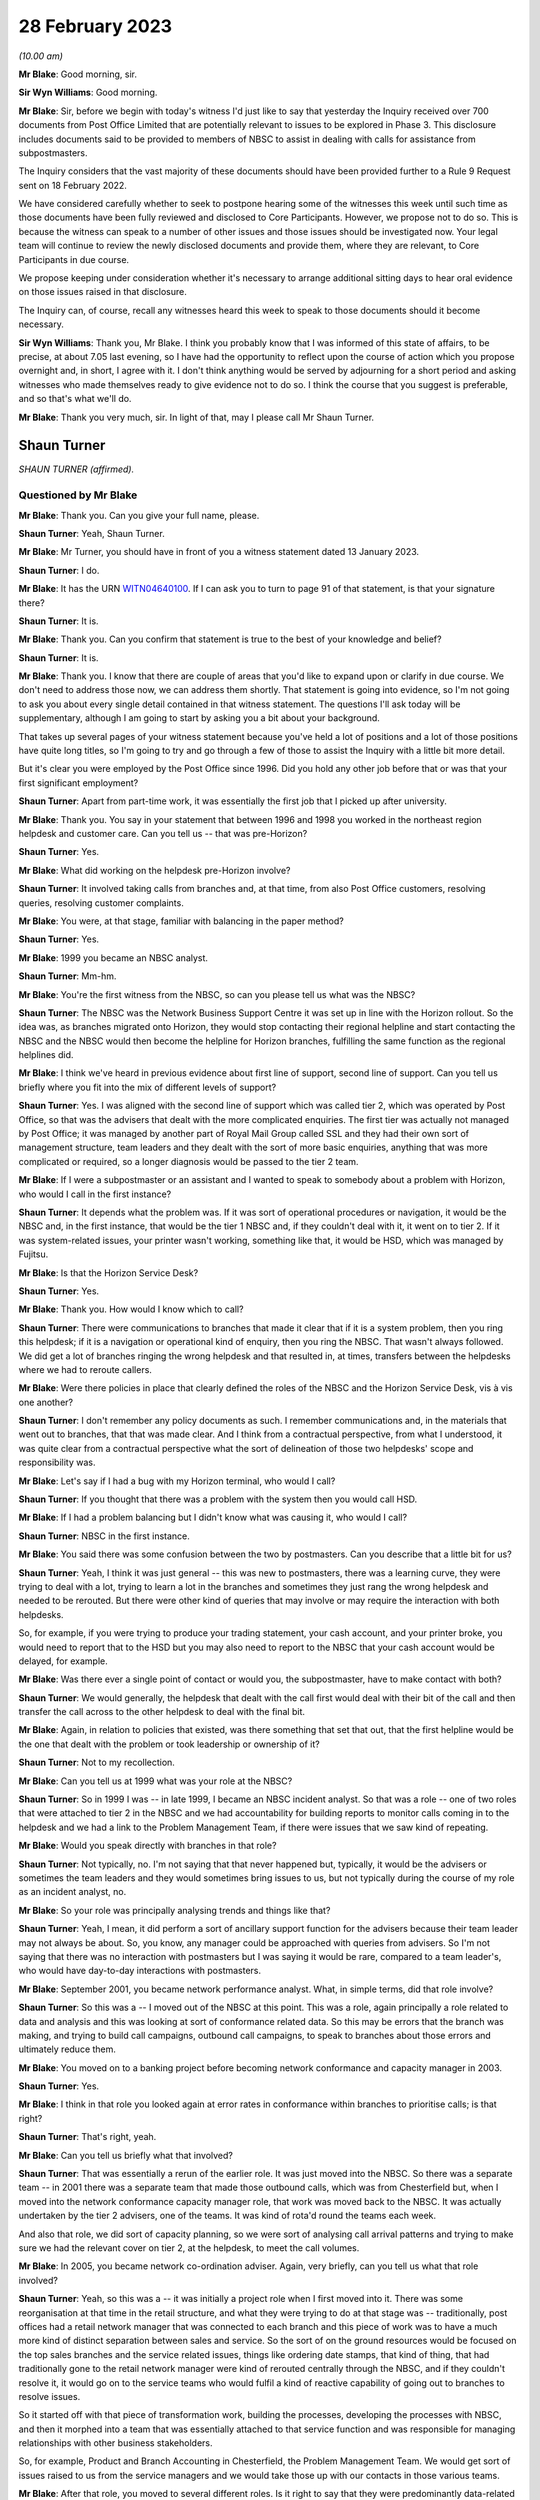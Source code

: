.. raw:: html

   <a id="hearing-link" href="https://www.postofficehorizoninquiry.org.uk/hearings/phase-3-28-february-2023">Official hearing page</a>

28 February 2023
================

.. raw:: html

   <details id="hearing-meta" open>
        <summary>
            <span class="open">Hide video</span>
            <span class="closed">Show video</span>
        </summary>
   <iframe width="200" height="113" src="https://www.youtube-nocookie.com/embed/0xkeZT2w9Xo?rel=0&modestbranding=1" title="Shaun Turner - Day 40 AM (28 Feb 2023) - Post Office Horizon IT Inquiry" frameborder="0" allow="picture-in-picture; web-share" allowfullscreen></iframe>
   <iframe width="200" height="113" src="https://www.youtube-nocookie.com/embed/7sqqkCXp9ik?rel=0&modestbranding=1" title="Gary Blackburn - Day 40 PM (28 Feb 2023) - Post Office Horizon IT Inquiry" frameborder="0" allow="picture-in-picture; web-share" allowfullscreen></iframe>
   </details>

*(10.00 am)*

**Mr Blake**: Good morning, sir.

**Sir Wyn Williams**: Good morning.

**Mr Blake**: Sir, before we begin with today's witness I'd just like to say that yesterday the Inquiry received over 700 documents from Post Office Limited that are potentially relevant to issues to be explored in Phase 3.  This disclosure includes documents said to be provided to members of NBSC to assist in dealing with calls for assistance from subpostmasters.

The Inquiry considers that the vast majority of these documents should have been provided further to a Rule 9 Request sent on 18 February 2022.

We have considered carefully whether to seek to postpone hearing some of the witnesses this week until such time as those documents have been fully reviewed and disclosed to Core Participants.  However, we propose not to do so. This is because the witness can speak to a number of other issues and those issues should be investigated now.  Your legal team will continue to review the newly disclosed documents and provide them, where they are relevant, to Core Participants in due course.

We propose keeping under consideration whether it's necessary to arrange additional sitting days to hear oral evidence on those issues raised in that disclosure.

The Inquiry can, of course, recall any witnesses heard this week to speak to those documents should it become necessary.

**Sir Wyn Williams**: Thank you, Mr Blake.  I think you probably know that I was informed of this state of affairs, to be precise, at about 7.05 last evening, so I have had the opportunity to reflect upon the course of action which you propose overnight and, in short, I agree with it.  I don't think anything would be served by adjourning for a short period and asking witnesses who made themselves ready to give evidence not to do so.  I think the course that you suggest is preferable, and so that's what we'll do.

**Mr Blake**: Thank you very much, sir.  In light of that, may I please call Mr Shaun Turner.

Shaun Turner
------------

*SHAUN TURNER (affirmed).*

Questioned by Mr Blake
^^^^^^^^^^^^^^^^^^^^^^

**Mr Blake**: Thank you.  Can you give your full name, please.

.. rst-class:: indented

**Shaun Turner**: Yeah, Shaun Turner.

**Mr Blake**: Mr Turner, you should have in front of you a witness statement dated 13 January 2023.

.. rst-class:: indented

**Shaun Turner**: I do.

**Mr Blake**: It has the URN `WITN04640100 <https://www.postofficehorizoninquiry.org.uk/evidence/witn04640100-shaun-turner-witness-statement>`_.  If I can ask you to turn to page 91 of that statement, is that your signature there?

.. rst-class:: indented

**Shaun Turner**: It is.

**Mr Blake**: Thank you.  Can you confirm that statement is true to the best of your knowledge and belief?

.. rst-class:: indented

**Shaun Turner**: It is.

**Mr Blake**: Thank you.  I know that there are couple of areas that you'd like to expand upon or clarify in due course.  We don't need to address those now, we can address them shortly.  That statement is going into evidence, so I'm not going to ask you about every single detail contained in that witness statement.  The questions I'll ask today will be supplementary, although I am going to start by asking you a bit about your background.

That takes up several pages of your witness statement because you've held a lot of positions and a lot of those positions have quite long titles, so I'm going to try and go through a few of those to assist the Inquiry with a little bit more detail.

But it's clear you were employed by the Post Office since 1996.  Did you hold any other job before that or was that your first significant employment?

.. rst-class:: indented

**Shaun Turner**: Apart from part-time work, it was essentially the first job that I picked up after university.

**Mr Blake**: Thank you.  You say in your statement that between 1996 and 1998 you worked in the northeast region helpdesk and customer care. Can you tell us -- that was pre-Horizon?

.. rst-class:: indented

**Shaun Turner**: Yes.

**Mr Blake**: What did working on the helpdesk pre-Horizon involve?

.. rst-class:: indented

**Shaun Turner**: It involved taking calls from branches and, at that time, from also Post Office customers, resolving queries, resolving customer complaints.

**Mr Blake**: You were, at that stage, familiar with balancing in the paper method?

.. rst-class:: indented

**Shaun Turner**: Yes.

**Mr Blake**: 1999 you became an NBSC analyst.

.. rst-class:: indented

**Shaun Turner**: Mm-hm.

**Mr Blake**: You're the first witness from the NBSC, so can you please tell us what was the NBSC?

.. rst-class:: indented

**Shaun Turner**: The NBSC was the Network Business Support Centre it was set up in line with the Horizon rollout. So the idea was, as branches migrated onto Horizon, they would stop contacting their regional helpline and start contacting the NBSC and the NBSC would then become the helpline for Horizon branches, fulfilling the same function as the regional helplines did.

**Mr Blake**: I think we've heard in previous evidence about first line of support, second line of support. Can you tell us briefly where you fit into the mix of different levels of support?

.. rst-class:: indented

**Shaun Turner**: Yes.  I was aligned with the second line of support which was called tier 2, which was operated by Post Office, so that was the advisers that dealt with the more complicated enquiries.  The first tier was actually not managed by Post Office; it was managed by another part of Royal Mail Group called SSL and they had their own sort of management structure, team leaders and they dealt with the sort of more basic enquiries, anything that was more complicated or required, so a longer diagnosis would be passed to the tier 2 team.

**Mr Blake**: If I were a subpostmaster or an assistant and I wanted to speak to somebody about a problem with Horizon, who would I call in the first instance?

.. rst-class:: indented

**Shaun Turner**: It depends what the problem was.  If it was sort of operational procedures or navigation, it would be the NBSC and, in the first instance, that would be the tier 1 NBSC and, if they couldn't deal with it, it went on to tier 2.  If it was system-related issues, your printer wasn't working, something like that, it would be HSD, which was managed by Fujitsu.

**Mr Blake**: Is that the Horizon Service Desk?

.. rst-class:: indented

**Shaun Turner**: Yes.

**Mr Blake**: Thank you.  How would I know which to call?

.. rst-class:: indented

**Shaun Turner**: There were communications to branches that made it clear that if it is a system problem, then you ring this helpdesk; if it is a navigation or operational kind of enquiry, then you ring the NBSC.  That wasn't always followed.  We did get a lot of branches ringing the wrong helpdesk and that resulted in, at times, transfers between the helpdesks where we had to reroute callers.

**Mr Blake**: Were there policies in place that clearly defined the roles of the NBSC and the Horizon Service Desk, vis à vis one another?

.. rst-class:: indented

**Shaun Turner**: I don't remember any policy documents as such. I remember communications and, in the materials that went out to branches, that that was made clear.  And I think from a contractual perspective, from what I understood, it was quite clear from a contractual perspective what the sort of delineation of those two helpdesks' scope and responsibility was.

**Mr Blake**: Let's say if I had a bug with my Horizon terminal, who would I call?

.. rst-class:: indented

**Shaun Turner**: If you thought that there was a problem with the system then you would call HSD.

**Mr Blake**: If I had a problem balancing but I didn't know what was causing it, who would I call?

.. rst-class:: indented

**Shaun Turner**: NBSC in the first instance.

**Mr Blake**: You said there was some confusion between the two by postmasters.  Can you describe that a little bit for us?

.. rst-class:: indented

**Shaun Turner**: Yeah, I think it was just general -- this was new to postmasters, there was a learning curve, they were trying to deal with a lot, trying to learn a lot in the branches and sometimes they just rang the wrong helpdesk and needed to be rerouted.  But there were other kind of queries that may involve or may require the interaction with both helpdesks.

.. rst-class:: indented

So, for example, if you were trying to produce your trading statement, your cash account, and your printer broke, you would need to report that to the HSD but you may also need to report to the NBSC that your cash account would be delayed, for example.

**Mr Blake**: Was there ever a single point of contact or would you, the subpostmaster, have to make contact with both?

.. rst-class:: indented

**Shaun Turner**: We would generally, the helpdesk that dealt with the call first would deal with their bit of the call and then transfer the call across to the other helpdesk to deal with the final bit.

**Mr Blake**: Again, in relation to policies that existed, was there something that set that out, that the first helpline would be the one that dealt with the problem or took leadership or ownership of it?

.. rst-class:: indented

**Shaun Turner**: Not to my recollection.

**Mr Blake**: Can you tell us at 1999 what was your role at the NBSC?

.. rst-class:: indented

**Shaun Turner**: So in 1999 I was -- in late 1999, I became an NBSC incident analyst.  So that was a role -- one of two roles that were attached to tier 2 in the NBSC and we had accountability for building reports to monitor calls coming in to the helpdesk and we had a link to the Problem Management Team, if there were issues that we saw kind of repeating.

**Mr Blake**: Would you speak directly with branches in that role?

.. rst-class:: indented

**Shaun Turner**: Not typically, no.  I'm not saying that that never happened but, typically, it would be the advisers or sometimes the team leaders and they would sometimes bring issues to us, but not typically during the course of my role as an incident analyst, no.

**Mr Blake**: So your role was principally analysing trends and things like that?

.. rst-class:: indented

**Shaun Turner**: Yeah, I mean, it did perform a sort of ancillary support function for the advisers because their team leader may not always be about.  So, you know, any manager could be approached with queries from advisers.  So I'm not saying that there was no interaction with postmasters but I was saying it would be rare, compared to a team leader's, who would have day-to-day interactions with postmasters.

**Mr Blake**: September 2001, you became network performance analyst.  What, in simple terms, did that role involve?

.. rst-class:: indented

**Shaun Turner**: So this was a -- I moved out of the NBSC at this point.  This was a role, again principally a role related to data and analysis and this was looking at sort of conformance related data.  So this may be errors that the branch was making, and trying to build call campaigns, outbound call campaigns, to speak to branches about those errors and ultimately reduce them.

**Mr Blake**: You moved on to a banking project before becoming network conformance and capacity manager in 2003.

.. rst-class:: indented

**Shaun Turner**: Yes.

**Mr Blake**: I think in that role you looked again at error rates in conformance within branches to prioritise calls; is that right?

.. rst-class:: indented

**Shaun Turner**: That's right, yeah.

**Mr Blake**: Can you tell us briefly what that involved?

.. rst-class:: indented

**Shaun Turner**: That was essentially a rerun of the earlier role.  It was just moved into the NBSC.  So there was a separate team -- in 2001 there was a separate team that made those outbound calls, which was from Chesterfield but, when I moved into the network conformance capacity manager role, that work was moved back to the NBSC.  It was actually undertaken by the tier 2 advisers, one of the teams.  It was kind of rota'd round the teams each week.

.. rst-class:: indented

And also that role, we did sort of capacity planning, so we were sort of analysing call arrival patterns and trying to make sure we had the relevant cover on tier 2, at the helpdesk, to meet the call volumes.

**Mr Blake**: In 2005, you became network co-ordination adviser.  Again, very briefly, can you tell us what that role involved?

.. rst-class:: indented

**Shaun Turner**: Yeah, so this was a -- it was initially a project role when I first moved into it. There was some reorganisation at that time in the retail structure, and what they were trying to do at that stage was -- traditionally, post offices had a retail network manager that was connected to each branch and this piece of work was to have a much more kind of distinct separation between sales and service.  So the sort of on the ground resources would be focused on the top sales branches and the service related issues, things like ordering date stamps, that kind of thing, that had traditionally gone to the retail network manager were kind of rerouted centrally through the NBSC, and if they couldn't resolve it, it would go on to the service teams who would fulfil a kind of reactive capability of going out to branches to resolve issues.

.. rst-class:: indented

So it started off with that piece of transformation work, building the processes, developing the processes with NBSC, and then it morphed into a team that was essentially attached to that service function and was responsible for managing relationships with other business stakeholders.

.. rst-class:: indented

So, for example, Product and Branch Accounting in Chesterfield, the Problem Management Team.  We would get sort of issues raised to us from the service managers and we would take those up with our contacts in those various teams.

**Mr Blake**: After that role, you moved to several different roles.  Is it right to say that they were predominantly data-related roles, analysing data; is that your particular area of expertise?

.. rst-class:: indented

**Shaun Turner**: Yeah, I think that's a fair categorisation of the roles that I held from sort of 2010 to late 2015.  They were data-related roles and they were predominantly concerned with conformance and compliance specifically.

**Mr Blake**: That involves drawing trends together from various pieces of data to see how Post Office can perform better?

.. rst-class:: indented

**Shaun Turner**: Yeah, and this is mainly to do with -- or at the time it was mainly to do with sort of mails compliance specifically.  In 2012, we signed the Mails Distribution Agreement with Royal Mail, and that had certain sort of SLAs that the Post Office were expected to hit and things like segregating your mail correctly in a branch.  So it was mainly related to that sort of data, and sort of targeting outbound call interventions to branches to kind of coach them to improve performance.

**Mr Blake**: I think you're still at the Post Office?

.. rst-class:: indented

**Shaun Turner**: Correct, yeah.

**Mr Blake**: What level within the company have you reached?

.. rst-class:: indented

**Shaun Turner**: I guess, sort of -- well, lower senior manager, I guess, in more recent years.

**Mr Blake**: Do you ever attend board meetings or anything along those lines?

.. rst-class:: indented

**Shaun Turner**: No, that would be several rungs above me.

**Mr Blake**: So in all of your roles, so some were speaking directly with branches on occasion or others in analyst roles, did you look at common problems that were cropping up and think that there was a problem with Horizon?

.. rst-class:: indented

**Shaun Turner**: When I was with the NBSC there was certainly problems that were being faced by branches which were coming through in the trend analysis and we raised some of those to Problem Management in due course.  I can recall, for example, raising problems on checklistings, which was an area of confusion for branches.  I can recall raising problems on the declaration process, so that was rather clunky and could cause confusion, and I recall raising problems on obsolete stock process as well, so various things that would cause calls to come in to NBSC.

**Mr Blake**: When we talk about bugs, errors and defects in Horizon, were there any trends that you thought, "Hang on a minute, there's a problem here"?

.. rst-class:: indented

**Shaun Turner**: No, I don't think -- there was obviously issues in branches with balancing.  That was evident on the desk, you know, we were getting a lot of calls on balancing, not just discrepancies but just the process itself, how to work through it. But I didn't, at that time, think that there was any kind of particular issues with Horizon.

**Mr Blake**: When you say "at that time", which time was that?

.. rst-class:: indented

**Shaun Turner**: When I was an incident analyst in 1999 and 2000.

**Mr Blake**: So the early days of Horizon?

.. rst-class:: indented

**Shaun Turner**: Yes.

**Mr Blake**: As things progressed throughout the life of Horizon, have you ever thought "From what I'm seeing, there's a problem here"?

.. rst-class:: indented

**Shaun Turner**: I think, as I kind of moved into the sort of service area in 2005, and perhaps in that intervening period, my thinking did evolve.  It wasn't at that stage that I thought that the Horizon System was infallible but what I did think was that bugs were monitored, if there were issues with the Horizon System, and could be identified relatively easily by Fujitsu and HSD; if you referred a branch to them, it should be clear to them.

.. rst-class:: indented

So I don't think I thought that the system was foolproof but I thought there was monitoring in place and bugs would be quite easily identifiable.

**Mr Blake**: We'll come on to talk about bugs shortly but I'm going to start with training, and that's something that's addressed in your witness statement.

.. rst-class:: indented

**Shaun Turner**: Yes.

**Mr Blake**: Can you tell us what level of training did you have, when the NBSC started, in relation to Horizon?

.. rst-class:: indented

**Shaun Turner**: I don't recall exactly.  There was some training.  I think either a week or two weeks of training but I don't recall precisely what I personally received.

**Mr Blake**: Were you provided, do you think, with more or less training than subpostmasters were provided?

.. rst-class:: indented

**Shaun Turner**: Um ... I think postmasters, if I recall correctly, had two days or a day and a half. So, on that basis, I'd have to say that we had more, yes.

**Mr Blake**: Would you have expected NBSC advisers to know their way around Horizon as well as or better than subpostmasters?

.. rst-class:: indented

**Shaun Turner**: Yes.

**Mr Blake**: You've described in your statement the training of subpostmasters in what you describe, I think, the early to mid-years of your career as having gaps.  Can you tell us briefly about those, please?

.. rst-class:: indented

**Shaun Turner**: Yeah, I think this is just a reflection on my experience on the desk.  I mean, we'd moved from a situation with the regional helplines where, you know, calls tended to be quite short, even on balancing after Wednesday afternoons when the branches balanced.  There was not really too much of a discernible spike in calls.  But when we moved to NBSC and the roll out of Horizon, we did start seeing not just more calls but longer calls, calls that took considerable kind of diagnosis to get to the bottom of it and, therefore, that leads me to conclude that there were some weaknesses with the training.

.. rst-class:: indented

My own personal view at that time was that we had underestimated the sort of step change that branches were going through.  This was a considerable -- considerably different kind of automated environment that they were operating in when they'd been used to a paper-based system for years.  So that's my view at the time and those were things that were escalated up the chain as well.

**Mr Blake**: Whose job within the Post Office would it have been to plan for that kind of event?

.. rst-class:: indented

**Shaun Turner**: During the implementation of Horizon?

**Mr Blake**: Yes.  So the weaknesses you have identified, whose job was it within :abbr:`POL (Post Office Limited)` to make sure that those didn't occur?

.. rst-class:: indented

**Shaun Turner**: The implementation team.

**Mr Blake**: Who in particular?

.. rst-class:: indented

**Shaun Turner**: I think it was led by Don Grey at that time.

**Mr Blake**: You said in the early to mid years of your career.  What period are we talking about where you have identified gaps in the training of subpostmasters?

.. rst-class:: indented

**Shaun Turner**: I think it was clear to me that there were gaps during the roll out of Horizon.  But I don't think we've got everything right since then. That's not what I'm claiming.  I think there were still gaps and we've made improvements even in more recent years in the last three or four years, in areas that I believe improve the sort of training offer to postmasters.

.. rst-class:: indented

So I think there's been gaps around the sort of -- particularly around balancing the diagnosis of discrepancies and rectification of discrepancies for a good few years.

**Mr Blake**: Horizon began '99, 2000, so are we talking a decade longer?

.. rst-class:: indented

**Shaun Turner**: I think things improved after Horizon, in terms of the training offer.  But I still think the sort of diagnosis of discrepancies is, you know, that area in particular did need improvement. And, as I say, we have improved things in the past three to four years.  So, I would say, I'm happy with where it is now but between the roll out of Horizon and, say, four or five years ago, I would have been less happy.  I should make the point here, as well, that during -- after sort of 2005, I wasn't sort of directly connected with the helpdesk or the training area, so these were just kind of my personal perceptions.

**Mr Blake**: You've said in your witness statement that there was an additional optional classroom session of investigating discrepancies.  Do you know when that came into force or was brought in?

.. rst-class:: indented

**Shaun Turner**: I believe 2020.

**Mr Blake**: So, again, that's one of the measures that you're talking about that's improved the position in more recent years?

.. rst-class:: indented

**Shaun Turner**: Yeah, because I'd moved back into the training area since 2020, so I'm kind of more familiar now with some of the improvements of the last two years.  There may have been improvements in the intervening period but, as I say, my perception has been, given that we still had to produce or implement that investigating discrepancies course in 2020, that there were still gaps and still things that needed to be improved on.

**Mr Blake**: One thing you've said in your statement is that there's still less classroom training nowadays. Can you expand on that briefly?

.. rst-class:: indented

**Shaun Turner**: Yeah, so when I joined the Post Office I think I'd three to four weeks' training in classroom. That was alongside postmasters and people going to work in Crown branches, and that has been scaled back over the years.  Now, some of that has been replaced with digital learning.  So there is a chunk of digital learning that you do nowadays before you go to the classroom and there is the additional sort of investigating discrepancies course that we have, as well, and on site, as well.  Six days on site.

.. rst-class:: indented

But, yeah, I think there's no doubt that it has been, you know, scaled back over the years.

**Mr Blake**: Is that for cost reasons or for some other reason?

.. rst-class:: indented

**Shaun Turner**: I think it's -- the digital offer has obviously replaced the need to be in classroom for some of that, as to what the sort of rationale behind it was, I wasn't connected to those decisions so I couldn't really say whether cost was a factor or there were other rationale.

**Mr Blake**: You raise it in your statement, have you raised it elsewhere within the company?

.. rst-class:: indented

**Shaun Turner**: Not -- I mean, I only came back into -- I came into the training area in 2020.  So it wasn't in my sphere, as it were, in the sort of previous years.

**Mr Blake**: Can we look at POL00035756, please.  This is a document you mention elsewhere in your witness statement under a different topic but I just want to talk about this in relation to training at the moment.  It's a document that has the words "Compliance Training" on the left-hand side.

.. rst-class:: indented

**Shaun Turner**: Mm-hm.

**Mr Blake**: It's dated 25 March 2016.  Do you know the background to this document at all?

.. rst-class:: indented

**Shaun Turner**: Yeah, I believe this was part of the Business Technology Transformation Programme, as it says there.  So this was looking at various improvements to Horizon, at which compliance training was one.

**Mr Blake**: If we look at page 18 of this document, I just want to draw to your attention a couple of entries in a table, it's the top table on page 18.  It says there "Project Sparrow Recommendations"; do you know what Project Sparrow was/is?

.. rst-class:: indented

**Shaun Turner**: I believe that it was a project within Post Office looking at discrepancies and ways to identify them.  I think, in terms of this particular document, it was -- the Project Sparrow was providing information, as I understood it, on ways that the system could be adapted to prevent branch mistakes or discrepancies.

**Mr Blake**: Have you had any direct involvement with Project Sparrow?

.. rst-class:: indented

**Shaun Turner**: Other than their input into the documents as reviewers, no.

**Mr Blake**: The issue identified there is:

"Postmasters do not have access to enough training to feel competent in running their branch.  Where training has taken place, records have not been kept consistently."

The "Rationale for change":

":abbr:`POL (Post Office Limited)` need to be able to demonstrate training across the network and maintain robust training records for branches and branch staff."

This is 2016.  Is this a broader reflection that postmasters don't have access to enough training or is this specifically relating to compliance?  It certainly seems to be broader than simply the issue of compliance.

.. rst-class:: indented

**Shaun Turner**: My take on this is that it is relating to compliance specifically, not least because it is in a document about compliance training but I think "Consideration for Front Office" on the right there does refer to compliance training.

**Mr Blake**: Is it your belief that in 2016 there was or wasn't some thinking within the Post Office about the sufficiency of the training that was provided, more broadly?

.. rst-class:: indented

**Shaun Turner**: I'm sure there was but I wasn't party to those discussions around the broader considerations around training.

**Mr Blake**: I'm going to move on now to the issue of advice and assistance.  In a couple of the roles that you've set out for us, you were advising branches, to some extent, and assisting them directly.  Can you tell us what roles they were and the level of your involvement directly with branches?

.. rst-class:: indented

**Shaun Turner**: Yeah, so in the NBSC, as I've already mentioned, as an incident analyst you would sometimes be called upon by a tier 2 adviser to support the call that they were dealing with, so that was in both my stints with -- within the NBSC, so from 1999 to 2001 and from 2003 to 2005 I would have fulfilled that role.

.. rst-class:: indented

Wider than that, in the network co-ordination adviser role from 2005, I would occasionally speak to branches, so this -- as I mentioned earlier, we would deal with sort of escalations from the service line where, for example, transaction corrections needed chasing up.  So I'd deal with the branches directly with that.

.. rst-class:: indented

And then sort of from 2010 to 2016 when I was in those data roles, that was with the branch standards team, so we were making outbound calls to branches about those various compliance issues so, occasionally, I would interact with branches on those as well.

**Mr Blake**: Can you tell us your view of the adequacy of support concerning issues such as balancing, in the early years of Horizon?

.. rst-class:: indented

**Shaun Turner**: Yeah, I think, speaking about the period when I was on the helpdesk on the NBSC as an incident analyst, I think it was a very difficult and challenging environment for the helpdesk.  We were -- I think I mentioned this in my witness statement -- we were resourcing in line with the Horizon rollout and we were trying to resource to a central location, so that meant that, whereas the previous regional helplines would have had -- typically, the route into the previous regional helplines was through the Crown Network, so you kind of worked in branch for a number of years and then you went onto the regional helpline.  We were recruiting and resourcing much more of a broad mix of individuals, so there was a steeper learning curve for some individuals, if you'd not had that branch experience.

.. rst-class:: indented

And we were obviously dealing with new contractual relationships with Fujitsu around the HSD and the scope of that helpdesk.  So I think it was -- we were going on the learning journey to some extent with the branches, as well, you know, it was tough.

**Mr Blake**: You've also referred in your witness statement to booklets and guides and you say that they didn't provide branches with adequate tools, if they followed the steps but those steps led to unexpected results; do you recall that?

.. rst-class:: indented

**Shaun Turner**: Yeah, I mean, there was a couple of different communications and guides that the branches had access to.  I think the one I particularly remember was the Horizon System User Guide which had a load of flowcharts in of various kind of processes that the branch was supposed to follow, and the feedback -- at least the branches that I spoke to -- about those guides was that they just preferred to speak to somebody on the helpdesk and they found them very difficult to navigate.

.. rst-class:: indented

I think the Quick Reference Guide -- I don't remember when that came in but there was a kind of abridged version that kind of gave you the basic steps, particularly around balancing -- was much more favourably received by branches but certainly, yeah, I would say that the guides were in a lot of ways quite complex to follow for branches and the preference was to pick up the phone and speak to the helpdesk.

**Mr Blake**: But one thing you specifically highlighted in your witness statement relates to following the steps that are prescribed in a guide but even following those steps leading to an unexpected result; do you remember that?

.. rst-class:: indented

**Shaun Turner**: Yes.

**Mr Blake**: Was that a common scenario?

.. rst-class:: indented

**Shaun Turner**: Yeah, I think it is -- it was basically because when you came to a position where you were trying to balance and perhaps you had a discrepancy, a loss or a gain, it was not always easy then to backtrack and find out where that had arisen.  And, as I say, the sort of branches at least that I spoke to then preferred to just get on the phone and rather than going through some steps, which seemed to confuse them, they would just get on the phone and speak to the helpdesk instead.

**Mr Blake**: Moving on to Horizon Online and help with that, I think you've said that it has its own Help system.  Can you tell us briefly about that?

.. rst-class:: indented

**Shaun Turner**: Yeah.  So prior to Horizon Online Help, if my recollection is correct, there were guides in the branches, counter operations manuals.  So these were physical instruction guides, operational guidance.  Horizon Online Help sort of digitised those and introduced a help mechanism that was available from the Horizon counter, so you could press a button on Horizon if you were stuck with something, and look up the process.

**Mr Blake**: It's something called Online Help, I think, is that the Horizon Online Help?

.. rst-class:: indented

**Shaun Turner**: Yes.

**Mr Blake**: When was that introduced, was that from the beginning of Horizon Online or later?

.. rst-class:: indented

**Shaun Turner**: I believe it was from the beginning in 2010.

**Mr Blake**: You've said in your statement that, although that was a step forward, it hasn't evolved.  Can you help us with that, please?

.. rst-class:: indented

**Shaun Turner**: Yes.  So this was mainly in sort of reflecting upon a later project that I was involved in in 2016, which was to look at improvements to that very Help system and, although it was a step forward in terms of digitising content, it meant that you didn't have to have people manually updating operation guides in the branch.

.. rst-class:: indented

I don't think that's been taken forward in the sense of providing easy and quick access to Help.  So the help's there, the content is there on Horizon but it's about the speed at which a postmaster or branch can access it, particularly if they have a customer in front of them, and the fact that you kind of have to step out of the transaction that you're doing to kind of access the Help, rather than there being a kind of overlay of that Help that pops up in the corner.

**Mr Blake**: Is that still an issue?

.. rst-class:: indented

**Shaun Turner**: It is at the moment, yes.

**Mr Blake**: Who currently is responsible for that?

.. rst-class:: indented

**Shaun Turner**: I believe it is being looked at as part of the replacement for Horizon.

**Mr Blake**: Who in particular is responsible for that?

.. rst-class:: indented

**Shaun Turner**: The programme that is looking at the replacement for Horizon.

**Mr Blake**: Is there a particular individual in charge of that programme?

.. rst-class:: indented

**Shaun Turner**: Well, it would sit under Zdravko(?) \*\* in Post Office terms.

**Mr Blake**: Thank you.  Can we look at POL00039359, please. It's the second page of that.  It seems that in 2017 there were efforts to simplify balancing. Can you tell us briefly about that, please?

.. rst-class:: indented

**Shaun Turner**: Yes, so --

**Mr Blake**: It's the second page of that.  Thank you.

.. rst-class:: indented

**Shaun Turner**: Yeah.

**Mr Blake**: That's an email from yourself.  Who is it to and what's the issue there?

.. rst-class:: indented

**Shaun Turner**: So there was a programme within Post Office at this time called STRN, which was, I think, Simpler To Run Network, and part of was to look at were there ways that we could simplify the balancing such that it was quicker and easier for postmasters.

.. rst-class:: indented

So I was involved in the sort of very early scoping of this programme, gathering feedback from stakeholders, and I think we investigated three areas, which were suspense account, ATM balancing and also the general sort of balancing steps.  And this email is to Alison Clark, who worked, I think at the time, as an NBSC team leader, and I was trying to gather information -- we were trying to gather all the collateral together, essentially, all the documents we had on the balancing process.  And this email was to gather that information from the NBSC.

**Mr Blake**: Is there, within the Post Office around this period, a general recognition that balancing was too complicated and that there were issues with balancing?

.. rst-class:: indented

**Shaun Turner**: At least in terms of my exposure to it, that was the kind of premise behind looking at balancing simplification.

**Mr Blake**: Was there any reflection within the Post Office earlier than 2017 that that was something that should be simplified?

.. rst-class:: indented

**Shaun Turner**: Not in the roles that I was involved in.

**Mr Blake**: Do you perceive that there has been a change in attitude within the Post Office, with regards to balancing and simplifying balancing?

.. rst-class:: indented

**Shaun Turner**: I think there has been a shift but I don't think it's sort of -- it's not led to material changes in Horizon Online at present.

**Mr Blake**: I was going to say, as a result of this email, have you seen any material, significant material changes in simplifying the balancing process?

.. rst-class:: indented

**Shaun Turner**: Not the balancing process itself, not that I recall.  I think some things have been taken forward so, for example, the ATM balancing process I think has had two stages of improvement since this document was written, this email was written.

**Mr Blake**: If we turn to page 1 of this document and it's the bottom of page 1, there's also reference to a "discrepancy diagnostics document".  So it's the bottom of that page.  Thank you.  Is this something you're aware of?

.. rst-class:: indented

**Shaun Turner**: Not to my recollection, no.

**Mr Blake**: No.  What was EUHSP?

.. rst-class:: indented

**Shaun Turner**: That was the -- is that the Help -- I think if you can maybe just help me with a document.

**Mr Blake**: Thank you.  You can look in you witness statement, if you like, at the beginning you've provided, it says there "Enhanced User Help and Support Programme"?

.. rst-class:: indented

**Shaun Turner**: Okay, yeah.

**Mr Blake**: Is that something you're familiar with?

.. rst-class:: indented

**Shaun Turner**: Yeah, so that was part of the BTTP programme which was looking at enhancements to Horizon in sort of 2016.

**Mr Blake**: Did that go ahead?

.. rst-class:: indented

**Shaun Turner**: The Help specifically, the Help and Support?

**Mr Blake**: Yes.

.. rst-class:: indented

**Shaun Turner**: No, it didn't.

**Mr Blake**: Why not?

.. rst-class:: indented

**Shaun Turner**: So part of the process for all those initiatives was to present to a senior user forum of what the costs and benefits of that particular change would be, in this case improvements to Help, and it didn't get through that governance forum.  It wasn't signed off by that governance forum.

**Mr Blake**: Who is in charge of that governance forum, do you know?

.. rst-class:: indented

**Shaun Turner**: I believe at the time it was Gill Tait.

**Mr Blake**: From the look of the emails that I took you to and reference to EUHSP, et cetera, it looks as though there was some thinking, in 2016, 2017, about how to provide more help to subpostmasters.  Are you aware of any concrete significant projects that have gone ahead along those lines?

.. rst-class:: indented

**Shaun Turner**: I don't know whether -- I think it was to provide quicker help to postmasters, not necessarily more.  I think, as I said, the content is there.  I think it's just about the way that they access it.  In terms of things that have changed that help postmasters, there has been some changes in more recent times.  For example, branch hub, which is a kind of digital hub that postmasters can access, has access to resources, knowledge articles, videos and the like, downloadable guides, which are also available on the learning management system that we maintain.  But, in terms of Help itself, the Horizon Online Help, I'm not aware of any significant changes to that content.

**Mr Blake**: I want to move on to the Known Error Log. You've addressed the Known Error Log in your witness statement.

.. rst-class:: indented

**Shaun Turner**: Mm-hm.

**Mr Blake**: I think you said that your recollection is hazy. Can you tell us what your recollection is of the sharing of a Known Error Log between Fujitsu and the Post Office during your involvement in those matters?

.. rst-class:: indented

**Shaun Turner**: Yeah, I don't think I can really go beyond what I've said in the witness statement, which is that there was a lot of activity at that time to try to improve the working relationship, operational relationship between NBSC and HSD to prevent, for example, calls being bounced between those two helpdesks.  And my recollection is that, as part of that, there was some information sharing between the two helpdesks of issues that the NBSC were aware of and issues that Fujitsu were aware of, in terms of HSD, and the Known Error Log was part of that information share.

.. rst-class:: indented

I believe it was a spreadsheet.  As I've said in my witness statement, I don't know whether that was a full set of error logs or whether it was a subset but I do recall seeing a spreadsheet when I was working on NBSC.

**Mr Blake**: So this is '99 to 2001 or thereabouts?

.. rst-class:: indented

**Shaun Turner**: No, I'd say it was later than that.  I think in my witness statement -- so it probably -- I mean, this is speculation because I don't remember specifically but it feels like it was in the later period, when I was -- was at Network?  So this would have been 2003, I think. Around about that time.

**Mr Blake**: So 2003 onwards.  How long were you in that role?  You were in that role until 2005, so 2003 to 2005 or did it extend that, to the best of your recollection?

.. rst-class:: indented

**Shaun Turner**: I'm not sure, given I left the role, I don't know.  And I don't know how frequently it was shared.

**Mr Blake**: At the end of that period, there's something called the Callendar Square bug and I'm going to move on now to the Callendar Square bug.  That first presented in October or September 2005?

.. rst-class:: indented

**Shaun Turner**: Yeah.

**Mr Blake**: Do you recall how you first found out about the Callendar Square bug?

.. rst-class:: indented

**Shaun Turner**: From the service manager who'd been speaking to the branch.

**Mr Blake**: Who was the service manager?

.. rst-class:: indented

**Shaun Turner**: Sandra MacKay.

**Mr Blake**: Can we look at `FUJ00083812 <https://www.postofficehorizoninquiry.org.uk/evidence/fuj00083812-area-intervention-manager-visit-log>`_.  When you say Sandra MacKay was the service manager, what do you mean by "service manager"?  Can you tell us a little bit about that role, please?

.. rst-class:: indented

**Shaun Turner**: Yeah, I think I explained earlier that in the early -- sort of 2005 or thereabouts, the Retail Line did split, so into Sales and Service, that the sales managers would deal with generating sales and coaching on sales in the branch. Anything else that wasn't sales was referred to an area intervention office and they had various service managers who worked out of that area intervention office and Sandra MacKay was one of those.

.. rst-class:: indented

So this was dealing with any issues that were not directly related to sales and they would contact branches or they would go out and visit branches to investigate and resolve those issues.

**Mr Blake**: Were they in charge of particular regions or was it all centralised?

.. rst-class:: indented

**Shaun Turner**: The area intervention offices themselves were in designated regions but it could be any of the service managers that went out to a particular branch for that area intervention office.

**Mr Blake**: Do you remember Sandra MacKay being in charge of any particular region?

.. rst-class:: indented

**Shaun Turner**: I don't.

**Mr Blake**: There's mention there of Callendar Square, 7 October 2005.  Can you tell us what is this log because we're going to see a few of them?

.. rst-class:: indented

**Shaun Turner**: This is a standard log that was completed by service managers for any interactions with branches.  That might be a visit, it might be a call.

**Mr Blake**: What would happen to those logs?

.. rst-class:: indented

**Shaun Turner**: They would get stored against the branch record on the electronic filing cabinet, I believe it was called.

**Mr Blake**: Can we go to the second page.  I'm going to read to you a little bit from that entry.  It says:

"Expand on any letter requested ..."

So this is the entry on the log.  It says:

"Telephoned Alan [I think Alan is the subpostmaster] as requested.  He is concerned that he has still not heard anything regarding the loss that he is rolling.  I told him that I had now involved the C&SM ..."

Who was the C&SM?

.. rst-class:: indented

**Shaun Turner**: I don't remember what the job title -- it may be contracts and service manager.  I think that would be Sandra's boss.

**Mr Blake**: Thank you:

"... who in turn has contacted Andy."

Who is Andy?

.. rst-class:: indented

**Shaun Turner**: I think Andy Bayfield.

**Mr Blake**: Thank you.  And what was his role?

.. rst-class:: indented

**Shaun Turner**: I think he was the sort of regional service manager, so this -- he would have been the C&SM's line manager.

**Mr Blake**: "I agreed that I would make some enquiries and let him know my findings.  I discussed this with Andy who has agreed to send another email relating to the shortfall due to the Horizon failure to Shaun Turner ..."

Why are you being mentioned there?

.. rst-class:: indented

**Shaun Turner**: At that time I was in the network co-ordination role.  So if there were issues, not necessarily related just to issues with Horizon but any sort of issues that required the input of other stakeholders within the business outside of Service, it would be referred to myself or one of my colleagues to kind of chase up or escalate.

**Mr Blake**: Chase up or escalate with who?

.. rst-class:: indented

**Shaun Turner**: In this particular case, it would typically be -- well, it depends.  If we could resolve the issue through Fujitsu taking ownership and fixing the problem, it would be that route.  If it was -- if we felt it was a wider or more significant problem, then we would raise it through to the Problem Management Team.

**Mr Blake**: To who, sorry?

.. rst-class:: indented

**Shaun Turner**: To the Problem Management Team.

**Mr Blake**: Who was in charge of the Problem Management Team?

.. rst-class:: indented

**Shaun Turner**: Not sure at this point.  I think it was later Dave Hulbert.  But I don't know at this particular point in time.

**Mr Blake**: After your name is mentioned there, it says:

"... meanwhile the office should continue to roll the loss."

Can you explain to us what "roll the loss" means?

.. rst-class:: indented

**Shaun Turner**: My take on this is that it means not bringing the loss to account while it is investigated.

**Mr Blake**: Was that common advice that the NBSC or others gave to subpostmasters if there was a problem?

.. rst-class:: indented

**Shaun Turner**: I don't know about the NBSC, but it -- I don't think it would be uncommon for a service manager to advise that while something was being investigated.

**Mr Blake**: Typically, how long would somebody roll the loss for?

.. rst-class:: indented

**Shaun Turner**: I don't think there was some specific period of time.  It would depend on how long the investigation takes.

**Mr Blake**: If the investigation takes quite a while, might it be that a subpostmaster is asked to roll the loss for quite a significant period of time?

.. rst-class:: indented

**Shaun Turner**: It could be.

**Mr Blake**: Can we look at FUJ00083815, please.  Sorry, that's the same document.  Can we look at `FUJ00083664 <https://www.postofficehorizoninquiry.org.uk/evidence/fuj00083664-email-mike-stewart-anne-chambers-chain-re-callendar-square>`_.

Now, this is a significant email chain.  I'm going to start at the back so I'm going to start at page 6 of that chain.  Thank you very much. So we're here on 11 January 2006.  It's an email from Sandra MacKay to yourself.  What was your position at this time?

.. rst-class:: indented

**Shaun Turner**: I was still in the network co-ordination role.

**Mr Blake**: Thank you.  I'm just going to read that email. It says:

"You may recall that in September the above office had major problems with their Horizon System relating to transfers between stock units."

So September, that's the reference, really, to the document we've seen just now, isn't it?

.. rst-class:: indented

**Shaun Turner**: Yes, it is.

**Mr Blake**: We're now in January:

"The [subpostmaster] has reported that he is again experiencing problems with transfers, ([5 January 2006]) which resulted in a loss of around [£43,000] which has subsequently rectified itself."

£43,000, would that have struck you as a significant sum or was that typical?

.. rst-class:: indented

**Shaun Turner**: An alarming sum, I would say, yeah.  It would have struck me as significant.

**Mr Blake**: "I know that the [subpostmaster] has reported this to Horizon Support ..."

Horizon Support, who was that?  Was that Fujitsu or was that yourselves?

.. rst-class:: indented

**Shaun Turner**: No, I take that to mean HSD.

**Mr Blake**: Thank you:

"... who have come back to him stating that they cannot find any problem.

"Clearly the [subpostmaster] is concerned as we have just dispute number of months trying to sort out the first instance and he doesn't want a repeat performance.  He is convinced that there is something wrong with his Horizon kit. I would be grateful if you could investigate this and give him any support that you can.  I'm due to visit the office tomorrow to have a look at his paperwork and discuss the situation with him."

Why were you, in particular, being contacted about this problem?

.. rst-class:: indented

**Shaun Turner**: Firstly, because it had happened before and it appeared to be a system issue and, if it was a system issue, it was important to get that -- give that visibility to the Problem Management Team.

**Mr Blake**: When you say a "system issue", do you mean a wider problem than an individual branch, or?

.. rst-class:: indented

**Shaun Turner**: Not necessarily.  But a system issue -- an issue with the Horizon System not functioning as it should.

**Mr Blake**: Rather than, say, a hardware problem?

.. rst-class:: indented

**Shaun Turner**: Yes.

**Mr Blake**: Could we scroll up and look at the email above. This is an email from Brian Trotter to yourself. Who was Brian Trotter?

.. rst-class:: indented

**Shaun Turner**: I believe at this point he was Sandra's boss so the C&SM who was referred to earlier.

**Mr Blake**: He says:

"Further to Sandra's email, I visited the branch with Sandra last week and the [subpostmaster] provided clear documented evidence that something very wrong is occurring with some of the processors when carrying out transfers between stock units.  To be absolutely sure from our side can we either carry out a thorough check of the alleged faulty processors or swap them out."

Can we turn to the email above that, please, so that's page 5.  We have here your response -- sorry, your email to Gary Blackburn.

.. rst-class:: indented

**Shaun Turner**: Yeah.

**Mr Blake**: I think you've mentioned Gary Blackburn.  Who was he?

.. rst-class:: indented

**Shaun Turner**: Gary Blackburn was in the Problem Management Team in Post Office.

**Mr Blake**: You're forwarding the issue to him and you say there:

"Gary,

"Need your advice on this branch.  There appears to be an ongoing problem at this branch with transfers between SUs causing a receipts and payments mismatch.  This first came to my attention some 3 or 4 months ago, when the branch was chasing up an error notice to account for loss [et cetera]."

Can we look at the final paragraph there, it says:

"Since then it appeared to have happened again, although Fujitsu are saying no issue could be detected.  I am concerned that there is a fundamental flaw with the branch's configuration, and would be interested to know how FS ..."

That's Fujitsu Services, is it?

.. rst-class:: indented

**Shaun Turner**: That's correct, yes.

**Mr Blake**: "... put the first issue to bed."

So what did you believe you were doing in that email?  Were you escalating the matter, raising it with somebody who would speak to Fujitsu, or what was the purpose?

.. rst-class:: indented

**Shaun Turner**: I was trying to firstly understand what was happening in the branch and I thought Gary would be able to assist me with that because he had contacts in Fujitsu that I didn't have access to.

.. rst-class:: indented

Secondly, I'm trying to get to a position where we can fix this for the branch, given it appears to have happened in September and then repeated in January.

**Mr Blake**: Can we scroll up, please, to page 4.  There is an email from Liz Evans-Jones to Gary Blackburn. Now, Liz Evans-Jones seems to be from Fujitsu; is that somebody you were familiar with?

.. rst-class:: indented

**Shaun Turner**: Only in passing but, yeah, I believe she was a Fujitsu problem manager, so Gary's counterpart.

**Mr Blake**: So she would be a direct person to speak to in relation to a bug in Horizon?

.. rst-class:: indented

**Shaun Turner**: For Gary, yeah.

**Mr Blake**: For Gary.  She says there:

"Hi Gary,

"I have checked the call and this issue is scheduled to be resolved in S90.

"S90 has already been deployed to the Datacentre and counter release is scheduled to start on [4 March 2006] due for completion [14 April 2006]."

Now, that response is sent to you.  Why were you being kept in the loop in relation to this issue?

.. rst-class:: indented

**Shaun Turner**: So that I could keep the service manager in the loop and therefore the branch.

**Mr Blake**: Did you at this stage think that it might be a wider problem than just this one branch?

.. rst-class:: indented

**Shaun Turner**: Not at this stage, I had no reason to suspect that.

**Mr Blake**: Can we scroll up to page 3, please.  So we have there:

"Shaun

"S90 fix for this problem, in the interim TC correction will have to continue.  Let me know if you need any further assistance."

Then we have an email from yourself to Gary Blackburn, saying:

"Gary,

"Thanks for looking into this ... Couple of questions occur:

"Do we understand why this particular branch has been having problems?  Or are there any branches in the network that have been having this problem?

"Can the branch be front ended on the counter release of S90 such that it gets a fix as soon as possible?

"The email from Liz suggests that there may be a recurrence following S90.  What degree of certainty do we have that it will definitely be fixed?"

I mean, you've said that the amount, the £43,000, is an alarming amount of money.

.. rst-class:: indented

**Shaun Turner**: Mm.

**Mr Blake**: Were you concerned at this stage about recurrences?

.. rst-class:: indented

**Shaun Turner**: I was concerned to make sure that the S90 release was going to fix it and I was concerned to make sure, as indicated by my question there, that this was, as I believed it to be, a single branch that was having this problem.

**Mr Blake**: Can we look at POL00081928, please.  It's page 6 that I'd like to begin.  Thank you.  This was an email from Anne Chambers.  Who was Anne Chambers?

.. rst-class:: indented

**Shaun Turner**: I believe that she worked within Fujitsu on the second or third line support.

**Mr Blake**: And Mike Stewart?

.. rst-class:: indented

**Shaun Turner**: I don't know who Mike was.

**Mr Blake**: This is 23 February 2006, and this email isn't copied to you originally but it is subsequently forwarded to you; have you seen that?

.. rst-class:: indented

**Shaun Turner**: I have.

**Mr Blake**: I'm going to read to you briefly from Anne Chambers' email.  If we could scroll down slightly, it says:

"Haven't looked at the recent evidence, but I know in the past this site had hit this Riposte lock problem 2 or 3 times within a few weeks.  This problem has been around for years and affects a number of sites most weeks, and finally Escher say they have done something about it.  I am interested in whether they really have fixed it which [is] why I left the call open -- to remind me to check over the whole estate once S90 is live -- call me cynical but I do not just accept a 3rd party's word that they have fixed something!"

Further down in that email, she says:

"Please note that KELs tell SMC that they must contact sites and warn them of balancing problems if they notice the event storms caused by the held lock, and advise them to reboot the affected counter before continuing with the balance.  Unfortunately in practice it seems to take SMC several hours to notice these storms by which time the damage may have been done."

Were you aware of this problem at the time, the significance of this issue?

.. rst-class:: indented

**Shaun Turner**: I don't recall reading this email.  I mean, it was copied to me, so I may have seen it. I certainly didn't pick up on the significance at the time.  My main focus was getting the branch or branches that were impacted by this fixed, which was going to be done shortly through the S90 release.

**Mr Blake**: Having heard about the Callendar Square incident and the £43,000, having thought that it was likely to have only related to one particular branch, might this not have struck you as quite concerning at the time and something really that should be raised to quite a significant level within the Post Office?

.. rst-class:: indented

**Shaun Turner**: I regret not being more curious about that, the line where it is said that it is affecting several sites a week.  But I think at the time, if I'd have read that, I would have assumed that this was being managed through the sort of cross to main problem management space, especially since Gary and Lynne were on the circulation.

**Mr Blake**: You had been on the distribution list of this, and you were also copied in or sent emails in the early days.  I mean, dating back to 2005, you were involved in the Callendar Square incident.  Is there a reason why it didn't strike you at the time as something more significant?

.. rst-class:: indented

**Shaun Turner**: I think, as I say, my focus was to make sure that the branch issue was fixed.  I was told that was being done as part of the S90 release. My accountability, therefore, was to push that forward to the service manager, so that they could keep the branch up to date.  In terms of this particular aspect, I would have expected that to be being, you know, the wider sort of branch impact, if there were other branches that were being impacted by this error, to be managed and monitored through the problem management process.

**Mr Blake**: It says at the bottom there:

"Please note that KELs tell SMC that they must contact sites and warn them of balancing problems if they notice the event storms caused by the held lock ..."

Do you know how event storms would be noticed?

.. rst-class:: indented

**Shaun Turner**: I don't.  That's the other thing about this email.  There's some technical content that was beyond my ken.

**Mr Blake**: Do you know what an event storm is?

.. rst-class:: indented

**Shaun Turner**: I don't.

**Mr Blake**: How, at this time, did you believe a bug such as this would be known to the wider Post Office community, whether it's branches or within Post Office itself?

.. rst-class:: indented

**Shaun Turner**: At this time, my assumption was there were two things that would -- two processes that would surface a bug like this.  One would be receipts and payments mismatch messages in the branch and the other would be Fujitsu monitoring.

**Mr Blake**: Was your belief that Fujitsu monitoring was infallible?

.. rst-class:: indented

**Shaun Turner**: Not infallible but I thought they had robust monitoring in place and if a branch contacted them, they would seek to replicate that, and if it wasn't included in their existing monitoring processes, that it would be added.

**Mr Blake**: If a branch didn't contact them, because they didn't know about the problem or didn't connect the dots, how would they have found out about the problem?

.. rst-class:: indented

**Shaun Turner**: Yeah, that's a fair point.  I don't know.  If there's no monitoring in place and the branch doesn't contact them, it seems to me that they wouldn't know about it.

**Mr Blake**: If we scroll up to page 5, we have the email to yourself from Gary Blackburn.  It's the top email on page 5, please -- thank you -- sent to you on 1 March 2006:

"Shaun

"It appears that Callendar Square is not alone with its mismatch problem.  It also appears that Fujitsu are expecting S90 release to resolve this quirk.

"We have opened a cross-domain problem record.  Lynne Fallowfield is the contact."

Who was Lynne Fallowfield?

.. rst-class:: indented

**Shaun Turner**: She was a colleague of Gary Blackburn's in Problem Management.

**Mr Blake**: Thank you.  So it's not just a matter of Anne Chambers' email being forwarded to you amongst a large distribution list, or anything along those lines.  I mean, it is being sent to you as the sole recipient by Gary Blackburn, telling you here that Callendar Square isn't alone with the mismatch problem.  Again, would it not have struck you as significant?

.. rst-class:: indented

**Shaun Turner**: As I say, the key thing for me was getting the branch or branches that were impacted, the situation fixed, and I was being told that that would be implemented with the S90 release and, as I previously mentioned, my feeling at this time was that Fujitsu had adequate monitoring in place to identify these branches.

**Mr Blake**: But weren't you also being told by Fujitsu, that is Anne Chambers' email, that she's a little sceptical of the fix?

.. rst-class:: indented

**Shaun Turner**: Yes, yeah.  I would expect post-S90 monitoring to be in place to prove that the fix had worked. That was normally part of the standard problem management process, in my experience.

**Mr Blake**: Was it your experience that somebody from Fujitsu would put in an email that they were sceptical about their own fix?

.. rst-class:: indented

**Shaun Turner**: I'd not seen that before.  I don't think I ever saw it again.

**Mr Blake**: Can we look at page 4, please.  There's an email from you to Sandra MacKay and to Brian Trotter, and you say there:

"As you can see from the email below though, there is now recognition that this is a wider issue than just a software 'quirk' at just one branch, which means it is now being actively managed as a cross-domain problem within Fujitsu."

Why were you sending the email to them?

.. rst-class:: indented

**Shaun Turner**: Predominantly to -- so that they could update Callendar Square.

**Mr Blake**: So we know that this problem has been going on at Callendar Square since September 2005.  We know that the software release S90 is going to take place in April 2006.  But we know that there are concerns about it still existing after the software fix.  We know also now that it affects more than one branch.  There seems to be in this chain a bit of a lack of urgency with regards to this particular problem; would you agree with that?

.. rst-class:: indented

**Shaun Turner**: I think things could have been done quicker, yeah.

**Mr Blake**: Were, as far as you're aware, messages being cascaded across the network to branches about a problem that affects balancing?

.. rst-class:: indented

**Shaun Turner**: Not to my recollection there weren't, no.

**Mr Blake**: Who was responsible for passing the information to branches that didn't call the helpline?

.. rst-class:: indented

**Shaun Turner**: Once something like this was accepted as a problem, the Problem Management Team would consider what communications were required both to internal stakeholders and to branches, so I would see it as their accountability to make that judgement.

**Mr Blake**: We're talking about a problem that's gone on for years and that, as you have said -- I mean, in the Callendar Square case, £43,000, significant sum.  Who do you think, in Post Office, was responsible for making that message more widely known?

.. rst-class:: indented

**Shaun Turner**: As I say, I think that would be the Problem Management Team.

**Mr Blake**: So that's a team.  Who in particular?

.. rst-class:: indented

**Shaun Turner**: I'm not sure who was heading up that area at this time, but whoever is managing that problem -- in this case Lynne Fallowfield in consultation with her seniors -- would need to make that judgement based on the number of impacted branches and the likely fix time.

**Mr Blake**: Did you ever have a conversation with her about it?

.. rst-class:: indented

**Shaun Turner**: Not to my recollection, no.

**Mr Blake**: Who was responsible for telling auditors about this problem?

.. rst-class:: indented

**Shaun Turner**: Again, I would see that coming through the Problem Management Team.  They should be considering internal stakeholders and branch communications.

**Mr Blake**: Who was responsible for telling investigators and prosecutors about this problem?

.. rst-class:: indented

**Shaun Turner**: The same.

**Mr Blake**: Were there policies and procedures in place for them to have raised the issue with auditors, investigators, prosecutors?

.. rst-class:: indented

**Shaun Turner**: I was never part of the Problem Management Team but I believe there were processes that they could follow to determine who they should be communicating to.  That was my understanding as an outsider to that team.

**Mr Blake**: As someone who had spent a considerable part of your career analysing data and analysing trends, was the issue that was being raised here -- so more than one branch, number of years -- was that something that you would have considered to be significant?

.. rst-class:: indented

**Shaun Turner**: Yeah, I think in the moment, yeah, it's significant, which is why I was asking those questions.  But I think I would have seen it -- I think from the documentation that we saw earlier, the email was suggesting that the S90 release was imminent in March 2006.  So that would have been my focus at this time, to get the branch situation fixed.

**Mr Blake**: So I think the software fix wouldn't be complete until April 2006.  It's been going on, at least from the Callendar Square incident, since September 2005.  Did you consider the historic position, looking back, even if it is soon to be fixed, albeit in a couple of months' time, what about all those branches that were affected over the course of that year?

.. rst-class:: indented

**Shaun Turner**: As I say, I would have expected that to come through Fujitsu monitoring and be raised.  If there were incidents earlier than Callendar Square, I would have expected that to have been monitored by Fujitsu and raised as a problem by them earlier.  I had no reason at that stage to believe that wasn't happening.

**Mr Blake**: Raised with who?

.. rst-class:: indented

**Shaun Turner**: Raised -- so the Fujitsu Problem Management Team should raise it to the :abbr:`POL (Post Office Limited)` Problem Management Team, across the main problem.

**Mr Blake**: Can we look at `POL00070134 <https://www.postofficehorizoninquiry.org.uk/evidence/pol00070134-email-royal-mail-post-office-regarding-complaints-spms-about-horizon>`_.  We're now on 6 December 2006 and there is an email, the subject of which is "Callendar Square URGENT". You are a recipient of that email, from Mandy Talbot, Dispute Resolution.  She says there:

"In [February] of this year you wrote to Gary Blackburn and he wrote to Shaun Turner and then Sandra MacKay about these branches which had apparently registered complaints about the HORIZON system.  Fujitsu have told us that in respect of Callendar Square that there was a problem when stock was transferred from one stock unit to another but this would any apply when there was more than one stock unit, ie more than one position at the counter."

So it seems as though, even in December 2006, you were still being sent emails relating to the Callendar Square.  Do you remember that at all?

.. rst-class:: indented

**Shaun Turner**: Yeah, I don't remember receiving this particular email prior to getting the pack, the bundle. But, yeah, I can see that I was sent the email and I think Lynne responded with some details of those four branches.

**Mr Blake**: Can you think of why, in December 2006, you would still be being sent emails related to Callendar Square?

.. rst-class:: indented

**Shaun Turner**: I think it is because there was previous correspondence between Mandy Talbot and Lesley Joyce where the visit logs were sent, and I presume from the content of this email that Mandy Talbot may have seen the emails that were sent back and forth at that time and that's why -- my name is on those, so that's why she's sort of send out a sort of blanket email.

**Mr Blake**: Was the Callendar Square bug still something that was bubbling away in December 2006?

.. rst-class:: indented

**Shaun Turner**: Not in my world it wasn't, no.

**Mr Blake**: Do you believe it was or wasn't?

.. rst-class:: indented

**Shaun Turner**: I believed it had been fixed by S90.

**Mr Blake**: Did you check that it had been fixed by S90?

.. rst-class:: indented

**Shaun Turner**: I don't recall checking.  That's not to say it didn't happen.  I would have expected, as a matter of course, where I'd raised a problem with the Problem Management Team to be notified that it had been successfully resolved.

**Mr Blake**: So you would have expected the Problem Management Team to have kept a tab on whether S90 had fixed the problem or not?

.. rst-class:: indented

**Shaun Turner**: Yeah, once they'd got it across the main problem record, that's the purpose, is to manage that through and ensure that it's resolved or mitigated.

**Mr Blake**: Given the significance, the sums involved, the length of time that it was happening, are you aware and did you keep tabs on whether any significant investigation had taken place into whether S90 fixed it?

.. rst-class:: indented

**Shaun Turner**: I don't recall doing that but that's not to say that I wasn't speaking to Gary and Lynne about this post the implementation of S90.

**Mr Blake**: Having been quite a significant issue at the time, significant in number, significant in effect, is there a reason why you can't remember whether you did or didn't?

.. rst-class:: indented

**Shaun Turner**: I don't know what to say to that.  I can't remember.  So ...

**Mr Blake**: Was it not significant for you?

.. rst-class:: indented

**Shaun Turner**: No, it was.  It was significant.  But I don't remember -- I believe subsequently, from the GLO findings, that it was fixed in S90.  That's my understanding.  But I don't remember speaking to Problem Management -- I would have expected -- that would have been my expected process at that time for something like this, and I can only assume that, if I had spoken to them, I would have been told that it had been fixed in S90.

**Mr Blake**: You had previously been responsible as network conformance and capacity manager and looking into things like error rates and conformance. Had you come across similar issues to this one in that role?

.. rst-class:: indented

**Shaun Turner**: No, not really, because when we're talking about error rates in that role, it's not branch balancing issues; it's more presentational issues or it may be not correctly sizing parcels, so it's not specifically related to the balancing process.

**Mr Blake**: How about as network co-ordination adviser? Were you coming across similar issues to the Callendar Square issue?

.. rst-class:: indented

**Shaun Turner**: No, not typically, no.  There were escalations to me about Horizon Issues but, typically, it was more things like engineers not being sent out on time, where I needed to chase them up. This was fairly unique.

**Mr Blake**: Thank you.

Sir, it may be an appropriate time now to take our mid-morning break.

**Sir Wyn Williams**: By all means, that's fine.

**Mr Blake**: Thank you very much, could we take 15 minutes, which --

**Sir Wyn Williams**: Yes, 11.35?

**Mr Blake**: Thank you very much.

**Sir Wyn Williams**: Thank you.

*(11.20 am)*

*(A short break)*

*(11.38 am)*

**Mr Blake**: Thank you, Chair.  Can we bring up `POL00070133 <https://www.postofficehorizoninquiry.org.uk/evidence/pol00070133-email-mandy-talbot-steve-parker-re-callendar-square-urgent-chain>`_, please.  Now, at the bottom of this page, there is that email I took you to just before the break, but then that email is forwarded by Mandy Talbot to somebody called Steve Parker, do you know who Steve Parker is, was?

.. rst-class:: indented

**Shaun Turner**: Other than he worked in Fujitsu, no.

**Mr Blake**: Yes.  As you say, he worked for Fujitsu, and it says that he's been copied into an email because:

"... it may be that you might have to do a repeat performance tomorrow once the FAD codes had been identified and the name of the branches revealed", et cetera.

The second paragraph is the one I want to draw your attention to.  It says:

"Stephen and Richard our legal team at the Court will be doing their best to persuade the Court not to allow Castleton ..."

That refers to Lee Castleton.  Are you aware of a Lee Castleton case?

.. rst-class:: indented

**Shaun Turner**: Any in passing, yes, I believe it was Marine Drive Post Office, I think.  But not at this stage, I wouldn't have been aware.

**Mr Blake**: So on 6 December 2006, when you're -- the email that was sent to you is being forwarded, you weren't involved in the Lee Castleton case in any way?

.. rst-class:: indented

**Shaun Turner**: No.

**Mr Blake**: Thank you.  I'll just continue that email.  It says:

"... to call this evidence because it is failed late and does not relate to the problems at his branch office.  If they are successful there will be no need to progress any further with these investigations but as Castleton is a litigant in person it is common for Judges to be sympathetic and may allow him to rely on his evidence.  If so you will have to pull out all the stops to investigate what if anything went wrong at these branches and why we can distinguish them from Mr Castleton at Marine Drive."

So it seems as though the Callendar Square case is being used potentially as an example of an issue with Horizon in the Castleton proceedings; is that a fair interpretation or your interpretation of that email?

.. rst-class:: indented

**Shaun Turner**: That's a fair interpretation, I would say.

**Mr Blake**: Yes.  Were you asked about the Callendar Square bug in December 2006 by anybody?

.. rst-class:: indented

**Shaun Turner**: Other than the email we've seen from Mandy Talbot, no.

**Mr Blake**: Did you know about the context in which that email had been sent, relating to the Lee Castleton case?

.. rst-class:: indented

**Shaun Turner**: Other than what is the content of the email, that's all I would have known at that stage.

**Mr Blake**: So you wouldn't have had a conversation with Mandy Talbot or anybody else on that bottom email about why Callendar Square is being raised now?

.. rst-class:: indented

**Shaun Turner**: No.

**Mr Blake**: What was the relationship like between those who worked in NBSC and those who were involved in court cases, be they investigators or prosecutors or the legal team?

.. rst-class:: indented

**Shaun Turner**: In my experience, rather distant.  I don't recall any specific interactions with investigations.  They were a little bit further down the line than where you'd be involved with NBSC in dealing with branches.

**Mr Blake**: Would those in the NBSC ever be asked about common problems with Horizon or bugs, errors or defects?

.. rst-class:: indented

**Shaun Turner**: Not to my recollection.  You mean by investigation specifically or technically?

**Mr Blake**: We see here, for example, Mandy Talbot and Fujitsu in correspondence about ongoing proceedings and that relates to, or in some way relates to, the Callendar Square incident.  Was there ever any discussion, to the best of your recollection, with those kinds of people or anybody else involved in court proceedings and people who worked on the NBSC about bugs, errors or defects within Horizon?

.. rst-class:: indented

**Shaun Turner**: No, not to my recollection, no.

**Mr Blake**: I'm going to now ask you about another bug and now we're moving on to Horizon Online.  Can we look at `POL00034433 <https://www.postofficehorizoninquiry.org.uk/evidence/pol00034433-action-plan-presentation-horizon-online-migration-non-conformance-process-v42>`_, please.  Before we go on to that particular bug, I just want to ask you, this is a document that concerns Horizon Online migration and it seems to have been written by yourself or it's got your name in the bottom left-hand corner.  Is this a document you recollect?

.. rst-class:: indented

**Shaun Turner**: Only after having seen the bundle.  I didn't recollect it before but it does appear that I'm the author of it, yes.

**Mr Blake**: In the first paragraph there it says:

"The delivery of Horizon Online is a key business strategy in delivering some of the cost savings that underpin bringing the business back into profit by 2011."

Do you recall at this stage, so 2010, 2011, there being financial pressures at the Post Office?

.. rst-class:: indented

**Shaun Turner**: In general terms, yes.  But I -- in terms of the business benefits of Horizon Online specifically, I don't recall.

**Mr Blake**: Do you recall any pressures to get on with Horizon Online, following delays alongside these possible profitability issues?

.. rst-class:: indented

**Shaun Turner**: Not specifically, no.  But then I wasn't connected to the programme directly; I wasn't working on the Horizon Online programme.

**Mr Blake**: Can we look at POL00028838, please.  This is the issue that I'd like to ask you about.  It's a "Receipts/Payments Mismatch issue".  We can see that at the top.  You're not listed there as an attendee of this meeting, you are mentioned -- I know you're aware of this a bit later on in this document, but let's see where we get to with looking at this page.  So it says:

"What is the issue?

"Discrepancies showing at the Horizon counter disappear when the branch follows certain process steps, but will still show within the back end branch account.  This is currently impacting circa 40 Branches since migration on to Horizon Online, with an overall cash value of circa £20,000 loss.  This issue will only occur if a branch cancels the completion of the trading period, but within the same session continues to roll into a new balance period."

Is this something you recall at all at the time?  So we're here now in 2010.

.. rst-class:: indented

**Shaun Turner**: Yeah, this was in the additional documents bundle that I received, and I think I also saw this in some previous evidence -- it may have been by John Simpkins -- and, at that point, I did recall there being some issue that I was advised of in 2010.  Specifically, I remember it because it was in the very early days Horizon Online but, beyond that, in terms of the nature and the number of branches and what the specific underlying technical problems were, I don't remember anything.

**Mr Blake**: It says below that:

"At this time we have not communicated with branches affected and we do not believe they are exploiting this bug intentionally."

Now, you're somebody who has spent your whole career at the Post Office.  Are you aware of branches not being told about bugs dependent on whether or not they are using it intentionally, exploiting it intentionally.

.. rst-class:: indented

**Shaun Turner**: Only from my experience of the Callendar Square bug.  I don't believe there was a wider communication on that to branches.

**Mr Blake**: But it seems from the wording here that it's not being communicating because it's not being exploited intentionally and they would only communicate if it was exploiting the bug intentionally.  Do you think I've misread that or do you think that is a fair reading of that sentence?

.. rst-class:: indented

**Shaun Turner**: Yeah, I mean, I think that's a reasonable reading of that sentence, yeah.

**Mr Blake**: Do you think that the Post Office was better at communicating with branches, in respect of bugs, errors or defects, if the Post Office felt that such bug, error or defect was being exploited intentionally?

.. rst-class:: indented

**Shaun Turner**: I think my experience with bugs is -- it's sort of limited that I wouldn't want to make that judgement call more generally.  I can only go on where I've been involved.

**Mr Blake**: From your experience, was the Post Office better at communicating with branches, where the Post Office had something to lose?

.. rst-class:: indented

**Shaun Turner**: No, I don't think so.  As I say, I've not been involved in communications or these decisions and it seems to me you're asking about what underpins certain communication decisions, which I've not been party to.

**Mr Blake**: It then goes on to say:

"The problem occurs as part of the process when moving discrepancies on the Horizon System into Local Suspense."

Can we turn over the page, please.  Page 2, it talks about the impact and it has some bullet points at the bottom of that page.  The impact is:

"The branch has appeared to have balanced, whereas in fact they could have a loss or a gain."

So that's one of the fundamental uses that this Inquiry is looking into.  It says:

"Our accounting systems will be out of sync with what is recorded at the branch.

"If widely known could cause a loss of confidence in the Horizon System by branches."

Again, is that something you were aware of from your long experience within the Post Office, that there is a concern in the Post Office, certainly at this time, that by spreading the word there would be a loss of confidence in the Horizon System.

.. rst-class:: indented

**Shaun Turner**: That as a general theme, yes, I was aware of, yes, and I would say that is the case in my experience.

**Mr Blake**: Can you tell us how you got that impression?

.. rst-class:: indented

**Shaun Turner**: Largely from the messaging that was coming out from the business, particularly in the sort of post-2009 period, around the robust nature of the Horizon System, which does lead to particular sensitivities around any issues or any perceived issues with the Horizon System.

**Mr Blake**: We know in 2009 there was the Computer Weekly article, for example.  Was that the driver or was there some other driver?

.. rst-class:: indented

**Shaun Turner**: From my recollection, I think it was the Computer Weekly and, you know, the early days of the Justice for Subpostmasters, were certainly things that were mentioned in the business and where messaging was coming out to internal staff like myself, around the sort of robust nature of Horizon.

**Mr Blake**: Where was that messaging coming from?

.. rst-class:: indented

**Shaun Turner**: I don't remember specifically but senior leaders.

**Mr Blake**: When you, say "senior leaders", do you mean Chief Executive level or below that?

.. rst-class:: indented

**Shaun Turner**: I don't think I can say for certain but, you know, I was a recipient of some of that messaging as it came down the chain and my impression was that that was coming from senior leadership.

**Mr Blake**: Can you clarify just so that we know who you mean by senior leadership?

.. rst-class:: indented

**Shaun Turner**: I guess in my area it would be a couple or three rungs up the ladder from my direct line manager. But I would imagine that messaging was coming from board level down.

**Mr Blake**: When you say some way up from your level, can you give a name?

.. rst-class:: indented

**Shaun Turner**: I don't know, at that stage.  I can't remember the structure.

**Mr Blake**: Board level, though, again, Chief Executive level?

.. rst-class:: indented

**Shaun Turner**: That -- this was my impression of where the messaging was coming from.  We received it down the management line.

**Mr Blake**: But your impression was it was coming from Chief Executive level?

.. rst-class:: indented

**Shaun Turner**: That was my impression, yeah.  It was a significant concern within the business, so my impression would be that that would be coming from senior leaders within the business.

**Mr Blake**: "Potential impact upon ongoing legal cases where branches are disputing the integrity of Horizon Data."

Again, was that something you were aware of?

.. rst-class:: indented

**Shaun Turner**: Yeah.

**Mr Blake**: So you mention the concern arising, for example, from the Computer Weekly article.  Did you also get the impression or were you told that there was concern relating to ongoing legal cases?

.. rst-class:: indented

**Shaun Turner**: Yeah, yeah, certainly.

**Mr Blake**: Both of those?

.. rst-class:: indented

**Shaun Turner**: Yes.

**Mr Blake**: "It could provide branches ammunition to blame Horizon for future discrepancies."

Again, that's all rolled up with the same issue?

.. rst-class:: indented

**Shaun Turner**: Yeah.

**Mr Blake**: If we go over the page, please:

"The Receipts and Payment mismatch will result in an error code being generated which will allow Fujitsu to isolate branches affected, by this problem, although this is not seen by branches, we have asked Fujitsu why it has taken so long to react to and escalate an issue which began in May.  They will provide feedback in due course."

Now, we saw in relation to the earlier bug that there was interaction with Fujitsu.  We saw that Anne Chambers email, et cetera.  Was that something you experienced with Fujitsu, that they take a long time to react to problems such as this?

.. rst-class:: indented

**Shaun Turner**: I don't think typically that was my experience but my exposure was very limited.  If I did need to have -- or put forward issues for particular branches, it would generally be other people that were having the interaction with Fujitsu rather than myself.

**Mr Blake**: So it wasn't something you had direct experience of but were you aware of any complaints from anybody within the Post Office about the time that it took for Fujitsu to react to these kinds of issues?

.. rst-class:: indented

**Shaun Turner**: I wasn't aware of any particular issues that were flagged to me.

**Mr Blake**: If we go down to the "Proposal for affected Branches", we have a number of different solutions and the recommendation is that Solution Two should be progressed.  Let's just look at those solutions briefly.  We have Solution One:

"Alter the Horizon Branch figure at the counter to show the discrepancy.  Fujitsu would have to manually write an entry value to the local branch account."

Were you aware, at that time, that that was something that Fujitsu had the facility to do, to manually write an entry to the local branch account?

.. rst-class:: indented

**Shaun Turner**: No.

**Mr Blake**: It says:

"IMPACT -- When the branch comes to complete next Trading Period they would have a discrepancy, which they have to bring to account.

"RISK -- this has significant data integrity concerns and could lead to questions of 'tampering' with the branch system and could generate questions around how the discrepancy was caused.  This solution could have moral implications of Post Office changing branch data without informing the branch."

Were you ever aware throughout your time at the Post Office of issues relating to manually altering data within the branch?

.. rst-class:: indented

**Shaun Turner**: Not to my recollection, no.

**Mr Blake**: Solution Two, which is the one that they recommended, was:

"P&BA will journal values from the discrepancy account into the Customer Account and recover/refund via normal processes.  This will need to be supported by an approved :abbr:`POL (Post Office Limited)` communication.  Unlike the branch 'POLSAP' remains in balance albeit with an account (discrepancies) that should be cleared.

"IMPACT -- Post Office will be required to explain the reason for a debt recovery/refund even though there is no discrepancy at the branch.

"RISK -- could potentially highlight to branches that Horizon can lose data."

Were you aware of a concern within the Post Office of highlighting to branches that Horizon could lose data?

.. rst-class:: indented

**Shaun Turner**: No.

**Mr Blake**: Solution Three:

"It is decided not to correct the data in the branches (ie Post Office would prepare to write off the 'lost').

"IMPACT -- Post Office must absorb circa £20K loss.

"RISK -- huge moral implications to the integrity of the business, as there are agents that were potentially due a cash gain on their system."

Were you aware, at this stage, the significance of these huge moral implications, and debates of this nature taking place within the Post Office?

.. rst-class:: indented

**Shaun Turner**: Only in a more generalised sense about a concern, you know, after the Computer Weekly article about the robustness of Horizon.  And, as I say, the messaging on that down the chain, to me at least, was the system is robust, it's audited and there is monitoring in place.  But nothing in terms of this specific problem.

**Mr Blake**: If we scroll down to the next page, you're aware that your name is mentioned there in an action point summary.

.. rst-class:: indented

**Shaun Turner**: Yes.

**Mr Blake**: It's the fourth one down, it says:

"Branch Performance review: Confirm with Shaun Turner any future audits for Branches and any performance issues flagged."

Do you know why you're mentioned there?

.. rst-class:: indented

**Shaun Turner**: I can speculate or take an educated guess, which would be, at this time, part of my job role was the production and maintenance of a sort of branch profile, which had the branches for all the network in there, which was used to -- as one of the tools to guide audits.  I suspect that this action is to check with me that there's no impact from this particular issue on that profile.

**Mr Blake**: In this period, so we're talking about October 2010 or thereabouts, we know that, for example, Seema Misra, a subpostmistress, was being prosecuted.  Did anyone ever discuss with you these kinds of concerns and the potential impact that they may have on ongoing legal cases?

.. rst-class:: indented

**Shaun Turner**: No.

**Mr Blake**: Were you aware, at this stage, that people were being prosecuted for shortfalls on Horizon?

.. rst-class:: indented

**Shaun Turner**: I was aware that there was a business process to do so.  But, yeah, in terms of direct involvement or interactions with those individuals in the business that were pursuing those cases, I didn't have any contact with them.

**Mr Blake**: We saw from the Castleton case, for example, earlier on, an email that had been sent to you being forwarded in the context of legal proceedings.  Were you aware at this stage that some people were raising faults with Horizon in their defence in legal proceedings?

.. rst-class:: indented

**Shaun Turner**: In 2010?

**Mr Blake**: Yes.

.. rst-class:: indented

**Shaun Turner**: I was aware, because of the Justice for Subpostmasters, that yeah, that was being raised, yeah.

**Mr Blake**: We've seen earlier about your knowledge of the Callendar Square bug.  Was this the time, perhaps, to have raised that issue more widely?

.. rst-class:: indented

**Shaun Turner**: Perhaps but, you know, my feeling on that bug was that that had been fixed and that the impact of it would have been monitored through the two Problem Management Teams.  So if there were concerns to be raised to wider stakeholders, I would have expected that to happen through that process.

**Mr Blake**: But by 2010 you had known that the Callendar Square bug had gone on for quite a while, affected quite a few branches, a significant sum.  You're now informed about an issue relating to the receipts and payments mismatch in Horizon Online.  The knowledge that you had developed over those years, was that not something that you thought "Actually, this is an issue now"?

.. rst-class:: indented

**Shaun Turner**: I don't think it's so much that; I think it is that I had a kind of institutional trust in the processes and teams that were managing these issues.

**Mr Blake**: Do you think the teams were acting in silos and weren't really communicating with each other in respect of bugs, errors and defects in Horizon?

.. rst-class:: indented

**Shaun Turner**: Which teams do you mean?

**Mr Blake**: You often refer to other teams dealing with issues and it not being within your sphere at that time.  Was that caused by any inherent problem with the structure at the Post Office?

.. rst-class:: indented

**Shaun Turner**: I think -- I mean, I think the reason, in the Callendar Square case, for example, that I wanted to get that in a Problem Management, was that I saw them as the most appropriate people to resolve it.  They were the people with the expertise, the people with the contacts.  So I don't think there was -- from my perspective at least, at this time -- that there was sort of institutional or process failings, as such.  In retrospective, I think you can make that argument, certainly.

**Mr Blake**: Because there was this team that existed that you could pass over the problem to and it no longer became your problem?

.. rst-class:: indented

**Shaun Turner**: Well, I don't see it like that; I see it as passing it to the individuals who are most appropriate to resolve that particular issue for the branch.

**Mr Blake**: During this period, so 2010, you were the branch standards data analyst.  In that role, you made outbound calls, I think, to branches to tackle common issues; is that right?

.. rst-class:: indented

**Shaun Turner**: Yeah, conformance and compliance issues, yeah.

**Mr Blake**: Can you tell us how such calls would be made? What was the process involved?  Why would you call branches?

.. rst-class:: indented

**Shaun Turner**: So we had streams of compliance data coming in to the team.  So this would be things like mails data or cash declaration data, and that was analysed by myself and a colleague, and we would identify sets of branches to pull together a call campaign based on their performance.

.. rst-class:: indented

So you'd be looking at the branches that were struggling the most with, say, oversized mails, identify those, upload them for the team and then they would make outbound calls to the branches to do some coaching.

**Mr Blake**: Was there a process of making outbound calls to branches that may be affected by bugs, errors and defects in Horizon?

.. rst-class:: indented

**Shaun Turner**: Not in the team that I was in at this stage, it was conformance and compliance.

**Mr Blake**: Was there a team that was carrying out, to the best of your knowledge, those kinds of outbound calls?

.. rst-class:: indented

**Shaun Turner**: If there was, I -- it would be HSD, I would say, and then further down the line, if there was discrepancies, it may well be that P&BA and Chesterfield or the contracts adviser would become involved.

**Mr Blake**: But the idea of making these proactive calls, which is what you were doing for a certain type of problem --

.. rst-class:: indented

**Shaun Turner**: Yes.

**Mr Blake**: -- are you aware of an equivalent of that in relation to bugs, errors and defects with Horizon?

.. rst-class:: indented

**Shaun Turner**: Proactive calls?  No, I wasn't aware of anything.

**Mr Blake**: How, in your view, would an issue such as this receipts and payments mismatch issue in 2010 be cascaded down to branches, branches that didn't know that they were affect by the bug?

.. rst-class:: indented

**Shaun Turner**: Well, if a decision was made to communicate it, there was the sort of weekly Counter News, I would imagine, or Branch Focus, I think it may have been named at that stage, or Memo View, through the -- which is a broadcast, messaging broadcast.  Those would be typically the channels down to the branch, if we were going to communicate.

**Mr Blake**: What would they typically have said about an issue such as this receipts and payments issue?

.. rst-class:: indented

**Shaun Turner**: I don't know.  I wasn't involved in communications so I can't say what, typically, the messages would say.  But I would imagine it would outline the nature of the problem and advise branches on how to avoid any sequences of icon -- you know, icon pressing that would result in that particular bug.

**Mr Blake**: Taking this one as an example, if that didn't happen, would you be concerned by it?

.. rst-class:: indented

**Shaun Turner**: It depends on the bug and the level of branches impacted and how robust the monitoring is to ensure that we're picking up any other impacted branches.

**Mr Blake**: So we have here "Receipts/Payments Mismatch" affecting circa 40 branches, Horizon Online, overall cash value of £20,000 loss.  In those circumstances, would you have expected it to have been communicated via those channels that you've just described?

.. rst-class:: indented

**Shaun Turner**: Um, yeah, as I say, I wasn't involved in the decision-making process around communications but, to me, it feels significant enough that we would want to communicate something.

**Mr Blake**: Are you aware of the processes involved in how that communication took place?

.. rst-class:: indented

**Shaun Turner**: As I say, it would either be through Branch Focus or, if it was more urgent, it would go through the message broadcast service.  But in terms of the sort of process for generating that communication, as I say, that would generally come through the problem management process and then to internal stakeholders and the comms team ultimately to distribute.

**Mr Blake**: I'm going to take you to an even later problem, and that's the smart ID receipts and payments mismatch you've mentioned in your statement. Can we look at POL00043585, please.  So this is a very late issue in the context of this Inquiry.  We have the date there, 27 November 2018.  Are you aware of this occurring?

.. rst-class:: indented

**Shaun Turner**: Yes.

**Mr Blake**: Yes.  Are you aware that this was during the Group Litigation against the Post Office?

.. rst-class:: indented

**Shaun Turner**: Yes.

**Mr Blake**: Can you summarise for us, looking there at the incident detail, what issue this caused in recording transactions?

.. rst-class:: indented

**Shaun Turner**: I believe it caused a receipts and payments mismatch in the branch.

**Mr Blake**: You're named there, "Shaun Turner, Enhanced User Management Product Owner".  Why are you named as having attended that update?

.. rst-class:: indented

**Shaun Turner**: At this time, I was working on the Enhanced User Management Programme as a product owner, and that role involved taking the business requirements to the technical teams to build the solution.

**Mr Blake**: Having been aware of the Callendar Square bug, having been aware of the bug in 2010, the receipts and payments mismatch issue that we just looked at, now being told in 2018 about this particular incident, were you concerned about the integrity of Horizon?

.. rst-class:: indented

**Shaun Turner**: I was concerned about this bug and the impact it might have.  As to why the questions about the integrity, I --

**Mr Blake**: Were people at this meeting discussing historic issues, historic bugs?

.. rst-class:: indented

**Shaun Turner**: No.

**Mr Blake**: Did you, at this meeting, mention those two incidents that you had previous knowledge of?

.. rst-class:: indented

**Shaun Turner**: Not to my recollection, no.

**Mr Blake**: There are a large number of people named here as having attended, both from the Post Office and also we see from Fujitsu.  We see Steve Bansal, Pete Newsome.  Do you remember Fujitsu people attending?

.. rst-class:: indented

**Shaun Turner**: Yeah, I do remember there were Fujitsu attendees, yeah.

**Mr Blake**: Do you know when the Post Office started raising incidents such as this with such a wide group of individuals?  Was there a particular moment in time when these issues were escalated in the way that this one seems to have been escalated in 2018?

.. rst-class:: indented

**Shaun Turner**: I don't know.  This was my first exposure to a kind of forum like this.

**Mr Blake**: Did you question why it was taking place?

.. rst-class:: indented

**Shaun Turner**: Well, I knew why it was taking place.  It was to drive the solution for the bug that we'd encountered in the network.

**Mr Blake**: I mean, you have quite significant people from the business there, Angela van den Bogerd we've heard about, and others.  You also have the head of Legal, Rodric Williams, attending this meeting.  Did it strike you as surprising that an incident was being raised among such a significant group of people?

.. rst-class:: indented

**Shaun Turner**: Not considering the business context at the time, no.

**Mr Blake**: What was that context?

.. rst-class:: indented

**Shaun Turner**: The ongoing GLO proceedings.

**Mr Blake**: Do you think it would have been helpful to have had meetings of this sort involving senior individuals within the Post Office and Fujitsu discussing earlier incidents of the type that we've discussed today?

.. rst-class:: indented

**Shaun Turner**: In hindsight, yes.

**Mr Blake**: Do you know by this stage, as late as 2018, how this incident was being cascaded down to branches?

.. rst-class:: indented

**Shaun Turner**: I don't recall specifically the communications to the branches but I believe there is mention of communication to the branches further down this document.

**Mr Blake**: Perhaps we can look down page 3.  There's mention of Impact there:

"As of [22 January 2019] 19 branches are impacted.  Impacts are:

"Confusion for the user.

"Transactions accounted for against the wrong BP/TP.

"Calls into contact centres from users/branches impacted.

"Remedial action required by :abbr:`POL (Post Office Limited)` to resolve cases."

Now, are you aware of there being a significant effort to notify branches, branches that may not know that they're affected by this incident, that it is a known incident.

.. rst-class:: indented

**Shaun Turner**: In terms of the sort of branches that were identified by Fujitsu, there was a specific process to contact those branches, discuss the cause of the issue and the branch and rectify any accounting issues.

**Mr Blake**: In terms of branches that hadn't been identified by Fujitsu, was there a way of notifying them of this particular incident, an incident that presumably has an affect on the cash balancing?

.. rst-class:: indented

**Shaun Turner**: As I say, I think further down in this -- I think it's this document, there is mention of a wider communication to branches that were on Smart ID at this point.  I don't recall the content of that communication.

**Mr Blake**: We can scroll down, if you like.

.. rst-class:: indented

**Shaun Turner**: Yeah, sorry the top of that page there, "BAU impact".

**Mr Blake**: So:

"Contact centres ... minimal impact ...

"Live service desk: minimal impact ...

"Finance Service centre: minimal impact ... Transaction correction team are contacting branches to ensure accounts balance."

Do you know if that is affected branches or those that are known to be affected or do you think that's contacting branches more broadly?

.. rst-class:: indented

**Shaun Turner**: I think that is the branches that are impacted but there is some documentation that I have seen -- apologies, like -- I can't find it at the moment, but it is one of these Horizon issue management reports where it mentions wider communications to branches that are on Smart ID. I think I provided a later version of this particular report.  Could we bring that up?

**Mr Blake**: We may not need to.  I can ask you a very broad question, which is are you aware, as at 2018 or as at now, of a policy being in place within the Post Office that, if you get a significant incident that affects cash account balances, that it is distributed widely across the network to as many subpostmasters as you possibly can, as many branches as you possibly can?

.. rst-class:: indented

**Shaun Turner**: I'm not aware of a policy to that effect.  I can only reflect on my experience of this particular incident, which I believe the project manager tried to manage with maximum transparency, both with internal stakeholders and with the branches that are impacted.

**Mr Blake**: Can we look at POL00037819.  This is a paper that seems to have been written by you.  Do you remember this paper?

.. rst-class:: indented

**Shaun Turner**: I do.

**Mr Blake**: If we look at page 3 we have there what seems to be the same issue.  Can you tell me if it is in fact the same issue.  It's 4.3, "Receipts & Payments Misbalances -- FIXED [September] 2019".

.. rst-class:: indented

**Shaun Turner**: Yeah, that's the same issue.

**Mr Blake**: So it seems there the issue was fixed a year after that earlier paper.  So it took quite a while to fix; do you remember it taking quite a while to fix that issue?

.. rst-class:: indented

**Shaun Turner**: Yeah.

**Mr Blake**: I'll just read that for the record.  It says:

"Multiple login functionality allowed a user with the same Horizon ID ... to be logged in at more than one terminal providing any one of the sessions was active ... Fujitsu identified in cases where an SU or Office Balance was initiated in those circumstances then it could cause receipts and payments misbalances in the branch which had to be corrected by a Transaction Corrections.

"These issues were fixed by the Horizon release in September/October 2019, which put in place further controls on multiple logins related to Stock Unit and Branch Balancing and changing Stock Units."

You have in your witness statement, it's paragraph 282 of your witness statement, listed a wide range of people who were kept in the loop about this particular issue.

.. rst-class:: indented

**Shaun Turner**: Mm-hm.

**Mr Blake**: You said that Esther Harvey sought to ensure various internal stakeholders were informed. Who is Esther Harvey?

.. rst-class:: indented

**Shaun Turner**: She was the project manager for the Smart ID or Enhanced User Management Programme.

**Mr Blake**: Why was she responsible for ensuring various internal stakeholders were informed about this issue?

.. rst-class:: indented

**Shaun Turner**: That was part of her role as project manager.

**Mr Blake**: Which stakeholders do you have in mind when you refer to informing stakeholders?

.. rst-class:: indented

**Shaun Turner**: The Smart ID project team itself, in the first instance, so that would have been myself and my colleagues that were working on the Smart ID project; Angela van den Bogerd; Julie Thomas, who was the project sponsor; the relevant parties in the FSC, which was the Finance Service Centre in Chesterfield, who would be dealing with any rectification of accounts.  So that would kind of be broadly the ones I'm thinking of.

**Mr Blake**: How high up within the Post Office was this receipts and payments misbalancing issue known, 2018/2019?

.. rst-class:: indented

**Shaun Turner**: At quite senior levels, I would say.  I mean Angela van den Bogerd was certainly quite senior and involved with the GLO.

**Mr Blake**: Do you think it went above her?

.. rst-class:: indented

**Shaun Turner**: I couldn't say.

**Mr Blake**: What was the relevance of this particular issue to the GLO?

.. rst-class:: indented

**Shaun Turner**: Well, because the GLO were looking at Horizon Issues, bugs, defects, and obviously this was a defect that was causing -- impacting accounts, branch accounts.

**Mr Blake**: Can you remember any conversations with anyone in management within the Post Office about the significance of this issue in that context?

.. rst-class:: indented

**Shaun Turner**: Not that I had, no.

**Mr Blake**: Are you aware of any conversations that others had?

.. rst-class:: indented

**Shaun Turner**: Not in terms of the content but I'm aware that conversations were held with Julie Thomas and Angela van den Bogerd and, of course, they were on the weekly calls that we were having to track and monitor this, which is sort of documented in the reports that we brought up earlier.

**Mr Blake**: You say in your statement at paragraph 296 that this is an example which shows that the Post Office's management of Fujitsu was lacking.  Can you tell us what you mean by that?

.. rst-class:: indented

**Shaun Turner**: There was -- when this happened, not least because we were going through the GLO at the time, there was a lot of soul searching within the team about how this had occurred and whether we could have done anything to identify it.

.. rst-class:: indented

And, at least from my perspective, I felt that these kind of issues, given that the functionality that led to this was a change, a significant change to the way that user management was managed on Horizon, I personally felt that this should have been flagged to us as part to the impact assessment of those changes, such that we could have avoided these issues.

**Mr Blake**: Have you reflected on previous bugs, errors and defects that you've identified or been involved in and whether, in those particular cases, there were issues with the management of Fujitsu?

.. rst-class:: indented

**Shaun Turner**: I think particularly since the GLO findings and being aware of some of the points made in those cases, I would say, yes, we weren't finding out about bugs quickly enough, in my view.  So yeah, I would agree that, following reflection, there should have been better management of Fujitsu.

**Mr Blake**: You say you weren't finding out about them enough or quickly enough.  Whose responsibility was that on either side?

.. rst-class:: indented

**Shaun Turner**: My -- as I say, my understanding is, in terms of the incident management and problem management processes, is that it should be flagged through that route.  Where there are issues with the system, it should be raised as across the main problem and managed with communications going out to branches as appropriate.

**Mr Blake**: Raised by who?

.. rst-class:: indented

**Shaun Turner**: In cases where the branch is aware of it, the branch, or from Fujitsu themselves through their monitoring.  So it should be raised by the branch to Horizon System helpdesk and then by Fujitsu across the Post Office, if it's something that's going to impact multiple branches.

**Mr Blake**: Has that improved in recent months, years?

.. rst-class:: indented

**Shaun Turner**: Well, I can only go on the experience that I've had with the Smart ID bug and I did find, in that particular case, that Fujitsu were very quick to react, they did a lot of work in terms of identifying not just the scenarios that had caused issues in the live estate but also other potential scenarios that could potentially cause issues in the live estate from the same sort of functionality.  So, yeah, my experience was that that was improved, if you looked back, compared to something like the Callendar Square issue.

**Mr Blake**: Was there a marked shift of any sort following, for example, the Group Litigation or since the beginning of this Inquiry?

.. rst-class:: indented

**Shaun Turner**: My exposure has been through, you know, some very limited windows where I have been dealing with bugs.  So I can only say that compared to the Callendar Square, my experience of working with Fujitsu collaboratively to resolve the Smart ID EUM bug in 2018 was much improved.

.. rst-class:: indented

We had a good working relationship with Fujitsu at that time.  I found them very helpful and, as I say, there was a -- there was documentation produced that identified all of these various scenarios that could potentially cause the receipts and payments mismatches.

**Mr Blake**: I'm going to move on now to a few discrete issues.  I won't be very long with them but they're ones I have been asked to raise with you.  The first is transaction correction process and can we go to POL00039024.  You've dealt with this at paragraph 137 of your statement.  This is a document from October 2007.  Can you briefly tell us what your involvement was in issues concerning transaction corrections?

.. rst-class:: indented

**Shaun Turner**: With this particular document, I think I stated this in my witness statement, my colleague Nicky Barraclough wrote the document.  I was -- I'm listed as a contributor here and I believe that my contributions were predominantly reviewing the process flows, the process flows in the document, and also the reporting that are in the appendices the spreadsheets that we use to manage deductions from remuneration.

**Mr Blake**: Thank you.  I'm just going to take you to two passages in this document and the first is on page 2, and it's the bottom of page 2, "Timeliness of Issuing Transaction Correction", it says:

"The time taken to issue Transaction Corrections can be slow, including some cases where it has taken 2 years to clear the ledger. Not only does this delay the time taken to recover outstanding debt, but it also leaves the subpostmaster feeling frustrated that they are being notified to rectify a mistake that they may not remember, or where the evidence has been destroyed that would support a dispute to the Transaction Correction."

This is 2007.  Is this something that you remember, an issue that you remember?

.. rst-class:: indented

**Shaun Turner**: Yeah, I remember concerns about the length of time it took to issue transaction corrections.

**Mr Blake**: Looking at it from 2007, was that a historic issue at a particular point in time, in 2007, or something that continued after this document had been written?

.. rst-class:: indented

**Shaun Turner**: I don't think it was any different, in my experience at least, before this document.  But there were always issues that branches would raise about the length of time it was taking to create an issue, transaction corrections to them.  I think some of it, from my recollection, was tied to getting information from clients, which often had, sort of, long lead times.  But, yeah, it's not an issue that suddenly appeared in 2007.

**Mr Blake**: If we go over the page to page 3 there's another section on "Disputing the Transaction Correction".  It's the first paragraph there that I would like to ask you about.  It says:

"The current process for disputing Transaction Corrections allows the subpostmaster to challenge the error at every stage of the process, even after pressing the button on the Horizon System to settle the debt centrally. This delays the process in recovering any outstanding monies, and can be used as a deliberate delaying tactic in order to delay making payment."

Is that something that you remember?

.. rst-class:: indented

**Shaun Turner**: Not specifically.  No.

**Mr Blake**: The mention there of a deliberate delaying tactic, do you recall a culture within the Post Office to assume that subpostmasters, assistants and others were up to no good or using particular tactics to delay payments?

.. rst-class:: indented

**Shaun Turner**: No, not to my knowledge, no.

**Mr Blake**: Thank you.  Totally different topic, the PING Project.  Can we look at FUJ00091292, please. Very briefly, because you have dealt with it in your witness statement, what was the PING Project?

.. rst-class:: indented

**Shaun Turner**: The PING Project was a way of improving the accounting for third-party terminals, for example the Camelot Lottery terminal.  Before the PING Project was implemented, branches would have to key their transactions into the Lottery terminal as they were doing Lottery sales, and so forth, and then they would go and key that into Horizon for accounting purposes.  What the PING Project sought to do was remove that human input by harvesting the transactions directly from the third party terminal, eg the Lottery terminal, and send those over to Horizon as transaction acknowledgements.

**Mr Blake**: Thank you.  If we turn to page 5, you're listed as a reviewer in respect of this particular document.

.. rst-class:: indented

**Shaun Turner**: Yes.

**Mr Blake**: If we look at page 9, there is the background. I just want to briefly take you to that background.  It's the second paragraph and down. It says:

"The client data is uploaded into :abbr:`POL (Post Office Limited)`-FS and compared with the equivalent HNG-X data which has to be manually input by the agent/counter clerk.  Ideally the data, when compared, should be the same but number of conformance issues have been identified where agents/counter clerks do not perform end of day routines correctly, do not input the Camelot details into HNG-X as they should, and can key incorrect figures, leaving Product and Branch Accounting with a reconciliation difference.  This difference may require the issuing of a transaction correction."

Can you tell us what a "conformance issue" is?

.. rst-class:: indented

**Shaun Turner**: In this particular context, I believe it means either not inputting the lottery figures into Horizon at the end of the day or inputting them incorrectly, such that there would be a mismatch.

**Mr Blake**: In terms of non-conformance, is that something that the Post Office generally understood would happen?

.. rst-class:: indented

**Shaun Turner**: Yeah, I mean, it's reliant on the postmaster in branch keying figures and keying figures correctly.

**Mr Blake**: To what extent do you think the Post Office put too much emphasis on conformance issues rather than, for example, bugs, errors and defects, historically, or ...

.. rst-class:: indented

**Shaun Turner**: Yeah, I mean, I was involved in a team that was managing conformance for a number of years, and I think, in retrospective, there should have been -- there certainly should have been more focus on bugs and issues and the management of those bugs and issues but it was still important to manage conformance.  We had contracts with clients, Royal Mail being most notable, that if we didn't achieve certain levels of performance, we were financially penalised.

.. rst-class:: indented

But, in terms of the balance between those two things, I think an argument can be made that we should have put more emphasis on bugs and defects, certainly.

**Mr Blake**: Thank you.  My final issue is IBM, who you've mentioned in your witness statement.  Between December 2015 and March 2017 you were business readiness lead and that involved working with IBM to replace Horizon.  Do you know why the Post Office wanted to replace Horizon at that stage?

.. rst-class:: indented

**Shaun Turner**: I think it's just old technology and it was time to move on to something that was quicker to develop, easier to develop, so that new products could be brought on more easily.  That was the sense that I got when I joined that programme.

**Mr Blake**: Do you know why IBM was chosen for that?

.. rst-class:: indented

**Shaun Turner**: I wasn't party to those sort of contractual discussions.  I don't remember anybody talking to me about what the options were and whether there were other alternatives that we'd looked at.

**Mr Blake**: Do you know why the decision was taken to withdraw from that project?

.. rst-class:: indented

**Shaun Turner**: I wasn't directly involved but I did hear suggestions that there were concerns over cost and there were concerns over whether it would be deliverable to the timescales we needed it to be.  I think this was not just a simple changeover, like Horizon Online, where we were introducing new software; it was hardware, data centre and the front office as well, so it was a considerable challenge.

**Mr Blake**: Thank you very much, Mr Turner.  Those are all of my questions.

I think Mr Stein has some questions.

Mr Whittam?  No.

Oh, and Ms Page has a question as well.

We'll start with Mr Stein.

Questioned by Mr Stein
^^^^^^^^^^^^^^^^^^^^^^

**Mr Stein**: Sir, I'm grateful, my learned friend, Mr Blake, raised the question, sir, this morning of disclosure and I'm just going to pause to note that on 14 February this year, we wrote to the Inquiry concerning the difficulties with disclosure and, indeed, concerning the difficulties that the lack of closure of scripts and other documents were going to be causing us with putting forward questions for this witness, Mr Turner.

So I'm going to ask that that letter be resent so that it goes directly to you, sir, and therefore you can see how it is that we frame matters at that date.  That wasn't the first time, sir, we've raised issues regarding scripts.

With that as a starting point, I'll now move to my questions for Mr Turner.

Mr Turner, as you've heard from Mr Blake and indeed myself, there have been some issues regarding disclosure that may inhibit our ability to ask you some wider questions and that could cause, therefore, a need for you to return to the witness box at a later stage.

.. rst-class:: indented

**Shaun Turner**: Okay.

**Mr Stein**: I'm just going to refer you to your own statement, I'll read a part of it, paragraph 12, page 5.  You refer to your role to analyse the data arising from calls to identify trends and common issues experienced by subpostmasters.

.. rst-class:: indented

**Shaun Turner**: Yes.

**Mr Stein**: Okay.  Do you call yourself a data analyst? What would be the term that you would use?

.. rst-class:: indented

**Shaun Turner**: At that time it was incident analyst.

**Mr Stein**: Incident analyst.  Right.  Now, help us on the other side of the calls from the subpostmasters. You were aware at that time that Fujitsu also had their own helpdesk taking calls?

.. rst-class:: indented

**Shaun Turner**: Yes.

**Mr Stein**: We know that because indeed you have spoken today about the fact that some calls were taken by the Post Office team and some were taken by Fujitsu; is that correct?

.. rst-class:: indented

**Shaun Turner**: That's correct.

**Mr Stein**: Right.  Now the analysis of common issues experienced by subpostmasters, that job would need to be shared, I assume, between the Post Office and Fujitsu?

.. rst-class:: indented

**Shaun Turner**: Yes, so the -- both helpdesks should have had an incident management framework in place that included analysis of calls coming in, trends, and I would expect that if system issues were coming through, common system issues, that that would manifest in HSD and be raised to their Problem Management Team, if appropriate.

**Mr Stein**: Now, within that answer you used the word "should" and the words "I would have expected" --

.. rst-class:: indented

**Shaun Turner**: Yes.

**Mr Stein**: -- in relation to those sorts of systems.  Now, clearly you can give evidence about the Post Office system.  What knowledge did you have at this time about the Fujitsu equivalent systems?

.. rst-class:: indented

**Shaun Turner**: I'm trying to remember.  I know there was documentation that showed how Fujitsu should manage incidents and track common themes, and that would have been the basis from my knowledge.  My sort of layman's view of it was that they would be replicating something very similar to what we were doing in the NBSC.  In other words, they would have some kind of data team that was looking at trends.  I didn't have any direct contact with their own incident analysts myself.

**Mr Stein**: That was going to be my next question which is: how were these things tied together?  If it wasn't tight together at your level at that time, at what level was it tied together and who can you direct us to, who should be able to know how these things came together?

.. rst-class:: indented

**Shaun Turner**: There were forums at our level where common issues were discussed.  I didn't have any direct contact with their equivalent of the incident analysts but there were forums between the helpdesks.  But I would imagine if there were common themes coming through, these should have been raised throughout the problem management process and then managed at that level between the two Problem Management Teams.

.. rst-class:: indented

And then there was a Service Management Forum, as well, where the two parties met to similarly discuss problems.

**Mr Stein**: The numbers of calls, in terms of working out numbers of calls coming into the Post Office helpdesk versus Fujitsu, can you give us an idea whether this was an even spread of 50/50 that came into the Post Office versus Fujitsu, or whether it was more Post Office or more Fujitsu? Have you got any ...

.. rst-class:: indented

**Shaun Turner**: I'm sorry, I don't recall the numbers or the sort of volumetric data at this stage.

**Mr Stein**: Just remaining with this question, you've explained that there should have been something operating in a similar way by way of incident analysis with Fujitsu?

.. rst-class:: indented

**Shaun Turner**: Yes.

**Mr Stein**: Did you see documents that would have provided the other side of the coin, the Fujitsu side of the coin, and your documents synthesised, put together, so that you've got a picture?  Did you see such things?

.. rst-class:: indented

**Shaun Turner**: Not to my recollection, no.

**Mr Stein**: Were there such things?

.. rst-class:: indented

**Shaun Turner**: I don't know after this amount of time.  There were forums where common issues were discussed, so there was some interaction between the two helpdesks, and we tried to resolve issues, operational issues through those forums as well. But I don't remember seeing specific documentation other than what I've referred to in my witness statement.

**Mr Stein**: Just before I then ask you a little bit more about how documents were kept, shouldn't there have been documents that provided a combination of these are the issues we are seeing within :abbr:`POL (Post Office Limited)` and these are the issues we are seeing within Fujitsu, and they are showing similar issues being raised or similar problems or good things or indeed bad things.  Shouldn't such things have existed and shouldn't they have come to you?

.. rst-class:: indented

**Shaun Turner**: Yes, yeah.

**Mr Stein**: Now, you have remained at the Post Office for quite some time, indeed I think it's essentially your career so far?

.. rst-class:: indented

**Shaun Turner**: That's right.

**Mr Stein**: You describe in your statement the analyst work you carried out in relation to incidents.  Can you just help us with access to those, the analysis that you've carried out.  There must be, going back now to what, the early days of Horizon and then through, there must be hundreds of these documents that you've been created or been part of the creation of; where are they?

.. rst-class:: indented

**Shaun Turner**: What type of documents are you talking about, specifically?

**Mr Stein**: Well, let's go with the analysis of the NBSC call performance, call operating performance, as an example, or trends within difficulties being experienced by subpostmasters.  Where are these documents?

.. rst-class:: indented

**Shaun Turner**: I don't know at the moment.  There certainly were reports produced.  I know where problems were raised off the back of those reports they were logged in a system that we used at that time called Remedy, which was --

**Mr Stein**: Did you say "Remedy"?

.. rst-class:: indented

**Shaun Turner**: Remedy, yes, which was both the incident management tool and also the problem management tool so that's where the calls were logged, and any problems that were raised to the Problem Management Team were also logged in there with the originator.

**Mr Stein**: We've encountered some problems with terminology being used, so scripts for helpdesks are sometimes called other names other than scripts?

.. rst-class:: indented

**Shaun Turner**: Right.

**Mr Stein**: Okay?  So help us identify, the analysis work you would have carried out, so this was the analysis to identify trends and common issues experienced by subpostmasters, what would have been the title or what would be the title of such analysis reports?

.. rst-class:: indented

**Shaun Turner**: It would be an incident analysis report on topic X and, if the problem was raised, it would be a problem record on that topic.

**Mr Stein**: Do you have access to systems that contain this documentation?

.. rst-class:: indented

**Shaun Turner**: I don't.

**Mr Stein**: Help us why not?

.. rst-class:: indented

**Shaun Turner**: The passage of time.  I've moved through various roles since then.

**Mr Stein**: Have you been asked by either the Post Office or lawyers on their behalf regarding your knowledge of access to this material where it might be?

.. rst-class:: indented

**Shaun Turner**: No.

**Mr Stein**: Despite the fact that you're the author of such documentation over time?

.. rst-class:: indented

**Shaun Turner**: Yes.

**Mr Stein**: Now, I'm just going to complete this particular topic range.  Oversight of the helpdesk, this is the Fujitsu helpdesk.  Now, you would expect, I imagine, that Fujitsu should carry out its own oversight, governance operation regarding helpdesk; okay?  Who within Post Office monitored Fujitsu's oversight of its own helpdesk?

.. rst-class:: indented

**Shaun Turner**: The service management team, I think, from recollection.

**Mr Stein**: Service management team?

.. rst-class:: indented

**Shaun Turner**: Yeah.

**Mr Stein**: Right, and a particular name of an individual you would recall at any given time?

.. rst-class:: indented

**Shaun Turner**: At any given time, somebody like Dave Hulbert would have been heading up that team.  That's where I believe the monthly service management reviews were managed.

**Mr Stein**: There's a term used, which is used within your statement and referred to in a document that you were taken to today by Mr Blake, which is a cross-domain problem.

.. rst-class:: indented

**Shaun Turner**: Yes.

**Mr Stein**: Is that a term of art within the Post Office to describe a type of document or report or system where there is a problem that is known to both Fujitsu and the Post Office?

.. rst-class:: indented

**Shaun Turner**: It's terminology to describe any problem that requires interaction with a third-party supplier, ie it's not just within Post Office's gift to resolve.

**Mr Stein**: Right.  Is there any sort of risk analysis system that has been developed to decide when such a thing does reach the stage of it being a cross-domain problem?  Is there a trigger for this to say "Look, this is cross-domain"?

.. rst-class:: indented

**Shaun Turner**: There were problem management documents around prioritisation, and so forth, in terms of issues.

**Mr Stein**: Right.  And risk analysis similar?  Were there documents around that considered risk analysis in the way that traditionally regulators often do, thinking about either use of a traffic light system, like green or amber or red, to analyse risk?

.. rst-class:: indented

**Shaun Turner**: I don't recall specific documents but I do remember conversations with problem managers about rating problems based on the number of branches impacted, and so forth.

**Mr Stein**: Thank you.  One remaining question.  You were asked a number of questions by Mr Blake regarding the receipts/payments mismatch issue.

.. rst-class:: indented

**Shaun Turner**: Yeah.

**Mr Stein**: He referred you to a document, which is a Post Office Fujitsu document, that discussed that. That's the "Receipts/Payments Mismatch Issue". He referred to that at around the period of time which is 2010 and ongoing.

One thing that is unclear from your evidence so far is what were you actually told about that issue, the receipts/payments mismatch issue, around about that time?  What were you told about it?

.. rst-class:: indented

**Shaun Turner**: I don't remember.  I remember being told that there was an issue, having seen the document last week.  But I don't remember exactly what I was told, whether the nature of that conversation was just as per the action point out of that meeting, can you check whether this would cause an issue with the profile that I managed at that time, the branch profile?  But I'm sorry, I don't remember what I was told.

**Mr Stein**: I am grateful, Mr Turner because your evidence was clearly hesitating -- you were hesitating in your evidence at the time regarding this and so it led to these questions, which is: what access did you actual have to this information?

You refer to that as a conversation.  Was it actually a discussion, an oral discussion or was this is an email discussion or some other means of discussing it?

.. rst-class:: indented

**Shaun Turner**: As I say, I don't remember and, using sort of "conversation" in a more informal context, I don't remember whether it would have been somebody dropped me a note, saying, "Can you look at this?"  I hope if it was, we'd be able to find documentary evidence of that but it may very well have been a phone call.

**Mr Stein**: Yes, and if I ask whether you recall being briefed, in other words being given a written document "Mr Turner, this is something you need to be aware of, this is the issue, we want you to do X action", do you recall getting anything like that?

.. rst-class:: indented

**Shaun Turner**: I'm sorry, I don't.

**Mr Stein**: No.  If someone were to send you such a document, who would that -- which team would have given you that kind of heads-up or that information?

.. rst-class:: indented

**Shaun Turner**: Well, I think considering that the action listed was against Julia Marwood, who was an attendee of that meeting, I would imagine that any interactions that I had had, and if there was an email trail, I imagine that would be from Julia to me.

**Mr Stein**: Yes, because she's listed as being the owner of that particular issue, under her initials "JM"?

.. rst-class:: indented

**Shaun Turner**: That's right.

**Mr Stein**: Yes.  Excuse me one moment.

.. rst-class:: indented

**Shaun Turner**: Sure.

**Mr Stein**: Sir, I'm grateful, thank you.

**Sir Wyn Williams**: Thank you.

Ms Page, I think, has a question.

Questioned by Ms Page
^^^^^^^^^^^^^^^^^^^^^

**Ms Page**: Thank you, sir.

In your witness statement, Mr Turner, you note that because of a baseline faith in Horizon as a robust system, :abbr:`POL (Post Office Limited)` was perhaps not as attuned to concerns raised by SPMs as it should have been?

.. rst-class:: indented

**Shaun Turner**: Yes.

**Ms Page**: Can I just ask you about that when you were in your role when the Callendar Square bug was brought to your attention.  I don't know if you're particularly aware of this, but in Scotland it was a rather different prosecutorial process and Post Office were not allowed to bring their own prosecutions; were you aware of that?

.. rst-class:: indented

**Shaun Turner**: I was not no.

**Ms Page**: Well, what we've obviously got here is a Scottish problem with a Sandra MacKay picking up the issue in Callendar Square in Falkirk.  It was first noticed then in Scotland.

.. rst-class:: indented

**Shaun Turner**: Yes.

**Ms Page**: Does that make sense?

.. rst-class:: indented

**Shaun Turner**: It does.

**Ms Page**: Did you ever receive -- what I'm interested in is the possibility that people in Scotland were more attuned to the problems that subpostmasters faced because their experience of having to deal with third-party prosecutors may have made them more attuned, if that makes sense?

.. rst-class:: indented

**Shaun Turner**: I never received or had a conversation to suggest that, no.

**Ms Page**: Did you ever receive any problems like the Callendar Square bug type problem, or indeed problems generally?  Did they ever come across your desk from area managers working in England and Wales?

.. rst-class:: indented

**Shaun Turner**: I don't recall any specific instances but I would expect, yes, there were cases from England and Wales.  My role in terms of that escalation role covered the entire country, so it could come from any area of the country.

**Ms Page**: You described earlier in your evidence that the Callendar Square problem was perhaps somewhat unique.  What was the qualities of it that made it unique?

.. rst-class:: indented

**Shaun Turner**: Unique in my experience, at least?

**Ms Page**: Yes.

.. rst-class:: indented

**Shaun Turner**: You know, I think it was -- in terms of my exposure, I'd not come across anything like that previously.  I think I said in my witness statement that of the issues I dealt with during my time as network co-ordination manager, I didn't remember the details, but I still remembered that I'd dealt with this particular bug at Callendar Square.

**Ms Page**: But do you not particularly have memories of other bugs that you dealt with?

.. rst-class:: indented

**Shaun Turner**: No.  I remember other issues with Horizon and other parts of the business but this, to me, would have been an unusual and anomalous kind of case, at least in terms of my exposure to it.

**Ms Page**: So in terms of your exposure, bugs of this nature were not raised to you at all from England and Wales?

.. rst-class:: indented

**Shaun Turner**: No, that's -- I'm not saying that I didn't have some issues raised, but I think -- I don't remember whether there were issues raised from England and Wales, but I would expect that there would be.

**Ms Page**: But they didn't stand out in your mind as a significant problem in this way, in the way that the Callendar Square bug did?

.. rst-class:: indented

**Shaun Turner**: No.

**Ms Page**: Thank you.  Those are my questions.

**Sir Wyn Williams**: Thank you, Ms Page.

Is that it, Mr Blake?

**Mr Blake**: I believe that is, sir, yes, unless you, sir, have questions.

**Sir Wyn Williams**: No, thank you very much.

Mr Turner, I'm very grateful to you for providing such a detailed witness statement in response to very many questions, and I am equally grateful that you've come before the Inquiry to give oral evidence.  So thank you.

**The Witness**: Thank you, sir.

**Sir Wyn Williams**: I should say that in view of the fact that, as you will have gathered, there appears to be a glitch in the disclosure process.  It is not inconceivable that you will be asked to return, but we will keep that under review, all right?

**The Witness**: Okay.

**Mr Blake**: Sir, shall we say 1.50?

**Sir Wyn Williams**: Yes, by all means Mr Blake, yes.

**Mr Blake**: Thank you very much.

*(12.50 pm)*

*(The Short Adjournment)*

*(1.50 pm)*

**Mr Stevens**: Good afternoon, sir.  Can you see and hear me?

**Sir Wyn Williams**: Thank you.

**Mr Stevens**: If I may call Mr Blackburn.

Gary Blackburn
--------------

*GARY DAVID BLACKBURN (affirmed).*

Questioned by Mr Stevens
^^^^^^^^^^^^^^^^^^^^^^^^

**Mr Stevens**: Mr Blackburn, as you know, my name is Sam Stevens and I ask questions on behalf of the Inquiry.  Please could I ask you to state your full name?

.. rst-class:: indented

**Gary Blackburn**: Gary David Blackburn.

**Mr Stevens**: Firstly, thank you for giving evidence to the Inquiry today and thank you for providing a written statement to which I'd like to turn now.  Do you have a bundle of documents in front of you?

.. rst-class:: indented

**Gary Blackburn**: I don't.

**Mr Stevens**: You don't.  Right.  Bear with me, I'll see where that is.

Apologies, sir.  We will just wait while that bundle arrives.

**Sir Wyn Williams**: Sure.  Yes.

**Mr Stevens**: Thank you, Mr Blackburn.  Now, one of those bundles should have your witness statement at the front of it, behind tab A.

.. rst-class:: indented

**Gary Blackburn**: Yes, got that.

**Mr Stevens**: Excellent, apologies for that and thank you.  So that witness statement should run to 16 pages.

.. rst-class:: indented

**Gary Blackburn**: Correct.

**Mr Stevens**: If you turn to page 15, you'll see paragraph 28 being the last paragraph, and at the bottom is that your signature?

.. rst-class:: indented

**Gary Blackburn**: It is.

**Mr Stevens**: Can I ask you to confirm that the facts within that statement are true to the best of your knowledge and belief?

.. rst-class:: indented

**Gary Blackburn**: They are.

**Mr Stevens**: Thank you, Mr Blackburn, that stands as your evidence in the Inquiry.  I am going to ask you some questions about that.  You joined the Post Office in 1985?

.. rst-class:: indented

**Gary Blackburn**: Yes, I did.

**Mr Stevens**: From 1985 to 1994 you worked, I understand, in Crown Office branches around Huddersfield?

.. rst-class:: indented

**Gary Blackburn**: Correct.

**Mr Stevens**: Then in 1994, you were posted to the northeast regional office?

.. rst-class:: indented

**Gary Blackburn**: That's correct.

**Mr Stevens**: At that stage, you say in your evidence that you worked on a relatively new helpdesk that was created to support the region?

.. rst-class:: indented

**Gary Blackburn**: That is also correct.

**Mr Stevens**: At this point, the Post Office was split into seven regions?

.. rst-class:: indented

**Gary Blackburn**: It was.

**Mr Stevens**: You say that, subsequently, those individual regional helplines merged in to become what we now know as the Network Business Support Centre --

.. rst-class:: indented

**Gary Blackburn**: That is correct.

**Mr Stevens**: -- or the NBSC?

.. rst-class:: indented

**Gary Blackburn**: The NBSC, yes.

**Mr Stevens**: Do you remember when that was?

.. rst-class:: indented

**Gary Blackburn**: It coincided with the introduction of the Horizon solution, so prior to that, it was -- the northeast regional desk or the various regional desks were there pre-automation and then also for -- I think it was called the ECCO+ system.  So I'm fairly certain it was a part of a larger reorganisation of the Post Office and the introduction of Legacy Horizon.

**Mr Stevens**: Casting your mind back to when you worked on the pre-NBSC desk and pre-automation desks, what were the types of enquiries you would most often receive?

.. rst-class:: indented

**Gary Blackburn**: It was very transactional in nature it was really supporting the branches in terms of "How do I complete it", particularly a transaction for a member of the public, interspersed with accounting queries but, as we may well end up discussing, nowhere near to the extent it was post-automation.  That was the old paper-based cash account, which was relatively straightforward and simple to follow.

.. rst-class:: indented

We also supported the Retail Network Managers at the time in any enquiries that they may have had and we were also there as a bit of an emergency point of contact for events such as burglaries and robberies, that kind of thing.

**Mr Stevens**: What did you think of the quality of the advice and assistance that was able to provided by the regional helpdesk in comparison to the national one?

.. rst-class:: indented

**Gary Blackburn**: Yeah, it was, in my personal opinion, better, and purely based upon the fact that it was staffed with people who had similar career profiles to myself, so that all worked in the branch network, primarily in the directly managed branches in the Crown Offices, but one or two of my colleagues at the time had also worked in the independent branches, so they had got a wealth of experience of completing the varied transactions that we had at the time in the business.

**Mr Stevens**: So when you say in the regional helpdesk, you pointed to the experience of the people within it as a strength.

.. rst-class:: indented

**Gary Blackburn**: Yes.

**Mr Stevens**: Can you explain why that was different from the NBSC?

.. rst-class:: indented

**Gary Blackburn**: Well, when -- so the regional helpline converted into the Horizon trial desk.  So I was part of the trial desk then, which was run out of an office in Leeds.  I think the branches in the trial were from both the Leeds and Bristol regions, I want to say.  It was still very much the same group of people, albeit everything was new to all of us at that time, in terms of Horizon itself.  But the business knowledge was still the same, the transactions were still the same, although completed in a different manner.

.. rst-class:: indented

As we moved then into what was the national -- the Network Business Support Centre and the national -- the only helpdesk for business enquiries, naturally we had to expand and recruit more people.  We moved from Leeds to a greenfield site in the Dearne Valley, it was fairly isolated at the time.  There was one or two other contact centres in the environment, so we picked up new recruits from the surrounding area, people, in effect, who had -- it was their first experience of working for the Post Office, they'd no prior experience.

.. rst-class:: indented

So, for me, naturally, there was just a slight diluting of the quality of the individual on the desk, as they obviously that to go through a steep learning curve themselves.

**Mr Stevens**: Is it fair to say there was a lot of institutional knowledge when moving to the NBSC?

.. rst-class:: indented

**Gary Blackburn**: That is my opinion, yes.

**Mr Stevens**: For that reason, is it fair to say that, because of that loss of institutional knowledge, it was important to ensure that the new members of the NBSC were adequately trained?

.. rst-class:: indented

**Gary Blackburn**: Yes, vital.  Yes.

**Mr Stevens**: We'll come on to training shortly.  Before I do, the pre-NBSC regional helplines, I appreciate you can only speak for the northeast, but did they ever have any communication, the helpline as such, with people involved in bringing prosecutions against subpostmasters for false accounting or theft?

.. rst-class:: indented

**Gary Blackburn**: No, not at that time, no.  It wasn't part of the remit.

**Mr Stevens**: The same question, but in respect of auditors: was there any communication between the regional helpline and the audit teams?

.. rst-class:: indented

**Gary Blackburn**: I can't remember, if I'm honest.  There may well have been, because regional auditing was a very, you know, business as usual part of everyday Post Office life.  So there may have been.  But it's not something I recollect.

**Mr Stevens**: So in paragraph 4 of your statement, which we don't need to turn to, you say that you were a team leader on the NBSC.  Could you just summarise, briefly, what that role entailed?

.. rst-class:: indented

**Gary Blackburn**: It was line management of a group of individuals who would be actually manning the telephones and taking the calls from the branches.  When we had busy times, I would also take calls from the branches but it was providing a layer of people management and support and guidance for any calls that they were struggling to answer.

**Mr Stevens**: When did you finish that role as a team leader?

.. rst-class:: indented

**Gary Blackburn**: I think -- now this is where chronology becomes quite hazy for me but I think it was -- I'm going to say around about 2001/2, I think, and I went down -- what was downstairs into business service management, as it was called at the time, and I --

**Mr Stevens**: Pausing there, could you say what business service management's role was?

.. rst-class:: indented

**Gary Blackburn**: It's what I today would refer to as IT support, some vital processes, change management, problem management, secondary layers of incident management.  Things like that.

**Mr Stevens**: What was your first role?

.. rst-class:: indented

**Gary Blackburn**: I started as a problem manager when I first went down there.

**Mr Stevens**: For how long did you hold that role?

.. rst-class:: indented

**Gary Blackburn**: Now, that's the bit I really can't recall.  From memory, even looking through all of the documentation, I really have very little recollection of my time in that team.  I don't think it was for very long, because I seemed to move on quite quickly into other incident facing and live service facing roles, so I'm sorry I couldn't tell you.

**Mr Stevens**: We'll come to those roles in a moment.  In brief terms, could you summarise what your role as a problem manager was?

.. rst-class:: indented

**Gary Blackburn**: Yeah, and I think, as I've said in my statement, it felt, looking back with hindsight, reactive rather than sort of proactive, in the sense that we would literally take trends and analysis from the Network Business Support Centre, we'd also have it provided to us by the Horizon System Helpdesk and we would look for where there was any remediation activities that might be required to prevent future occurrences of whatever the incidents had been.

**Mr Stevens**: Your role after problem -- we don't know the date, specifically, but what was your role after that of a problem manager?

.. rst-class:: indented

**Gary Blackburn**: So I -- this is where my career, I do apologise, becomes quite hazy, because I did so many roles including interspersed with taking parts in various programmes from a support perspective.

.. rst-class:: indented

My next recollection was a live service desk recall, that's the key role that I remember, which was also a new desk which we'd set up at the time, an internal facing desk.

**Mr Stevens**: We'll come to that again in due course but, just for chronology purposes, you were transferred understanding TUPE to ATOS in 2014?

.. rst-class:: indented

**Gary Blackburn**: That's correct.

**Mr Stevens**: Could you just explain what ATOS was doing at that stage for you to be TUPE transferred across?

.. rst-class:: indented

**Gary Blackburn**: Yes, so ATOS in -- for me, in simple terms, it was Post Office outsourcing that -- what I'd just described as the business service management functionality and it was implementing a new operating model for management of Post Office's IT supply chain.

**Mr Stevens**: I understand you left that role in 2017 --

.. rst-class:: indented

**Gary Blackburn**: I did, yes.

**Mr Stevens**: -- and you no longer work for the Post Office?

.. rst-class:: indented

**Gary Blackburn**: That's correct.

**Mr Stevens**: Could we, please, turn up your witness statement on the screen.  It's `WITN04650100 <https://www.postofficehorizoninquiry.org.uk/evidence/witn04650100-gary-blackburn-witness-statement>`_, and paragraph 10, please, on page 6.  Thank you. You state that:

"The purpose of the NBSC was to support the branch network through answering 'how do I' related transactional questions alongside the Fujitsu Horizon Service Desk ... which was there to support the branch network with technical questions and queries in relation to the technology (Hardware, Software and Network) that had been provided."

What do you mean by "'How do I' transactional questions"?

.. rst-class:: indented

**Gary Blackburn**: I mean literally a member of the public, being in the branch, wanting to conduct a particular transaction type and the branch not being quite sure how to do that.  At the time of Horizon, that also involved, you know, what were more complex navigational type questions through the solution.  So that was -- that is what I would refer to as "How do I complete this transaction for, you know, an item going overseas" or something to that effect.  That was the type of things we did.

**Mr Stevens**: That document can come down for the time being. Thank you.

I think you've mentioned already a large part of the NBSC's role was to assist with balancing as well.

.. rst-class:: indented

**Gary Blackburn**: Very much so, yes.  Yes.

**Mr Stevens**: What training did you receive on joining the NBSC to enable you to carry out your role as team leader?

.. rst-class:: indented

**Gary Blackburn**: I think the only training that I remember was training on the Horizon solution.  So there was no additional business training or anything like that.  It was a standard counter training course, as it was at that time, which included use of the Horizon System.

**Mr Stevens**: Do you recall what that training involved?

.. rst-class:: indented

**Gary Blackburn**: I'm sorry, I don't.

**Mr Stevens**: What about the new candidates, the people who hadn't the institutional knowledge that you had? Did they receive the same training or different?

.. rst-class:: indented

**Gary Blackburn**: Number 1, I believe, you know, they received that element of training because the Horizon System was now ultra-important but they also received what I would call the standard Post Office training, as if they were going to work in a directly managed branch, for example.

**Mr Stevens**: Do you recall if there was ever updater or refresher training given to members of the NBSC on how to use the Horizon System?

.. rst-class:: indented

**Gary Blackburn**: Not specifically, no, I don't.

**Mr Stevens**: I'd like now to turn to the relationship between the NBSC and the Fujitsu helpdesk, which you've mentioned in your statement.  Please can we turn up FUJ00080405.

This is the "ICL Pathway/Post Office Counter Limited Interface Agreement for the Network Business Support Centre and the Horizon System Helpdesk".  If we could turn to page 4, please, towards the bottom.  Under "Contributors" we can see that you -- the name on the right towards the bottom, you contributed towards this document?

.. rst-class:: indented

**Gary Blackburn**: Yeah.

**Mr Stevens**: Do you recall the level of input you had on it?

.. rst-class:: indented

**Gary Blackburn**: I don't but I would assume, given my role at the time, it was one really, you know, coming from a point of managing a team of people who might possibly have to interact with the Horizon Service Desk or exchange ownership of an incident that had been logged.

**Mr Stevens**: Please can we turn to page 7 of that document. So section 5 sets out general responsibilities, and under (h) it says -- I'll summarise -- Post Office Counters Limited and ICL Pathway:

"... are responsible for ensuring that known problems or events, that may impact on the everyday business of NBSC and HSH, are made known to both helpdesks."

Can you recall how the bodies, the NBSC and the Horizon Service Helpdesk, communicated with each other regarding problems with the Horizon System.

.. rst-class:: indented

**Gary Blackburn**: At that time, when we were talking of Legacy Horizon, as opposed to HNG-X, the two desks were very distinct, in fact the responsibility, in effect, had been passed to the branch network to determine which number they rang and, therefore, who they spoke to.  So I do remember there being a lot of interaction between the two desks in terms of swapping ownership.  We also had -- the NBSC had an admin team that, if there was a wider sort of unplanned event that was impacting either desk or a large volume of calls suddenly started coming into the desk, they would take the responsibility for the interface and the communication.

.. rst-class:: indented

I don't really remember anything further, I'm afraid.

**Mr Stevens**: Well, it may help assist your memory if we look at page 16.  Section 9 describes daily interactions, which I don't need to trouble you with but, if we can go to 10 the "NBSC/HSH Review Forum" says:

"The performance of work undertaken across the NBSC/HSH interface will be the subject of monthly review.  The output of the review forum will provide input to:

"The Horizon Service Review Forum."

.. rst-class:: indented

**Gary Blackburn**: Right.

**Mr Stevens**: Were you involved or do you recall being involved in these monthly reviews?

.. rst-class:: indented

**Gary Blackburn**: I don't but, given my role, I would be very likely to have been involved in at least some of them, yeah.

**Mr Stevens**: I'll ask the question but I can see the answer: you don't recall the types of matters which would have been discussed in these meetings?

.. rst-class:: indented

**Gary Blackburn**: It would have been primarily contact centre focused, I would imagine.  But it wasn't really the -- as I recall, it wasn't really the forum for raising of concern around, let's say, the performance of the solution.  If we'd have had an incident that we couldn't answer with the information that we had and the knowledge that we had on the desk and we felt it was the system, let me say, not working in the way we had understood it should work, we'd have passed that, at the time, down into the business service management function, a second level of incident management and problem management, for them to investigate and determine whether or not there was something deeper that needed Fujitsu support and investigation.

.. rst-class:: indented

It was very contact centre focused, was the NBSC/HSH and the reviews.

**Mr Stevens**: So when you said it would -- if there was a problem -- you feared problem with the system, it would be passed to a different team.  Would that be the Problem Management Team?

.. rst-class:: indented

**Gary Blackburn**: It would have been and if it would have gone in a much more timely manner.  It would have gone at the time that the event occurred rather than, you know, post-monthly review.

**Mr Stevens**: Your evidence is, to the best of your recollection, this review forum mainly concerned maybe operational contact centre elements of types --

.. rst-class:: indented

**Gary Blackburn**: Volume of calls, types of calls, absolutely, to see whether there was a need to produce knowledge articles for the advisers in the NBSC, or perhaps even suggest that there may be reminders that need to go in the Counter News article out to the wider network but not really focused at all on the technology.

**Mr Stevens**: Another purpose of this document was to delineate the role, which calls would go to the NBSC and which to the Horizon or the HSH, later HSD.  Can we turn to page 18, please, which should be an appendix.  Yes, that's right, it's not formally an appendix but this is the table I was looking at.  We see here, on the left column "Postmaster Incident", and the first two are "[unable] to log on" and, if it was because of a system failure or user error the Horizon Service Helpdesk would deal with it but, if it was a lost password, we see the third line, it was the NBSC.  So this was separating those roles.

The last entry "Cannot use the Horizon counter system or part of the system" refers to matters such as -- sorry, we'll just wait for that to come back on screen.  Thank you.

The last entry, here we're talking about monitor failure or equipment failure, which results in the subpostmaster not being able to use the system and that's clearly a helpdesk issue, a Fujitsu issue.

.. rst-class:: indented

**Gary Blackburn**: Yes.

**Mr Stevens**: Can we turn to page 20, please.  The bottom two entries, one says, "Has an EPOSS discrepancy" and the next is a weekly one.  That's referring to an issue in the cash account when balancing, isn't it?

.. rst-class:: indented

**Gary Blackburn**: Yes.

**Mr Stevens**: In both cases, it says the first contact is the Fujitsu helpdesk, and the comment says:

"HSH are responsible for assisting the PM in the correction of the discrepancy.  However, if HSH cannot resolve an EPOSS discrepancy the PM will be referred to NBSC for approval to accept the discrepancy."

In both situations, the sole cause is listed as "user error".  Can you explain why this document doesn't refer to what to do if there's an EPOSS discrepancy caused by the Horizon IT System?

.. rst-class:: indented

**Gary Blackburn**: No, I can't.  All I can say at the time, and this is a long time ago when we were first automating the network, there was no belief or understanding at my level, at my operational level, at my team's level, that there was any reason to distrust the technology.  So, you know, we were told quite clearly, in fact on numerous occasions throughout my time, that there were no Horizon integrity issues, and there were no systemic issues.  So at the time, I think the stance would probably have been the solution works as per Post Office's requirements, as per the design, therefore there wouldn't be -- such a situation arise, I'm assuming that would have been the stance, rightly or wrongly.

**Mr Stevens**: At this time, can you recall who was saying or telling you that the system was robust?  So this is in 2000?

.. rst-class:: indented

**Gary Blackburn**: I can't be specific but I'd have to say the wider business.  I can't remember the names of the senior managers or the leaders of the programme and the rollout, I'm afraid, at the time, although I do remember Don Grey because Don Grey was northeast regional office so that's where I came across Don.  I knew he had some role to play within that.

.. rst-class:: indented

But the general message was one, which I can understand, even looking back, of trying to ensure that, you know, operational people had confidence to go about the processes that we'd been -- that had been implemented and what we were asked to do on a daily basis.

**Mr Stevens**: You've mentioned Don Grey.  Are you aware of whether this message that Horizon was robust, did that -- are you aware whether that came from any higher than Don Grey?

.. rst-class:: indented

**Gary Blackburn**: I'm sorry, I couldn't say.

**Mr Stevens**: You said as well in your evidence that it wasn't just then that message was repeated.

.. rst-class:: indented

**Gary Blackburn**: Yes.

**Mr Stevens**: Can you provide other examples?  I know we're jumping ahead but other examples of when you were told that the system was robust?

.. rst-class:: indented

**Gary Blackburn**: Well, I guess as well there was a -- I suppose I've got to try and convey the -- and give context.  So, you know, it was a massive transformation for the Post Office from manual to automation.  Of course, we were all understanding of it was that or Post Office ceases to be relevant and probably exist.  So we understood the journey and the strategy.  We didn't go into it doubting it, I guess, is what we were saying.  We went into it accepting that it was going to work.  No reason to challenge it at that stage.

.. rst-class:: indented

Now, over time, evidence obviously started to came in.  We had improved knowledge, improved experience over that same time frame, so, therefore, we became much more comfortable with our ability to question or challenge or certainly escalate to Fujitsu to investigate something when it wasn't working correctly. Legacy Horizon, that was incredibly difficult because of the, you know, the steep learning curve that we were all on.  Probably not brave enough either, if I'm honest, looking back to challenge some of the things when maybe we weren't sure.

.. rst-class:: indented

So I can think of, when it started to be in the press, when there were postmasters who were starting to take, I think, personal litigation, then, I think, there were more frequent messages to reaffirm that Horizon was robust, Horizon integrity was there and there weren't issues. I think there was also a third party -- I think it was called Second Sight -- enquiry.  Even post that I remember the message being the same, and I think there were also subsequent internal inquiries undertaken, and I might be in HNG-X chronology now, to also check -- and I think that might have been done from my colleagues in Product and Branch Accounting, I can't remember the names of any of the individuals, I'm afraid.

.. rst-class:: indented

And that also confirmed -- and those messages were filtered down to the operational teams.

**Mr Stevens**: Actually, we'll come to that bit of the chronology later on.  Back to 2000, when this document was being created and the message was -- and I think you said the belief was that the system was robust.

.. rst-class:: indented

**Gary Blackburn**: Yes.

**Mr Stevens**: Do you accept that document is one of many which is setting up support services that were to be made available to subpostmasters using the Horizon Helpdesk --

.. rst-class:: indented

**Gary Blackburn**: Yes.

**Mr Stevens**: -- or the NBSC?

.. rst-class:: indented

**Gary Blackburn**: Yes.

**Mr Stevens**: Is it fair to say that those systems that were put in place to provide assistance to them, were built on an assumption that the Horizon System was robust?

.. rst-class:: indented

**Gary Blackburn**: Correct.

**Mr Stevens**: Moving, then, to knowledge sharing within the NBSC.  We're going to come to some examples of problems later on.  It's uncontroversial that there were problems in the Horizon IT System. As a matter of generality, how -- when someone in the NBSC at the top became aware of a problem, how was that shared amongst the other members of the team?

.. rst-class:: indented

**Gary Blackburn**: Within the NBSC environment itself?

**Mr Stevens**: Yes.

.. rst-class:: indented

**Gary Blackburn**: It was verbally cascaded.  We also had bulletin boards, or there was ad hoc, infrequent team meetings where the information was provided. Now, I can't remember the exact introduction but I don't think it was at the very, very beginning of the NBSC, but we also introduced knowledge articles, and those knowledge articles ultimately, over time, became, I would say, mandatory in terms of their usage.

.. rst-class:: indented

You had to use a knowledge article.  You had to associate the call that you'd had, the ticket that you'd logged, with the knowledge article that you had used to advise and guide the caller.  And there was a team of people set up to produce those articles, manage those articles, maintain those articles.  So that was the other method.

.. rst-class:: indented

Now, naturally, if there was something fresh or new came in that was slightly unexpected or the timing wasn't great in terms of internal communications, there would sometimes be a gap between the Go Live of that, say, new transaction or that knowledge, whatever it was, and the creation of that knowledge article.  So that's where we fell back on the more manual methodologies that I just mentioned, which would really be ensuring people were informed word of mouth, emails and bulletin boards.

**Mr Stevens**: Do you recall when this change occurred, when it was mandatory to rely on knowledge articles?

.. rst-class:: indented

**Gary Blackburn**: I think it was after I had gone down to the business service management function and, in fact, myself and one of my colleagues, Shaun Turner, were involved in supporting the initial set-up of a number of, you know, existing processes in terms of the documentation.

**Mr Stevens**: Could you just describe what a knowledge article looks like?

.. rst-class:: indented

**Gary Blackburn**: It would literally be a Word document.  It was put on to the Remedy -- it sat independently but accessed via what was the call log-in system, the Remedy system.  It could involve anything. It could involve Counter News articles that were literally just almost copy and pasted into an electronic format.  It could involve process flow maps with, you know, swim lanes in terms of start and finishing and different people might need to be -- interact or involved.  It could involve diagrams.  There were pictorial evidence as well to show what screens looked like in terms of trying to guide the NBSC agent and the office.

**Mr Stevens**: To what extent were the use of scripts used in the NBSC, call scripts?

.. rst-class:: indented

**Gary Blackburn**: There may have been a script on occasion. Normally, I would have said that would come off the back of an unplanned event of some description, something that's happened untoward and, therefore, there would be a scripted response given.  I don't actually remember a time where we were told quite, you know, precisely to follow, almost word for word, a script, but that would be the situation, where we'd have something that was perhaps more temporary in nature than the more permanent way of responding to the enquiries.

**Mr Stevens**: So perhaps in response to a major incident?

.. rst-class:: indented

**Gary Blackburn**: Perhaps response to a major incident yes, something that's occurred that branches may call in about and need to be aware of.

**Mr Stevens**: Were you ever aware of subpostmasters being told by members of the NBSC that they were the only person experiencing problems using the Horizon IT System?

.. rst-class:: indented

**Gary Blackburn**: No.  I mean, that's not something I certainly would have told my team.  That sounds -- I'm offering an opinion here but that sounds slightly rogue to me, rather than anything that would have been directed.

**Mr Stevens**: That's internally to Post Office.  Were you aware of anything along the same lines being communicated to people working on the Fujitsu helpdesk?

.. rst-class:: indented

**Gary Blackburn**: No, I didn't really have a great deal of visibility of their internal ways of working.

**Mr Stevens**: I want to move now to your problem management role, and please can we been up paragraph 5 of your witness statement on page 2.  I'll read the last line and then go over the page.  What you say is:

"But what I do remember is that the role was largely reactive in nature not particularly predictive or preventative and therefore a lot of the work that I would have undertaken alongside my colleagues came from analysis of the calls that had been received by the NBSC or thematic incidents."

In general terms, what were the types of problems that you were seeking to analyse from these call records?

.. rst-class:: indented

**Gary Blackburn**: You were looking for any trend at all in terms of a volume of call, a particular type of call, business in nature, potentially technical in nature and absolutely in relation to accounting. Anything that might indicate there was a way of us operating better, doing something better or something potentially that needed fixing.

**Mr Stevens**: When you say the role was not particularly predictive, what do you mean by that?

.. rst-class:: indented

**Gary Blackburn**: I think -- again, I come back to a bit of a chronology and a bit about the learning curve and everyone being, you know, on the same journey, very difficult back in the time -- in the day, when I think about it.  I guess I'm trying to suggest that we probably had limited capability of predicting what might happen and we were learning through experience what could happen.

.. rst-class:: indented

So to start off with, the problem management role in my time was very much just simply reacting to what had already occurred. Hopefully, we would learn from that lesson, though, and increase and mature over time in terms of the ability to look out for certain things and prevent things from being repeated. That's kind of what I mean about it being largely reactive at the time I was the problem manager.

**Mr Stevens**: In your role as problem manager, would you have benefited from more internal technical support, technical IT support?

.. rst-class:: indented

**Gary Blackburn**: Oh, without doubt.  I have no personal technical background whatsoever: Post Office man and boy, business training.  Yes, I could answer transactional queries and help postmasters, I'd done the job.  Technology-wise, no.  I felt that we were in a position where Fujitsu were the chosen supplier.  If we needed to go to Fujitsu, I'd go to Fujitsu.  Whatever Fujitsu came back with, it was incredibly difficult to challenge, if at all, if it was technical.

.. rst-class:: indented

If it didn't feel right, if there was something that wasn't sitting well with you, we had a few strategic individuals in the business that we could go to and ask them to have a look, people like Ian Trundle and Bob Booth are two people I know particularly supported me, not necessarily with accounting issues but with certainly large-scale geographic incidents that we had, but no, we were very much trusting the supplier for the technical knowledge.

**Mr Stevens**: Just on that, please could we bring up page 5 of your witness statement and the paragraph at the top.  I think this relates to evidence you just gave.  You say that:

"The Post Office IT function did have a team of Business Relationship Managers run by Chris Taylor that were technical."

.. rst-class:: indented

**Gary Blackburn**: Yes.

**Mr Stevens**: Just to clarify, those are different, are they, from the managers, the contract managers who --

.. rst-class:: indented

**Gary Blackburn**: Oh yes.  Yeah, yeah, those guys were all based down in London.  They were very much working with the business from an innovation and a future transactional perspective but all of them naturally very technical in understanding in terms of the Horizon System.  So they weren't there for us to be used on the process.  You won't find it written in a document, you know, "Escalate to Chris or the team", but we did lean on them when we felt it was necessary.

**Mr Stevens**: Again, you refer to Ian Trundle and Bob Booth. You say:

"Whilst also supportive, these individuals/teams were primarily strategically focused and not designed to be regularly engaged in the operational day-to-day running."

What do you mean by "strategically focused"?

.. rst-class:: indented

**Gary Blackburn**: On next steps, on the future, on development of software, it tended, as I say, to be linked to my knowledge to business activity, rather than, you know, focusing entirely on the technology. But they were the people who would, from my perspective, interact with Fujitsu on a very regular basis in terms of how of the solution worked.  I'm sure they were both involved in an awful lot of programme activity and an awful lot of determining Post Office's requirements of the technology.

**Mr Stevens**: Did you ever request at the time for more IT, internal IT support on the operational day-to-day matters to be able to test what Fujitsu was saying to you?

.. rst-class:: indented

**Gary Blackburn**: No, I don't believe that we did.  Again, that sort of stems from a belief of there were no issues with the Horizon System.  So back in HNG or Horizon Legacy, I think you refer to it, it was part of the learning curve again.  So it just didn't really necessarily occur at the time.

**Mr Stevens**: I'm going to come on now to some of the processes involved in problem management and we have a distinction between incident management and problem management.

.. rst-class:: indented

**Gary Blackburn**: Yes.

**Mr Stevens**: The Inquiry has heard evidence that incident management relates to dealing with the symptoms of a particular issue such as a server failure, whereas the problem looks at the underlying causes of the incident.  Do you broadly agree with that?

.. rst-class:: indented

**Gary Blackburn**: Yes.  My role in incident management, we always focused on service restoration and then, you know, ideally we'd identify the root cause but, if not, that was always part of problem management's job once handed off.

**Mr Stevens**: Please could we bring up the document FUJ00079946.  This is "[Post Office Account] Customer Service Major Incident Escalation Process".  Is this something you would have worked towards -- well, worked with when dealing with major incidents?

.. rst-class:: indented

**Gary Blackburn**: Yes, I'm fairly sure, looking at the Post Office distribution list, those two gentlemen were either my line managers at one point in time or line manager's line manager, so Dave Hulbert and Richard Ashcroft.

**Mr Stevens**: Can we turn to page 7, please.  I should say that document was dated 3 October 2006.  Under the heading "Process Objective", the fourth bullet point says one of the objectives was to:

"Avoid unnecessary alerting of the customer."

In this context, who was the customer: a subpostmaster or the Post Office itself?

.. rst-class:: indented

**Gary Blackburn**: My reading of that would have been "clients" would be another way of looking at it.  So at the time a major one was -- well, they were Alliance & Leicester at the time, I think.  So I think it's referring to them rather than to the branch network.

**Mr Stevens**: I see.  So the clients of the Post Office.

.. rst-class:: indented

**Gary Blackburn**: Yes.

**Mr Stevens**: What do you understand then of the purpose of "avoiding unnecessary alerting"?

.. rst-class:: indented

**Gary Blackburn**: It just doesn't sound right, does it, when I read it today at all.  I'd be guessing, to be perfectly honest.  I'm not entirely clear.  It's a bit ambiguous, isn't it?  I don't know if it was just purely wanting to protect brand.

**Mr Stevens**: We have the last, and four bullet points up:

"Demonstrate to the Post Office a more professional approach [and]

"Improved governance."

Had there been, before this document, what was perceived to be a lack of a professional approach from Fujitsu, from your perspective?

.. rst-class:: indented

**Gary Blackburn**: I don't actually know, if I'm honest, because this -- is this 2006?  Sorry.

**Mr Stevens**: I think if we can just come just to double check, if we can come out to the full page, please.  Thank you.  Ah, sorry, 27 June 2005.

.. rst-class:: indented

**Gary Blackburn**: It's near enough, isn't it?  No, if I'm being honest, and it is recollection, no, I don't remember there being poor governance.  Perhaps on occasions communication was inconsistent, if we want to look at it that way.  But I don't remember there being governance issues, but it might be a more appropriate question for David Hulbert or Richard Ashcroft.

**Mr Stevens**: Could we turn to page 8, please.  The bullet point at the bottom of this -- well, the penultimate one now, says:

"The Fujitsu Service Delivery Manager (or Duty Manager out of hours) is responsible for communicating both up the Fujitsu Organisation and across (see appendix A) to their counterpart in :abbr:`POL (Post Office Limited)`."

Now, in your experience of dealing with incident management, did you feel that Fujitsu kept you or the Post Office appropriately aware of any incidents as they arose?

.. rst-class:: indented

**Gary Blackburn**: Well, they certainly made us aware of the incidents when they arose.  It would be difficult, I guess, for me to second-guess that and challenge whether or not it was always done in a timely manner or whether it was always exactly what they knew at the time.  It would be -- the communication, basic communication, ie would they call our duty manager out of hours to tell us there was an issue?  The answer's yes.

**Mr Stevens**: Well, at the time, do you recall having any concerns that, to put it bluntly, you were being kept in the dark about any incidents?

.. rst-class:: indented

**Gary Blackburn**: I don't have any particular evidence but, on occasions, when you finally ended up with the full root cause analysis and the full documentation of the events, the timeline, et cetera, there would be an ability to reflect and think that it hadn't been your experience, in terms of the timing of, in terms of the quality of the information you were being provided.

**Mr Stevens**: When you say "on occasions", how often would that be?

.. rst-class:: indented

**Gary Blackburn**: Rarely.  Rarely.

**Mr Stevens**: Could we please turn to page 9.  Under "Incident classification", it says:

"As a general rule a Major Incident will always be an incident rated with severity level A (critical) in the POA Customer Service Incident Management Process Details document ... However not all incidents rated as severity level A qualify.  This is because the severity levels do not necessarily translate to the global business impact on :abbr:`POL (Post Office Limited)`'s business.  For example a single counter post office which is unable to transact, regardless of its business volumes, is rated as a severity A."

It then goes on to say:

"For simplicity, Incidents are classified into three impact levels", and uses high, medium, low.

Did an incident have to be a high impact to be a major incident?

.. rst-class:: indented

**Gary Blackburn**: I think this is where -- I think the answer is yes and no and sorry for that but the way I remember the incident process management working was it's based upon knowledge and information at the time so it would be perfectly reasonable for us on occasions to have what might turn out to be false alarms that have been raised through that way and a decision taken by Fujitsu in the first instance that it was a high, and therefore the process followed and it might end up high and remain high post-understanding what the impact was, resolution and root cause.

.. rst-class:: indented

Equally, you know -- or conversely, it could work the other way -- it could turn out that a decision was made by the Fujitsu duty manager that the incident was medium or low, and it might not have been rung through but, subsequently, called through the following morning, often triggered by calls from the branch network, for example.

**Mr Stevens**: If the incident wasn't declared a major incident and just an incident, how did that affect the way it was investigated?

.. rst-class:: indented

**Gary Blackburn**: It would be timing, more than anything, in terms of waiting for the next -- you know, the following working day, excluding weekends, as well, so there could be some significant delay if a wrong diagnosis was made in the first instance.  But that would never stop.

.. rst-class:: indented

It's that thing about reacting and predicting and preventing again.  You get into that kind of scenario where you might have been able to look back and think we could have done something sooner if it had been identified as high and therefore communicated.

.. rst-class:: indented

But branches, you know, if they were open and they didn't have the ability to trade, they would call into one of the two desks.  That in itself could also then trigger what would turn out to be the major incident management response.

**Mr Stevens**: Looking at problem management, if we could go to FUJ00079886.  This is 23 December 2002, "Fujitsu Services/Post Office Limited Interface Agreement for the Problem Management Interface", which is presumably a process you would have used as a problem manager?

.. rst-class:: indented

**Gary Blackburn**: Yeah, I think that's about the right timing. Yes.

**Mr Stevens**: Can we turn to page 7 of this document and, under 5.3, there is "Fujitsu Services specific responsibilities".  It says:

"Fujitsu Services will update the problem Management Database daily (as problems are updated).

"Fujitsu Services will provide :abbr:`POL (Post Office Limited)` with remote access (via dial up) to the Fujitsu Services problem management database."

Do you recall whether, in your time as a problem manager, you had access to that Fujitsu database?

.. rst-class:: indented

**Gary Blackburn**: Yes.  I've got to say it wasn't the best experience.  I seem to remember we had two machines that allowed us that dial-up access to the tool, but it was a way of audit trailing and recording updates to whatever the problem record was.  It wasn't -- you know, you had to get up, if you like, and go sit there and go and look for an update, though often, is how I felt about the process rather than receipt of an email, receipt of a phone call, there's an update in the problem record or things like that.  But that might be my memory and just my recollection.

**Mr Stevens**: Did you consider that the information on problems stored within it at the time was adequate for your purposes as a problem manager?

.. rst-class:: indented

**Gary Blackburn**: I'm going to have to say yes but that is not based upon an awful lot of recollection.  You know, I can't think of any particular instance, for example, that would allow me to be more specific but certainly, you know, the basic intention was that the update would be provided for and, you know, if it wasn't appropriate, I certainly would have expected to have been challenging it and/or escalating it.

**Mr Stevens**: Was this another point when you were relying on Fujitsu's technical expertise?

.. rst-class:: indented

**Gary Blackburn**: Oh, totally, yes.  Yes.

**Mr Stevens**: Please can we turn to page 12 of the same document.  Under section 11.1, it refers to a:

"... Cross Domain Problem Management Forum [being] held monthly prior to the Service Management Forum ... and is intended to highlight and discuss all problems if time allows."

Would you have attended that?

.. rst-class:: indented

**Gary Blackburn**: No, I don't think I did, actually.  Because of the age of the document, I was relatively new to the team and junior, therefore.  Some of names on the front of the document I recognise, I notice Stephen Potter's name there, for example.  He was a colleague of mine.  He would have been much more likely but I would have said I do think it was Richard Ashcroft that was managing this team at the time, and Bethany Newton, that would have been their forum.

**Mr Stevens**: The last sort of process I wanted to go over which I've been asked to go over with you is the branch issue management process.  Can we please turn up FUJ00080015.  So this describes the branch issue management process.  Do you recall the role of the Fujitsu branch issue management process?

.. rst-class:: indented

**Gary Blackburn**: Only very high level.  I certainly remember many dealings with Nick Crow in particular.  But for me, the difference for this role was it was meant to be much more proactive, from Fujitsu's part, in regards to actively going out and looking for issues.  Again, I'm sure Nick would use lots and lots of helpdesk data to guide him and help him, but he would be very, very field based in regards to his role.  Network more than accounting discrepancies being, what I remember, are lots and lots of challenges with the various network methodologies that we used at the time and Nick was an expert in that area and particularly assessing the geographical location of the branch environment which could, on occasions, cause issues with the connectivity.

**Mr Stevens**: So just to clarify that, when you say "network" rather than "accounting", does it mean, in your experience, this process was looking more at, say, issues where a rural branch may not be able to connect to the servers rather than a balancing discrepancy?

.. rst-class:: indented

**Gary Blackburn**: I think the scope would include both but my recollection was that volume-wise would be much, much more challenging and high numbers of network connectivity issues than accounting.

**Mr Stevens**: Can we turn to page 12 of the document, please. At the top, the Proactive BIM process.  It says:

"The BIM is also responsible for analysing trends and anomalies experienced at Branch level.  The BIM will review the monthly statistics, ie the Branch League Tables to identify exceptionally high instances of call numbers from Branches or other possible indicators of potential issues."

Did you or anyone at Post Office have access to the branch league tables?

.. rst-class:: indented

**Gary Blackburn**: Not that I recall.  It might have been something we'd have done similar from an NBSC perspective. I don't actually remember having visibility of Fujitsu's branch league table.  That's not to say that I didn't.  I just can't really remember.

**Mr Stevens**: So these sort of issues, where there's problem management, incident management and this process, the BIM process, how did that work, or the problem management team's work feed into the NBSC and the advice that the members of that team would provide?

.. rst-class:: indented

**Gary Blackburn**: Of course, all of the roles are supposed to interact and share knowledge, share information, update as I mentioned earlier, knowledge articles, for example, ensure that end users on the helpdesk were appropriately informed of anything that was particularly important, out there at the moment, major incidents.

.. rst-class:: indented

Incident management was, for me, very much what it sort of says on the tin: it was service restoration, hand off, root cause, problem management.

.. rst-class:: indented

BIM was very much more, as I say, proactive is how I thought about it but Nick and the team, I feel, would interact with any relevant section of the Post Office.  So if what Nick had have found or was asked to investigate was accounting discrepancies, for example, it's just as likely that he would have been involved with Product and Branch Accounting within the Post Office as he would be the business service management function.

**Mr Stevens**: But are you aware of a person within the Post Office who was to draw all of that information together to provide it to the NBSC to update the knowledge articles, and things like that?

.. rst-class:: indented

**Gary Blackburn**: No, no.  I'm sorry, I'm not.  I think it would have fallen to each functional area to ensure that they were informing the NBSC of -- or advising the NBSC at a later stage of the benefits of a new knowledge article or updating an existing.

**Mr Stevens**: Was there a risk or did you think there was a risk at the time that this knowledge wouldn't be passed on to the NBSC without a co-ordinating role?

.. rst-class:: indented

**Gary Blackburn**: I think on reflection, yes, there would have been definitely been a risk that some information may not have -- may have been lost in translation or may not have been communicated or articulated in a way that it meant to be.  So it's entirely possible.

**Mr Stevens**: Are you aware if the training for members of the NBSC was ever updated to take account of findings or information gleaned through the problem management process?

.. rst-class:: indented

**Gary Blackburn**: I'm not.  Post my time, I believe I'm correct in this, the NBSC was, in effect, outsourced, albeit to Royal Mail.  They were the owners of Dearne House, they provided a range of contact centre services to other clients of theirs, and were perceived as contact centre experts.  So once that was relinquished, if you like, as a service, they, in effect, became another supplier to the Post Office and I think they were managed accordingly.  I can't comment on Post Office's contribution to training for those agents post that time.

**Mr Stevens**: In your recollection, when did that transfer occur?

.. rst-class:: indented

**Gary Blackburn**: It would be a wild guess, I'm afraid, but I'm going to say around about, I think, 2006/7 might be the time frame.

**Mr Stevens**: The same questions really about these findings that problem management would make or incident management would make.  How were those findings -- let me rephrase that, sorry.

Was there one person who would be responsible for cascading that information to the people responsible for prosecuting subpostmasters?

.. rst-class:: indented

**Gary Blackburn**: I don't know the name or whether they would but I wouldn't have expected it to have been the individual problem managers.  I would have expected it to have been the leadership of that function.

**Mr Stevens**: When you were a problem manager, were you ever approached by anyone in the team responsible for prosecuting subpostmasters to provide information on potential problems in the Horizon IT System?

.. rst-class:: indented

**Gary Blackburn**: I remember receiving requests to investigate and, therefore, engage Fujitsu, gather evidence potentially from the branch in regards to, you know, trial balances, et cetera, transaction logs and relay that information.  So I certainly remember having those on occasion.  I do, from perception, believe that they were quite low in comparison to the other types of problems that we handled at the time.  But I don't then have any recollection, I'm afraid, at all about what happened post the conclusion of that problem, particularly if it was inconclusive, perhaps, rather than a very black and white response from Fujitsu that declared that the system was working as per design and, therefore, there was no issue.

.. rst-class:: indented

Those would go back to, I don't know who would send them, but they would go back to and be due to go back to the appropriate retail network manager.

**Mr Stevens**: So you might have -- your evidence is you might have or you remember someone involved in prosecutions asking you about particular cases. Do you have any recollection of a more proactive approach of someone in the prosecution department saying, "Can you provide us information generally on problems in the Horizon IT System?"

.. rst-class:: indented

**Gary Blackburn**: Not that I can remember but all of those types of enquiries would come from internal teams and that, for me, from my recollection, was the Retail Network Manager or the Field Intervention Officers, I think, some of them were called at a later date.  So they would be the people out in the field who would have that day-to-day relationship and interaction with the branches.

.. rst-class:: indented

They may come to us for -- to request Fujitsu support and, in those examples, once we'd a conclusion of the investigation, it would go back from whence it came, so back to the Retail Network Manager for consideration.

.. rst-class:: indented

I think it's fair to say that, if it wasn't the answer that we'd all hoped for, in the sense that we'd found something that would explain whatever was occurring, that the retail network manager may have needed to then engage other parts of the business, again including Product and Branch Accounting who, you know, naturally had visibility of the general accounting procedures, the records for every single branch in the network.

**Mr Stevens**: Again, I apologise if I misheard this but I asked about someone in the prosecution team asking you directly for that broader information --

.. rst-class:: indented

**Gary Blackburn**: No.

**Mr Stevens**: -- I think you said no.  You then pointed to Retail Network Managers.

.. rst-class:: indented

**Gary Blackburn**: Yes.

**Mr Stevens**: I think again you gave examples of when it would be specific cases that they would ask you about. Do you recall the Retail Network Managers ever asking you proactively and broadly about general problems in the Horizon IT System?

.. rst-class:: indented

**Gary Blackburn**: Not proactively.  It would be off the back of them being approached by a branch or them noticing a trend within a branch.  Sorry, if I've understood that question, they would react to the knowledge and them becoming aware of a situation that they felt warranted further investigation.

**Mr Stevens**: Sir, that might be a suitable time to take a break.

**Sir Wyn Williams**: Let me just unmute myself to say yes.

**Mr Stevens**: Excellent, sir, if we could say 3.05?

**Sir Wyn Williams**: Fine.

*(2.55 pm)*

*(A short break)*

*(3.05 pm)*

**Mr Stevens**: Mr Blackburn, we've talked to about general matters, I now want to get into some of the specifics and the first one is a major incident on 9 May 2005.  Please could I ask for `POL00091917 <https://www.postofficehorizoninquiry.org.uk/evidence/pol00091917-major-incident-report-correspondence-servers-9th-may-2005-v1>`_ to be brought up.  This is the major incident report and we can see in the external distribution list, which is at the bottom, that you were included in this.  Does that mean it's an incident that you would have dealt with or was it just for information only?

.. rst-class:: indented

**Gary Blackburn**: No, it's quite possible that I would have played a major incident management role during the event itself.

**Mr Stevens**: Do you recall this incident at all?

.. rst-class:: indented

**Gary Blackburn**: I'm sorry, I don't.  Unfortunately, there were quite a few, from memory.

**Mr Stevens**: Could we turn to page 6, please.  This says that -- the "Introduction" says that the:

"... document details the initial incident that occurred within the live estate between 09.00 and 10.00 for a four minute period on Monday 9th May 2005 and the activities that were carried out for the remainder of the business day by the appropriate POA Service Management and support teams."

If we go to page 8 now, please.  Under the "Description of the fault", I'll read this for the record.  It says:

"The incident that occurred presently hasn't a determined root cause and occurred within the live ate whilst the SSC word analysing the Correspondence Server volume capacity using the RiposteVolume Command.  The purpose of this activity was to ensure that there available spare disk capacity across the Correspondence Server disk volumes.

"The work activity was carried out as a precautionary measure as a result of an archiving job not completing following an event storm that occurred the previous week.

"The RiposteVolume command has been used on numerous occasions before with no impact to service, as it simply displays the details of Riposte Volumes.

"Running this command stops Riposte services running for a micro-second and then starts (unlocks) the services again after the volume is taken.  It is believed that in this instance, due to a bug in Riposte, the services did not start again.  A PEAK [with the number there] has been raised with Escher development."

Would you accept this appeared to be a significant problem, in that it's referring to a bug in the Riposte code?

.. rst-class:: indented

**Gary Blackburn**: Yes.

**Mr Stevens**: Did this concern you at the time?

.. rst-class:: indented

**Gary Blackburn**: Yes.

**Mr Stevens**: Is it right that, in your evidence, that these types of incidents would not be -- the outcomes of them would not be reported back to the branch network?

.. rst-class:: indented

**Gary Blackburn**: I certainly wouldn't have reported them back to the branch network.  It's unlikely, I would have said, but I can't remember the particular event. There may have often been other circumstances where it was a necessity, because, you know, we couldn't perhaps establish which branches were impacted to what degree, so we may have understood the impact, but not been able to identify it was branch A, B and C, for example, and therefore you may have been on alert for waiting for a call.  And that's the kind of thing that we referred to earlier that might have generated a script on the Network Business Support Centre, to capture that information and then make sure it's processed accordingly, ie a correction, if a correction was required, is applied.

.. rst-class:: indented

But I'm sorry, I really don't remember the detail of this particular incident.

**Mr Stevens**: Can we turn to paragraph 13 -- sorry, page 13. My apologies.  Under the table, the first three paragraphs refer to "E Top Up Transaction failures", which presumably relates to mobile phone top-ups?

.. rst-class:: indented

**Gary Blackburn**: Yes.

**Mr Stevens**: "... displayed in the table above occurred due to the interface between Fujitsu and Epay.  When authorised transactions timeout at the counter a reversal is automatically generated by the counter.  Transactions were timing out due to the correspondence server problems on this day. Epay's systems have to match the reversal to the original authorisation request.  The reversal has to get to Epay within a time limit of 10 minutes."

Then the paragraph, skip that paragraph. The next one is:

"Because of the problems with the Correspondence server replication on this day, a number of these reversals did not get through within the time limits."

Do you think because of that, because of reversals not being to be made, that could have led to discrepancies within accounts --

.. rst-class:: indented

**Gary Blackburn**: Yes.

**Mr Stevens**: -- and this would affect branches?

.. rst-class:: indented

**Gary Blackburn**: Yes.

**Mr Stevens**: But if we now turn back to your witness statement, please, at paragraph 5, page 3 of your statement, in the middle, you're referring to a different incident but say:

"Post incident findings such as March 2005 were not shared with the branch network to my knowledge ..."

.. rst-class:: indented

**Gary Blackburn**: Yes.

**Mr Stevens**: So you said you don't have knowledge of this being shared.

.. rst-class:: indented

**Gary Blackburn**: Correct.

**Mr Stevens**: Is there anyone else who would have been dealing with this at the time who might have shared it without your knowledge?

.. rst-class:: indented

**Gary Blackburn**: Not directly, no.  I don't have any recollection of it being communicated.  At least what I probably alluded to just a minute ago, in regards to there'd have been a number of people NBSC, HSH included, who would be looking out for calls.  I think this is where Product and Branch Accounting would have played a large role as well, in regards to observing the accounts that were being completed.  They would have had the ability to focus in on E top-up transactions as an example and see whether there were discrepancies that I guess, in theory, could align with that event.

**Mr Stevens**: If a subpostmaster had a discrepancy when they came to balance, that may be because of a transaction that occurred some time before?

.. rst-class:: indented

**Gary Blackburn**: Yes.

**Mr Stevens**: So when they come to balance, some time has passed, and it might be that a subpostmaster simply accepts a discrepancy as an error?

.. rst-class:: indented

**Gary Blackburn**: As has always been problem, I think, yes, often the value would be a trigger.  Large values, you know, would likely be reported.  Low values may well have just been accepted without the knowledge, yes.

**Mr Stevens**: What's the justification for the general policy that incidents such as this wouldn't have been shared with the branch network, so that the SPMs could be aware of potential errors in the system?

.. rst-class:: indented

**Gary Blackburn**: I couldn't comment on what the policy was or the reasoning beyond, you know, operational role for me, restore service, and the belief that there were no issues that were generated with the solution.  Clearly, this was a major incident not necessarily software related, per se.  It was something unintended that occurred that generated a discrepancy.  I'd have expected Product and Branch Accounting to have cleaned up this particular situation but can't say categorically that was what occurred.

**Mr Stevens**: So is it your evidence that the communication -- the responsibility for the communication lay elsewhere?

.. rst-class:: indented

**Gary Blackburn**: It -- exactly that, yes.

**Mr Stevens**: I want to now look at what's been called the Callendar Square bug.  Please can we turn to `POL00028984 <https://www.postofficehorizoninquiry.org.uk/evidence/pol00028984-email-exchanges-between-post-office-and-contract-service-managers-sandra>`_ and page 10.  At the bottom there's an email from Sandra MacKay.  Do you remember who she was?

.. rst-class:: indented

**Gary Blackburn**: I'm sorry, no, I don't.

**Mr Stevens**: The project is "Callendar Square", which was a sub post office and the first line says -- this is to Shaun Turner, I should say, sorry:

"You may recall that in September the above office had major problems with their Horizon system relating to transfers between stock units."

Go over the page.

"The SPMR has reported that he is again experiencing problems with transfers ... which resulted in a loss of around [£43,000] which has subsequently rectified itself.  I know that the SPMR has reported this to Horizon Support, who have come back to him stating they cannot find any problem."

Firstly, did you have any dealings with the Callendar Square branch in September?

.. rst-class:: indented

**Gary Blackburn**: No, my dealing with this branch was triggered by Shaun Turner reaching out to me.

**Mr Stevens**: We'll get to there in a moment.  Could we go to page 10, please.  Just to follow the trail, we have -- we had Sandra MacKay's email at the bottom.  We then have an email to Shaun Turner from Brian Trotter.  Do you remember who Brian Trotter was?

.. rst-class:: indented

**Gary Blackburn**: I'm going to say retail network management but I couldn't say specifically -- oh he's contract and service manager there, isn't he?  But yes, I do recognise the name.

**Mr Stevens**: It says:

"... I visited the branch with Sandra last week and the SPMR provided clear documented evidence that something very wrong is occurring with some of the processors when carrying out transfers between stock units."

If we go over the page to page 9, we see what you just referred to as your involvement. It's an email from Shaun Turner dated 6 January 2006.  He asked for your advice on this branch. Why would Shaun Turner have come to you for this particular issue?

.. rst-class:: indented

**Gary Blackburn**: Purely the interaction and relationship with Fujitsu, so we were an escalation team.  We weren't outwardly facing to branches.  We were a level 2, if you like.  And the Retail Network Management, all of them had the opportunity to raise escalations with us for us to engage Fujitsu and get them to investigate a particular occurrence.  And that's what happened on this occasion.

**Mr Stevens**: Indeed, at the bottom, he describes a problem and his last sentence is:

"I am concerned that there is a fundamental flaw with the branches configuration, and would be interested to know how Fujitsu Services put the first issue to bed."

At this point in time, did you think this was an issue that was affecting a single branch or a wider issue?

.. rst-class:: indented

**Gary Blackburn**: Single.

**Mr Stevens**: If we go up the page, I think it's to the next page, we'll see you email Liz Evans-Jones.  Do you remember who she was?

.. rst-class:: indented

**Gary Blackburn**: Yeah, she was a higher level than me.  In effect, she was my line manager's opposite.  So I went straight to an escalated level within Fujitsu rather than go to the people I would ordinarily engage with.

**Mr Stevens**: Why did you decide to escalate it?

.. rst-class:: indented

**Gary Blackburn**: Shaun was somebody I'd got the greatest respect for and trust for, I'd known him a very long time.  His email was casting enough concern for me to do this on this occasion.

**Mr Stevens**: The £43,000 discrepancy, that's a large discrepancy?

.. rst-class:: indented

**Gary Blackburn**: Yes, I mean obviously it is ridiculously large. Having said that, numbers are everywhere in the Post Office, and so it isn't necessarily a trigger.  It was really the fact that Sean was coming to me.  Number 1, he was escalating to me which meant it was important and, number 2, it just looked like something on the basis of his knowledge, his experience, that he was saying the system not working as it was intended.  So I went straight to an escalated level on that occasion.

**Mr Stevens**: Liz Evans-Jones's response is immediately above this.

.. rst-class:: indented

**Gary Blackburn**: Yeah.

**Mr Stevens**: She says:

"I have checked the call and this issue is schedule to be resolved in S90."

What was your understanding of S90 at that point?

.. rst-class:: indented

**Gary Blackburn**: A new software release that the business was working on.  It would have contained many things.  I am assuming there are lots of business related reasons for a new software release but it would also have contained a backlog of fixes for any bugs or defects that had been found.  I couldn't say on over what time frame but, for me, I do remember S90 being very important.  I do seem to remember a lot of communication about its need being rolled out to the branch network.

**Mr Stevens**: At page 7, if we could go up, we see that you pass this on to Shaun Turner and then Shaun Turner goes on to reply to you.

.. rst-class:: indented

**Gary Blackburn**: Yes.

**Mr Stevens**: If we carry on up.  Thank you.  This is 17 February now.  The first question -- Shaun Turner asks three questions, the first of which says:

"Do we understand why this particular branch has been having problems?  Or are there other branches in the network that have been having this problem?"

Now at this stage, had your view changed on from it being a single branch issue to having concerns with it being a wider issue or not?

.. rst-class:: indented

**Gary Blackburn**: It wasn't actually, no.  So whilst I'd taken from Liz Melrose-Jones (sic) response that clearly Fujitsu were aware of it and/or a risk of it, this was my first experience of it actually occurring within the network.  So at this point in time, clearly I was aware now that there was a risk of others being impacted that this was the only branch specifically that I was aware of.

**Mr Stevens**: If we look at page 3 on this email chain we see on 23 February 2006, there's an email from Anne Chambers to Mike Stewart, which you were subsequently sent this email.

.. rst-class:: indented

**Gary Blackburn**: Yes.

**Mr Stevens**: You would have read it at the time?

.. rst-class:: indented

**Gary Blackburn**: Yes.

**Mr Stevens**: The second paragraph says:

"Haven't looked at the recent evidence, but I know that in the past this site had hit this Riposte lock problem 2 or 3 times within a few weeks.  This problem has been around for years and affects a number of sites most weeks, and finally Escher say they have done something about it."

What did this mean to you when you read it?

.. rst-class:: indented

**Gary Blackburn**: News.  It's not something -- you know, I do actually -- when I've looked at all the evidence you've provided, whilst I couldn't remember the detail until I went back through the evidence, Callendar Square was a name and a Post Office that I remembered immediately because this was long running from my involvement, but that, to me, that statement was, I believe at the time, news to me.  Not something I was aware of that branches could have this issue from Smart post transactional problems.

**Mr Stevens**: Would this problem concern transfers from the stock units, Callendar Square?

.. rst-class:: indented

**Gary Blackburn**: I'd understood it was -- yes, but I thought I'd understood it was triggered by a particular transaction.  I may be incorrect on that.

**Mr Stevens**: But in terms of the problem itself, the fact that it's saying it's been around for years and it affects a number of sites was weeks, did you believe that was significant?

.. rst-class:: indented

**Gary Blackburn**: It's shocking.  Yes, shocking.  If -- especially on the basis of, as you could see from Liz's response, that if there was an awareness of it, there wasn't enough awareness of it, and it had been parked, obviously, for quite a while in the backlog, if we were only going to look to fix it in the S90 software release.

**Mr Stevens**: Did you have any concerns at the fact that, where we went the first email we went to, Callendar Square branch were initially told that there was no problem in the system?

.. rst-class:: indented

**Gary Blackburn**: I wouldn't say concerned until you get, you know, you get the rest of the detail and then you understand and then you can reflect back and go, yes, you would be concerned.  I think it points to my earlier point around having to trust, you know, the expertise in terms of the advice and guidance that had been given.

.. rst-class:: indented

But, again, I'll also say this was my first awareness of this particular problem and this particular branch experiencing this problem. What had gone before, I couldn't say whether that was just calls logged into the Horizon Service Desk and how those had been resolved and managed.

**Mr Stevens**: The last paragraph of this email says:

"Please note that KELs tell SMC that they must contact sites and warn them of balancing problems if they notice the event storms caused by the held lock, and advise them to reboot the affect counter before continuing with the balance.  Unfortunately in practice it seems to take SMC several hours to notice these storms, by which time the damage may have been done."

Do you know what this refers to when it's talking about "event storms" or what was your understanding at the time?

.. rst-class:: indented

**Gary Blackburn**: At the time, that would have been -- as I've just said, my first reading of it, it would be a question for Fujitsu, I'm afraid, as to what an "event storm" actually is or contains.  But it clearly shows that Fujitsu were aware of it, they'd created a Known Error Log and were managing the calls, at least reactively, but I don't equally remember any proactive communication on the -- from when this was originally identified.

**Mr Stevens**: Did you discuss this issue with anyone within Post Office once it came to your attention?

.. rst-class:: indented

**Gary Blackburn**: No, but I think not long after this particular email, I think more evidence became available to me, I think three or four, maybe five post offices having the same problem, for the same reasons.  At that point, I'd made sure that it was escalated into our problem management function to get greater visibility and awareness.  Prior to that additional set of branches, though, I'll be honest and say that I'd accepted Liz's position, in that S90 was the fix.

**Mr Stevens**: In any of the conversations you'd had with anyone in Post Office about this, were you aware of anyone in Post Office who was aware of this problem before --

.. rst-class:: indented

**Gary Blackburn**: No.  Personally, no.  I find it had to sit here and believe that no one did know but personally, no, I didn't know.

**Mr Stevens**: What steps were taken in respect of communicating this issue or this bug to teams outside of Problem Management?

.. rst-class:: indented

**Gary Blackburn**: I can't say, I'm afraid, what I can say is I didn't communicate it further than Problem Management.  What happened to it beyond then, I'm sorry, I couldn't say, I can't remember.

**Mr Stevens**: Do you know who was responsible for communicating that outside of Problem Management.

.. rst-class:: indented

**Gary Blackburn**: Someone somewhere in the business at a reasonable level would have had to have made a decision as to whether it was communicated in its entirety and a warning provided to branches aligned with that Fujitsu knowledge article, for example, which seems to be sat, as I'm saying, reactively waiting for a storm to occur and then a response.  I'm not sure, though, that a branch would have had the ability to have noticed or known what a storm was, or looked like or felt like, so that, you know, may have been the most appropriate response.

**Mr Stevens**: So you say you pass it on to the knowledge -- the Problem Management Team.

.. rst-class:: indented

**Gary Blackburn**: Mm-hm.

**Mr Stevens**: Are you aware of this issue being known about by other members of the Post Office outside of that Problem Management Team?

.. rst-class:: indented

**Gary Blackburn**: No, as I say, it was news to me so --

**Mr Stevens**: Sorry, after you'd discovered it?

.. rst-class:: indented

**Gary Blackburn**: After I'd discovered it, no, I don't know whether -- I can't remember what or who they communicated with post raising of the problem record but I would suspect, given that clearly there was already awareness of it within Fujitsu, and the fix cued to go out within S90, that the process that's described in there just continued up to rollout of S90.

**Mr Stevens**: Do you think that subpostmasters should have been made aware of this issue?

.. rst-class:: indented

**Gary Blackburn**: Ideally, yes.  As I say, I think the trigger is worrying me somewhat because I don't have an understanding of what "event storm" means or whether it would be obvious to somebody at the branch counter end but, ideally, I think, you know, as a basic principle, all branches should have been aware of any particular defects or issues that could have affected accounting.

**Mr Stevens**: Were you involved with the handling the problem after initially discovering it?

.. rst-class:: indented

**Gary Blackburn**: I don't think I was, actually, no.

**Mr Stevens**: Did it influence the way you thought about the Horizon IT System thereafter?

.. rst-class:: indented

**Gary Blackburn**: I think not only this but, at that time, others were now already more prevalent, probably for any number of reasons, just, you know, knowledge, understanding, the way that people were then more confident in reporting and reported them through the procedures.  There was certainly an upward trend in regards to any number of instances where people believed Horizon may have caused the discrepancy.

**Mr Stevens**: I want to move on to a different issue.  Please can we open FUJ00121072.  This is an email to you from Gareth Jenkins.  Did you work with Gareth Jenkins often?

.. rst-class:: indented

**Gary Blackburn**: No.  Gareth was sort of development level from what I remember, deeply technical.  It was a rarity for Gareth to reach out to me, particularly if he's copied in Mike Stewart, which would be much more likely my point of contact, occasionally Anne.

**Mr Stevens**: So the date is in the American form but it is sent on 13 February 2007 --

.. rst-class:: indented

**Gary Blackburn**: Yeah.

**Mr Stevens**: -- and it attaches a document called "Rem Misbalance".  If we could look at that now it's FUJ00121073.  Do you recall receiving this document at the time?

.. rst-class:: indented

**Gary Blackburn**: I don't recall, no.  Sorry.

**Mr Stevens**: It describes:

"... a serious bug introduced into Live that can result in accounts misbalancing.

"This bug was introduced as part of LFS\_COUNTER 35\_6 which went to a limited number of branches for a pilot from 4/2/07 to 11/2/07 and then to the whole estate on 12/02/07."

It goes on to describe the history of the issue.  If you could go down, please, to "Basic Problem Effects".  It says:

"The basic problem is when Rem Outs ..."

Can you help us with what rem outs are?

.. rst-class:: indented

**Gary Blackburn**: Sending out remittances, probably of cash rather than stock, back to cash centres or back to the Swindon Stock Centre.

**Mr Stevens**: So it says --

.. rst-class:: indented

**Gary Blackburn**: Surplus.

**Mr Stevens**: Oh, sorry?

.. rst-class:: indented

**Gary Blackburn**: Sorry, surplus.

**Mr Stevens**: "... incorrect transactions are recorded. Specifically some of the Rem transactions are missing.

"Take an example of 2 £500 coin bags being Remitted out, then the following was recorded ..."

Then if we look at that table, effectively it's showing the cash out on the top line, the rem out cash is 500 when it should be 1,000.

.. rst-class:: indented

**Gary Blackburn**: Yeah.

**Mr Stevens**: It says below:

"The Stock Unit will show a £500 excess cash and a Receipts and Payments mismatch."

If we can go over the page please:

"Some branches have made a further Rem of £500 in an attempt to correct the situation.  If this Pouch is subsequently Despatched, then this should result in the branch accounts being correct.

"Note that this will result in further incorrect data being sent to [Post Office Limited] FS see discussion in section 3.2.

"However, if this Pouch is not Despatched, then the Stock Unit will balance and report correctly but the £500 will remain Stuck in Suspense."

It goes on to say:

"It is recommended that all Branches are advised to do such a Dummy Rem and to Despatch the pouch to ensure that the Branch Accounts are clear."

Can you just in broad terms explain what that advice is, the dummy rem?

.. rst-class:: indented

**Gary Blackburn**: Creation of a false rem, a remittance amount, to trigger the balance accounting being accurate, but it's something that it doesn't exist in terms of, I think, the example £500.

**Mr Stevens**: So, in effect, redo the transaction --

.. rst-class:: indented

**Gary Blackburn**: Yes.

**Mr Stevens**: -- without sending the cash so that it balances?

.. rst-class:: indented

**Gary Blackburn**: Correct.

**Mr Stevens**: It says:

"It has been agreed that POA SSC will contact each branch with detailed advice as exactly what to do."

Please can we now go to the technical appendix of the Horizon Issues judgment.  It's POL00022841, page 52.  This is the judgment of Mr Justice Fraser in the Group Litigation Order where the judge was looking at bugs, errors and defects in the Horizon IT System from which this Inquiry is building on the findings.

.. rst-class:: indented

**Gary Blackburn**: Okay.

**Mr Stevens**: Section 6 refers to a remming out bug.  If we could go over the page to 201, please, it says:

"Issue 6(i) arises as follows.  What is called 'a remming error' leads to a mismatch between the amounts of cash remmed out to one place and the amounts remmed in from another. The Post Office has submitted that remming errors are a clear violation of Data Entry Accounting and are picked up by Horizon.  The two different issues are as follows."

It says:

"As the obverse of the coin of remming in, SPMs rem out pouches of cash to be returned to the Post Office Cash Centre.  A single pouch may contain multiple bags of coins or cash and each bag can only hold one denomination, and there is a limit as to how much cash can be placed into a pouch.  The cash can be remmed out before it is physically collected.  When remmed out, the cash appears in a different line in the branch accounts.  On collection, the collection team scan a barcode on the pouch and the cash is removed from the 'cash in pouches' line of accounts."

It says:

"When remming out, branches should have made one entry for each denomination and value and, if there were multiple bags for a particular denomination, the quantity of bags should have been specified in that single entry ..."

So two times £500 of £2 coins.

"However, if the SPMs had made multiple entries for each denomination and value (eg one entry for 1 x £500 bag of £2 coins and a second entry for 1 x £500 bag of £2 coins), Horizon would only record the first bag as having left the branch's cash holdings, but all of the bags would show on the 'cash in pouches' line.  This would have created a discrepancy in the branch accounts because all of the cash would have been collected."

Is this the bug that you were dealing with, with Gareth Jenkins in February.

.. rst-class:: indented

**Gary Blackburn**: I can't be absolutely certain but it's certainly reads and appears to be, yes.

**Mr Stevens**: So, in essence, the problem in lay terms is two pouches, say, of £500 are sent to the cash centre but Horizon only logs that one has been sent?

.. rst-class:: indented

**Gary Blackburn**: Yes.

**Mr Stevens**: So Horizon records that there is an additional £500, which isn't actually there?

.. rst-class:: indented

**Gary Blackburn**: Correct.

**Mr Stevens**: Can we please go to FUJ00120587.  This is a Known Error Log, "KEL acha508S" and you see it's created on 12 February 2007 or raised then, so at the time this was made this issue was being dealt with, and last updated on 15 February 2007.  We see from the "Symptoms" that we are referring here to this bug.

.. rst-class:: indented

**Gary Blackburn**: Yes.

**Mr Stevens**: Please can we go down to the bottom section.  It says:

"Calls about inconsistencies in stock rem outs should be redirected to NBSC.  SSC have contacted all branches who have had a problem with cash rem outs, quoting ref PC143435."

Is it the position then at this stage, on 15 February, the SSC had called the branches or contacted the branches where there was a discrepancy arising from this bug and sought to deal with it.

.. rst-class:: indented

**Gary Blackburn**: That's how I'm reading that, yes, that they've called the ones that have been identified.

**Mr Stevens**: Please can we turn now to `FUJ00121071 <https://www.postofficehorizoninquiry.org.uk/evidence/fuj00121071-email-chain-ian-oakley-gareth-jenkins-ray-jackon-and-others-re-fw-t30-release>`_ and turn to page 3 at the very bottom.  We see your name at the bottom.

.. rst-class:: indented

**Gary Blackburn**: Yes.

**Mr Stevens**: An email on 15 February.  If we can go over the page to see the content of that email.  The subject is "T30 Release -- Impact on Stock Rems -- Monday 12th February".  You say:

"Scenario:

"Whilst the T30 release was out in the branch network, Monday 12th Feb only for all bar 120 branches that were incommunicado during the initial regression progress.  We have a potential situation where a branch completing the stock rem out [so that's the cash going out to the cash centre] on that day could have a discrepancy due to the fact that not all stock physically returned by the branch may have been deducted from Horizon from the stock on hand table, this despite the fact that the rem slip produced matched the physical stock returned."

You then say under "Latest position":

"We have a possible 570 branches that were affected by last weekend's T30 release, now regressed.

"The pouch IDs have been identified by Fujitsu.

"The branches who sent those pouches have also been identified, and the value of the stock returned from each has been established from the POC file."

Do you know what the POC file is?

.. rst-class:: indented

**Gary Blackburn**: I'm sorry, I don't remember.

**Mr Stevens**: "We still don't know which of these branches has actually got a discrepancy due to the problem."

So these are potentially affected branches, unknown if there's a discrepancy?

.. rst-class:: indented

**Gary Blackburn**: Yes.

**Mr Stevens**: In terms of "Next Steps" you say:

"Identify which of those branches have a discrepancy between Horizon and the rem slip -- Options here are to contact the branches or wait and react to calls made into NBSC, HSD -- I will then arrange a conference call to discuss way forward tomorrow ..."

So is it fair to say that these 570 branches are different to the branches the SSC had already contacted in the KEL we'd referred to?

.. rst-class:: indented

**Gary Blackburn**: I can't actually remember but that's the way I am reading this yes, that they're additional.

**Mr Stevens**: In respect of these branches, there's essentially two options, is it fair: one is a proactive approach of contacting those branches to advise them of the issue --

.. rst-class:: indented

**Gary Blackburn**: Yes.

**Mr Stevens**: -- and the second is to wait for calls to come into the NBSC; do you accept that?

.. rst-class:: indented

**Gary Blackburn**: Yes.

**Mr Stevens**: Thank you.  Now, at this stage, the subpostmasters again would have no idea that there was a bug in the system, would they?

.. rst-class:: indented

**Gary Blackburn**: Correct.

**Mr Stevens**: A subpostmaster would only be aware of the issue in balancing when they came to balance the stock unit?

.. rst-class:: indented

**Gary Blackburn**: Correct.

**Mr Stevens**: Again, this could be some time after remming out?

.. rst-class:: indented

**Gary Blackburn**: It could.

**Mr Stevens**: So, again, it's another example of when a subpostmaster may have thought that discrepancy on balancing was caused by a mistake?

.. rst-class:: indented

**Gary Blackburn**: Yes.

**Mr Stevens**: They had no reason to believe, if they're not told, that it was due to a bug, error or defect in the Horizon IT System?

.. rst-class:: indented

**Gary Blackburn**: That's also correct.

**Mr Stevens**: Please can we go to page 3.  It's quite confusing the way this email is set out, but you see halfway down there's an email from Dave Hulbert, 5 February 2007 --

.. rst-class:: indented

**Gary Blackburn**: Yeah.

**Mr Stevens**: -- forwarding on your email to Andy McLean. Just starting out with some identities, who was Dave Hulbert?

.. rst-class:: indented

**Gary Blackburn**: My line manager at the time.

**Mr Stevens**: And Andy McLean?

.. rst-class:: indented

**Gary Blackburn**: His line manager.

**Mr Stevens**: It says:

"Andy

"See update below.

"Not much progress today.  The dilemma for Gary is approaching branches is proactive but opens the risk of litigation in future ie we're telling 570 branches that Horizon may have caused a discrepancy -- low risk but a risk -- being reactive doesn't feel right as we've caused the problem for branches but this may be the right option in this situation."

To what extent was the risk of litigation taken into account at the Post Office at this time when deciding how to handle a known bug, error or defect?

.. rst-class:: indented

**Gary Blackburn**: It's possibly more of a question for David and Andy.  My reason for escalating this, obviously beyond the seriousness of the situation, is just a growing awareness of the volume of defect or bug related calls and enquiries that we were undertaking.  But also very aware that the mantra and message was still "There are no Horizon integrity issues and there are no systemic issues that cause problems", and yet here's clearly an example, whether driven by human error or not, that was creating discrepancies in branch.

**Mr Stevens**: But in this case -- it's right to say in this case there was a known error --

.. rst-class:: indented

**Gary Blackburn**: There was, in this instance a known error, yes.

**Mr Stevens**: -- that caused discrepancies --

.. rst-class:: indented

**Gary Blackburn**: Yes.

**Mr Stevens**: -- and your line manager is suggesting here of not taking a proactive approach, and one of the reasons given is the risk of litigation?

.. rst-class:: indented

**Gary Blackburn**: Yes.

**Mr Stevens**: The risk of that litigation presumably is that someone will turn round and say, "Horizon is causing discrepancies" --

.. rst-class:: indented

**Gary Blackburn**: Absolutely.

**Mr Stevens**: -- which, in fact, it was in this case?

.. rst-class:: indented

**Gary Blackburn**: It was.

**Mr Stevens**: What did you think to this email when you saw it?

.. rst-class:: indented

**Gary Blackburn**: It's different because now I'm in a position many years later where I'm reflecting on it, of course with the benefit of hindsight.  But it's uncomfortable.  It's uncomfortable reading today and it was uncomfortable reading then.

**Mr Stevens**: Was this reflective of a broader culture in the Post Office at the time, that Horizon shouldn't have been challenged?

.. rst-class:: indented

**Gary Blackburn**: I don't want to repeat going back to the messages but, absolutely, on the basis that there was no accepted agreement, that there was Horizon integrity issues, that was the general culture and that is what drove the behaviour.

**Mr Stevens**: Please can we turn to page 2 of this email.  At the bottom you email -- I think it looks like you email Dave Hulbert and Andy McLean?

.. rst-class:: indented

**Gary Blackburn**: Yes.

**Mr Stevens**: You say:

"Bad news.

"On further investigation today we have established that the POC file actually matches :abbr:`POL (Post Office Limited)`-FS."

What does that mean?

.. rst-class:: indented

**Gary Blackburn**: It meant that we still didn't and couldn't identify the values or the branches involved in this particular issue.

**Mr Stevens**: It says:

"This means that we still don't know what value stock has been returned by these 570 branches.  Furthermore the only way we could find out would be for someone at Swindon to find the specific pouches and physically open each one and count the stock.

"This rules out a proactive recovery plan."

Do you still agree with that?

.. rst-class:: indented

**Gary Blackburn**: Roll it out in the sense that what would we have told the branch?  We could have told them there was a problem but nothing more.  Couldn't give them any indication of -- to the extent of impact that it had had on them.  But, actually, with hindsight, there would have been an opportunity to, I think, have -- well, I can see that throughout the email chain that Product and Branch Accounting have been included within this because they would have been seeing as well, the outcome and the impact of this.

.. rst-class:: indented

There was clearly an opportunity to have reached out to the 570 branches, even in the absence of detail and values, and inform them so that they were aware so that we could have done something more collaborative with them to resolve the issue.

**Mr Stevens**: You go on to say that:

"I have ensured that both NBSC and HSD have scripts to deal with any queries relating to stock from these branches."

So that's if someone rings in.

.. rst-class:: indented

**Gary Blackburn**: That's that reactive process again and that script again, to make sure that they catch it and the branch is recompensed and the correction made.

**Mr Stevens**: The Inquiry hasn't seen or had sight of that script.  Do you know where those scripts would usually be held or stored?  Was it on the Remedy system as well?

.. rst-class:: indented

**Gary Blackburn**: Given the temporary nature, I'm not sure whether they were uploaded digitally or not, actually. But if they were anywhere, it would be Network Business Support Centre environment.

**Mr Stevens**: If we can move on to another issue, please, and that's a PEAK that you refer to in your witness statement.  It's POL0001313.  Before the Inquiry sent you a document like this, had you seen one of these before, a PEAK?

.. rst-class:: indented

**Gary Blackburn**: Yes, occasionally.  I can't remember what the PEAK acronym sort of means but I think it relates to Fujitsu's internal tool or system for recording bugs and defects that needed to be queued in a backlog then for fix.  If there was any reason for somebody like Anne Chambers -- I think it is Anne in this instance, isn't it -- to make me aware of that, I suspect it was probably attached to the email explaining to me, hopefully in simple terms, why I was being informed.

**Mr Stevens**: This says, issue at Branch 106129, which has a non-zero trading position.  The entry on 18 February at 1500 hours, just go down slightly:

"Branch 10629 appears to have been affected by a known software problem ... which causes a non-zero trading position, a receipts and payments mismatch and an incorrect discrepancy."

Further down on 25 February, we see that you were notified of this problem.  Do you have any independent recollection of that?

.. rst-class:: indented

**Gary Blackburn**: I'm afraid not, no.

**Mr Stevens**: Over the page, again on 25 February, it says:

"Thanks, Anne.  Final BIMS issued to :abbr:`POL (Post Office Limited)` including 'Information for BIMS' text. Returning call to EDSC for closure."

Can you assist with what that means in terms of the "final BIMS issue to POL"?

.. rst-class:: indented

**Gary Blackburn**: Not an expert, I'm afraid, on the issues management process but I think that this would have been communicated to Product and Branch Accounting.  It's not something that they'd have been looking for support from incident management with and I'm afraid I have no recollection at all what the acronym "EDSC" means.

**Mr Stevens**: We'll leave that there then and move on to another matter.  POL00023765, please.  This is a PEAK PC0152014, branch 183227.  It refers to an incomplete summaries report.  Can we go to the bottom of page 1, please.  We see an entry on 10 December, right at the bottom.

.. rst-class:: indented

**Gary Blackburn**: Yes.

**Mr Stevens**: If we could go over the page, it says:

"This is due to a single SC line written for $1,000 (£484) with no settlement in the middle of two RISP transactions."

It says:

"On call PC0151718 the harvester exception was corrected and now the transaction for the day don't zero, hence this issue with the incomplete summaries [form]."

It goes on to requesting the message form. Do you understand broadly what this problem was?

.. rst-class:: indented

**Gary Blackburn**: I don't.  It's too technical for me but, fundamentally, it's describing another software related, application related issue that's created a discrepancy in the branch.

**Mr Stevens**: It refers to OCP17510, which has been raised. Do you remember what an OCP was?

.. rst-class:: indented

**Gary Blackburn**: Operational Change Process or Procedure or something like that, I think.  It was the audit trail that was created to match with whatever action was being taken, so that that 17510 should match whatever correction activities, so whether that's message store or otherwise, was done to make this right.

**Mr Stevens**: So when you say "message store", do you mean where Fujitsu were making changes --

.. rst-class:: indented

**Gary Blackburn**: The way Fujitsu went into the system to correct the issue.

**Mr Stevens**: The OCP was the --

.. rst-class:: indented

**Gary Blackburn**: And the OCP was the audit trail for that activity, yeah.

**Mr Stevens**: Do you recall, from your recollection, what were the controls, the security controls, on the use of OCP?

.. rst-class:: indented

**Gary Blackburn**: I don't.  I mean, I would have seen plenty in my time for both awareness and, on occasions, approval but I don't really remember, I'm afraid, the process, quite how we raised them, how they were triggered.  I think we just had an approval or sight of within my team.

**Mr Stevens**: Can we look at the OCP.  It's `FUJ00087194 <https://www.postofficehorizoninquiry.org.uk/evidence/fuj00087194-fad-183227-corrective-bureau-report-december-2007>`_.  So we see "Write corrective bureau message" for the branch.  It says:

"A single SC message ... was written in error on 26th November ... selling 1,000 US dollars, with no corresponding settlement line. To remove the effects of this message at both the branch and on :abbr:`POL (Post Office Limited)`-FS, we will insert a new message to negate the effects of the original message."

So is your understanding of this that what Fujitsu would do is insert, essentially, a transaction into the branch accounts?

.. rst-class:: indented

**Gary Blackburn**: To balance the books, yes, and an accepted process as well.  I know this is just one example but that would be what I'd expect to happen in these circumstances.

**Mr Stevens**: When were you first aware of Fujitsu's ability to --

.. rst-class:: indented

**Gary Blackburn**: Oh.

**Mr Stevens**: -- insert transactions like this?

.. rst-class:: indented

**Gary Blackburn**: I don't know but I'm -- I'm going to say probably HNG-X rather than Legacy Horizon, so much later on.

**Mr Stevens**: Well, we're here in 2007.

.. rst-class:: indented

**Gary Blackburn**: Oh, right, okay.

**Mr Stevens**: Horizon Online is 2010 onwards.

.. rst-class:: indented

**Gary Blackburn**: Yes, so -- but I still -- I'm afraid I don't know.  It's not something that you were particularly conscious of at the time or that it maybe particularly concerned you or felt wrong in any kind of way, if I can -- I can't find a way to articulate it.  It felt part of a BAU process from an internal operational perspective.

**Mr Stevens**: Were you aware of any ability of Fujitsu to insert, edit or delete transactions from the branch accounts outside of the OCP procedure?

.. rst-class:: indented

**Gary Blackburn**: Oh, no.  I'd have always expected there to have been communication with Post Office and, if it was making a correction, OCP was -- I was going to say the only -- there may have been another but that was a process for audit trailing amendments that were being made.

**Mr Stevens**: If we can go down to the bottom of this OCP, sorry, not that far.  Sorry, just a little further up.  Thank you.  We refer to extra detail and it gives the original message and the new message attributes.  Do those -- I mean, from your position, you say you're non-technical, do those words mean anything to you, insofar as could you challenge them or check they're accurate?

.. rst-class:: indented

**Gary Blackburn**: No.  You know, it's -- I would always work, my team would always work, based upon the business outcome element of the -- any given situation. So for me, really simply, this is about rectifying correctly for a branch a situation which is not of their making.

**Mr Stevens**: So it says at the bottom there:

"Gary Blackburn (:abbr:`POL (Post Office Limited)`) is already aware of this issue."

.. rst-class:: indented

**Gary Blackburn**: Yes.

**Mr Stevens**: If we go down, there's an email, which you aren't in copy for, but it says:

"Hi Gaby,

":abbr:`POL (Post Office Limited)` approve this change.

"As soon as I saw the branch name, I realised that this is the one that Gary spoke to Anne Chambers about earlier."

.. rst-class:: indented

**Gary Blackburn**: Yes.

**Mr Stevens**: So, at this time, you were relying on Fujitsu to implement the change and no one at Post Office was checking it from a technical perspective?

.. rst-class:: indented

**Gary Blackburn**: Not from my perspective and, as I've said, I and my team, of which Julie Edgley was one at the time, would not have had that ability, so it's going on the advice, the guidance given.

**Mr Stevens**: Would you have told or arranged for the subpostmaster to be told of this change?

.. rst-class:: indented

**Gary Blackburn**: I don't remember doing so.  I really would like to sit here today and be able to say to you that we did, it is possible that we did.  We spoke to -- and I, through all my years, spoke to many subpostmasters but I really cannot say that I did on this occasion.

**Mr Stevens**: In general terms, when you had these types of transactions, would you --

.. rst-class:: indented

**Gary Blackburn**: In general terms, yes.  Naturally, we would want to ensure that the postmaster was aware because there was an issue of awareness and timing of, because it would become apparent to them because an entry was being made.  I think there might be a different example within the pack where we have actually recorded an email that we've spoke to a particular postmaster but I can't remember this particular example.

**Mr Stevens**: If we could go back to the PEAK we looked at before, it's POL00023765, and to page 3. 14 December, the entry at 15.37 says:

"Email to Gary Blackburn."

The Inquiry doesn't have or hasn't had sight of that email but the following entry says this:

"The counter problem which caused the first issue has been corrected by inserting a message into the message store, for equal but opposite values/quantities, as agreed with :abbr:`POL (Post Office Limited)` (OCP 17510)."

Which was the document we just went to.

.. rst-class:: indented

**Gary Blackburn**: Yes.

**Mr Stevens**: "As a result of this corrective action, the net effect on :abbr:`POL (Post Office Limited)`-FS is zero, and the POL-FS figures are in line with the branch.  POL-MIS received both the original message and the corrective message.

"Once the problem was corrected, there should have been no impact on the branch. However it has been noted that the stock unit BDC had a loss of $1,000, which was generated after the correction was made.  We have already notified Gary Blackburn at POL (email attached). This appears to be a genuine loss at the branch, not a consequence of the problem or correction."

Do you recall being made aware of this?

.. rst-class:: indented

**Gary Blackburn**: I don't.  But clearly I was.

**Mr Stevens**: Is it a fair summary to say what Anne Chambers is effectively saying here is there was initially a problem which caused a $1,000 discrepancy?

.. rst-class:: indented

**Gary Blackburn**: Yeah.

**Mr Stevens**: They inserted a transaction to try to correct that, so a $1,000 transaction the other way, and now there was a $1,000 loss to the branch, which they were saying was unrelated to the use of the remote access.  Does that strike you as odd?

.. rst-class:: indented

**Gary Blackburn**: Yes.

**Mr Stevens**: There's no record in this PEAK of this being challenged at the time.  Do you think you would have challenged it?

.. rst-class:: indented

**Gary Blackburn**: I'd like to think so but, again, you know, passage of time, I honestly -- it isn't something that I remember, but, you know, clearly $1,000 is a trigger there to say too much of a coincidence.

**Mr Stevens**: It's correct, isn't it, that under the way Post Office interpreted its contract with subpostmasters at the time, that a discrepancy for which there wasn't a system explanation, the subpostmaster would have been expected to make good that discrepancy?

.. rst-class:: indented

**Gary Blackburn**: That would be my understanding, yes.

**Mr Stevens**: So as a matter of basic fairness, do you accept they should have been told about, the fact that a transaction -- I won't use that term, sorry -- the fact that remote access had been used to insert a transaction?

.. rst-class:: indented

**Gary Blackburn**: Yes.

**Mr Stevens**: But, again, there's no record, in this PEAK, of the subpostmaster being told?

.. rst-class:: indented

**Gary Blackburn**: And I can't remember, I'm afraid, whether it was or it wasn't.

**Mr Stevens**: Before moving on, can we turn to page 12, please, of your witness statement, paragraph 23. You deal here with remote access and you refer to the OCP procedure.  You say:

"I also knew that they ['they' being Fujitsu] could see what had happened in branch down to the detailed sequence of individual keystrokes."

So is it your evidence that Fujitsu held audit data that showed what keystrokes had been held in branch?

.. rst-class:: indented

**Gary Blackburn**: Yes, that was my understanding yes.

**Mr Stevens**: How often did you request such data or see such data?

.. rst-class:: indented

**Gary Blackburn**: Possibly once or twice with post offices that were in this kind of scenario.  I'm not saying the same particular trigger that were disputing discrepancies.  I do remember it was actually through the BIM process, through Nick Crow, that it had been requested to try to prove or disprove a sequence of events that might have explained whether it was system driven or user driven.

**Mr Stevens**: So you say you use it two to three --

.. rst-class:: indented

**Gary Blackburn**: I think a couple of occasions, only a couple of occasions where there was really quite difficult protracted enquiries and investigations.  I'm sorry, I can't remember the names of the post offices.  I remember one was in Exeter is all can say.

**Mr Stevens**: Was it difficult to obtain that information?

.. rst-class:: indented

**Gary Blackburn**: Yes.

**Mr Stevens**: Why?

.. rst-class:: indented

**Gary Blackburn**: It wasn't -- it's something I had to -- you know, you'd have to ask for, and it may have been on occasions that, you know, it wasn't available for whatever reason, it's a question for Fujitsu to understand how they audited and retained and held that information.  But, no, it wasn't something that I could just freely obtain.

**Mr Stevens**: Did you have to get internal approval to seek such information?

.. rst-class:: indented

**Gary Blackburn**: I don't remember doing so, I remember it just feeling that if it was the right one -- one of the right questions to ask in a circumstance that we would ask.

**Mr Stevens**: Were you aware of any costs implications of obtaining such data?

.. rst-class:: indented

**Gary Blackburn**: I wasn't no.

**Mr Stevens**: Are you aware of any whistleblowing policies in Post Office at the time, relating to issues such as remote access or bugs, errors and defects?

.. rst-class:: indented

**Gary Blackburn**: No, I'm sorry.

**Mr Stevens**: Sir, I'm just looking at the time. I've still got a few topics to cover and there are questions from Core Participants as well. I understand Mr Blackburn is available tomorrow to give evidence.

.. rst-class:: indented

**Gary Blackburn**: I have come prepared, yes.

**Mr Stevens**: I'm happy to carry on but --

**Sir Wyn Williams**: Are you saying collectively that we would go substantially beyond 4.30 if we tried to finish him today?

**Mr Stevens**: I'll just check.  How long do people think they'll be with questions?

**Mr Jacobs**: Sir, as matters stand, I don't have anything at the moment.

**Ms Page**: I've only got short questions.

**Mr Stevens**: In which case, I'd understood there would be many more questions and so I think I can fit it in, in that time.

**Sir Wyn Williams**: Yes, I am reasonably happy to go until about 4.45.  Thereafter, I have to say my concentration levels will start to waiver but I'm sure that Mr Blackburn would prefer to finish if he could tonight.

.. rst-class:: indented

**Gary Blackburn**: I would.  Thank you.

**Mr Stevens**: I have been asked if we can take a five-minute break for the purposes of the transcriber.

**Sir Wyn Williams**: I tell you what, let's take five minutes and then everybody can sharpen themselves to try to finish by 4.45.

**Mr Stevens**: Thank you, sir.

*(4.11 pm)*

*(A short break)*

*(4.15 pm)*

**Mr Stevens**: Sir, can you see and hear me?

**Sir Wyn Williams**: I can.

**Mr Stevens**: Good thank you.  I'll carry on.

Mr Blackburn, before moving on to the next topical I failed to put something to you earlier, which I should do now, so apologies for treading over ground we've covered.  Can we go back to `FUJ00121071 <https://www.postofficehorizoninquiry.org.uk/evidence/fuj00121071-email-chain-ian-oakley-gareth-jenkins-ray-jackon-and-others-re-fw-t30-release>`_.  This was about the remming out bug we discussed earlier.  At page 3, we discussed about the ruling out of proactive recovery plan and also a -- so relying on a reactive one.  I feel I should put it to you squarely, from this, is it fair to say that a reactive recovery plan was, in fact, followed in this case?

.. rst-class:: indented

**Gary Blackburn**: Yes.

**Mr Stevens**: Thank you.  If we could move, then, to cover a dispute arising from the Hogsthorpe Post Office, and that is, if we could turn to POL00021163, please, and page 4.  Thank you.  So at the bottom, please, we see that this refers to the Hogsthorpe Post Office, who at the time was operated by David Hedges who liked to be known as Tom Hedges.  Mr Hedges is a Core Participant in this Inquiry who has provided a witness statement, and this is an email from Karen Arnold; do you recall who she was?

.. rst-class:: indented

**Gary Blackburn**: I'm going to say that generic term again, Retail Network Management arena.  Yeah.

**Mr Stevens**: It says:

"Further to our conversation last week regarding the losses at Hogsthorpe, the SPMR David Hedges (who liked to be known as Tom) has contacted the NBSC to establish what the BAU ..."

Is that business as usual?

.. rst-class:: indented

**Gary Blackburn**: Yes.

**Mr Stevens**: "... BAU/correct process is for suspending a session of Smartpost."

Can you assist us with what Smartpost is?

.. rst-class:: indented

**Gary Blackburn**: Only it was a transaction at the time.  I can't remember what, specifically, but it was a posting transaction.

**Mr Stevens**: It says:

"Tom tells me that the NBSC said it was okay to use either of the methods he describes.  As a reminder, I have copied information below in respect of what described to me last week."

That is over the page.  We don't need to look at that in any detail.

If we could have on the screen at the same time, please, paragraph 21 of your witness statement on page 11, and on the actual document, POL00021163.  If we could go to page 5, please.  If you go below that for the time being.  Thank you.

Your response on 7 July was to say that:

"Fujitsu would not check a replace processor automatically, but I don't believe that would add any value in this instance.  As we discussed last week the most likely explanation was/is user error, but given the always into NBSC and HSD, we should assume that this is not the root cause at this time."

In your witness statement at paragraph 21, you say:

"When Karen Arnold first contacted me, my initial response comes from my preempting the most likely root cause of the problem being within branch, which was purely based upon the fact that at the time I had no understanding, or even belief, that the Horizon application could or did generate erroneous discrepancies linked to this transaction type."

Now when you say that, are you saying transaction type is Smartpost?

.. rst-class:: indented

**Gary Blackburn**: Yes.

**Mr Stevens**: So you were aware of the ability of Horizon to create discrepancies --

.. rst-class:: indented

**Gary Blackburn**: The general was, we've discussed, yes.  I was particularly -- hence I chose my words quite carefully there.  It was Smartpost, specifically.

**Mr Stevens**: Thank you.  We can take down the witness statements, then, for the time being.  Why did you think user error was the most likely explanation, even though you had seen evidence of bugs, errors and defects in Horizon in other areas?

.. rst-class:: indented

**Gary Blackburn**: It's I think an example, looking back, of just how we all thought, behaved, believed, worked within the processes.  And that's despite -- and I know that sounds incredibly silly to say that at the end of this review, but that is how we believed, if there had to be evidence to support Horizon creating discrepancies.  So in the absence of the general stance, rightly or wrongly, was that it was more likely to be user error interacting with the service in completing the transaction incorrectly.

**Mr Stevens**: Please can we bring that document back up.  So it's POL00021163, and I think it was page 4. Yes.  The bottom paragraph of your email.  You say:

"If Tom has specific information such as transaction time and values, please send this across and I will get Fujitsu to investigate immediately.  If has no evidence then I'm afraid there is nothing for Fujitsu to investigate."

What evidence could Mr Hedges have provided which Fujitsu or the Post Office didn't have access to?

.. rst-class:: indented

**Gary Blackburn**: Yes, I think ultimately it would have been the accounting, the transaction logs, the trial and/or final balances.  But it's right that that would have all been available to Fujitsu, correct.

**Mr Stevens**: What was the reason for asking Mr Hedges for this?

.. rst-class:: indented

**Gary Blackburn**: I can't recollect, but I think it comes from my previous statement about in the absence of -- you know, it wasn't automatically taken forward.

**Mr Stevens**: Please could we look at page 3 now.  So Karen Arnold replies, saying:

"I'm not sure why Fujitsu would be changing the processor if they didn't think there was a problem.

"Having spoken to Tom today, once the new processor is install he is going to do a BP rollover and then keep a tally manually of every Smartpost item to check against Horizon.  This however won't help anything that has gone [on] previously."

Pausing there, if Mr Hedges receives a new processor unit, approaches his transactions in the same way, and he stops getting the discrepancies, that suggests that the processor is at fault.

.. rst-class:: indented

**Gary Blackburn**: It certainly could have been an explanation, yes.

**Mr Stevens**: If he still had discrepancies, that would suggest that the processor itself wasn't at fault, it may have been something else --

.. rst-class:: indented

**Gary Blackburn**: Yes.

**Mr Stevens**: -- it may have been the Horizon System, but not the processor.

So changing the processor would give you some evidence relevant to determining the cause of the problem; do you accept that?

.. rst-class:: indented

**Gary Blackburn**: Yes, it could have done, yes.

**Mr Stevens**: Can we turn to page 2, please.  You reply on 2 July.  You say:

"Karen,

"Fujitsu have always had a preventative maintenance policy and therefore sometimes will swap out kit without actually finding a fault. Also it generally helps with customer perception of the service they have received.  I accept in this instance that this policy could work against us, but are you suggesting that if after swapping the processor and all discrepancies cease, that Tom will claim this is clear proof of Horizon creating discrepancies?  I strongly suggest that Tom obtains the necessary evidence now, if it is available."

Pausing there, can we at the same time, please, show your witness statement page 11, paragraph 21.  At the bottom, it's three quarters of the way down, you say:

"I went on to offer advice which was to obtain evidence prior to requesting that Fujitsu attend site.  Fujitsu had, at the time, a basic maintenance policy which was to replace hardware (if they couldn't find an obvious onsite fix or explanation).  This policy was also likely driven by the need to fix and close calls as quickly as possible, driven by service level targets.  In this instance that would have led to a loss of information contained in that processor that potentially supported the postmaster at Hogsworth [sic].  Hence my reference to 'this policy could work against us' that this cause of action could lead to an end of investigative options and establishing root cause."

Insofar as Fujitsu were planning to change the original processor, there was no indication they were going to simply destroy it, was there?

.. rst-class:: indented

**Gary Blackburn**: No, it went into -- so processes were recycled. The Post Office only had so many, you know, sufficient to support the branch network with the spares to keep the whole cycle going.  So without any intervention, that processor would have just simply been swapped, gone back into the recycling process and wiped, in effect, in terms of any information contained on it.

**Mr Stevens**: But the processor could have been replaced without losing the information and continued the investigation?

.. rst-class:: indented

**Gary Blackburn**: It could have been, I believe, yes.

**Mr Stevens**: When you're saying "this policy could work against us" here, are you referring to the loss of investigative options or are you referring to the fact that it may have shown a problem with the Horizon System?

.. rst-class:: indented

**Gary Blackburn**: No, it's the first thing.  I was -- again, rightly or wrongly at the time, I was really wanting the postmaster to try and gather the evidence so that we could take forward an investigation.  The option of simply having the processor replaced, for me, was one that I would rather have avoided at the time. I don't know what followed this particular stage of the investigation, because I don't believe it was the end of it, but this was only a step in my belief, my mindset at the time.  Let's have one more go at trying to obtain the evidence. Is there anything there that allows me to take that forward in the way we discussed earlier with Fujitsu, rather than have it removed and potentially lost?

.. rst-class:: indented

Despite what you just said a few minutes ago, Sam, if we'd have replaced the processor and the new processor didn't display the same symptoms and errors, I believe that there's a strong possibility that would equally have led to an end to the investigation and there would have been an assumption made that the discrepancies were created in branch, rather than the technology.

**Mr Stevens**: Was this not a type of case where keystroke data may have been of assistance?

.. rst-class:: indented

**Gary Blackburn**: Yes, I think it probably would have done, on reflection, but I don't remember, and clearly haven't mentioned it at this point in time, and I don't remember it being raising subsequently either.

**Mr Stevens**: Thank you.  If we could take down the witness statement, please, but keep up the document.  If we go up to the next page where it's John Breeden's email.  If we could go to the next page up, please.  Thank you.

This is an email from John Breeden on 3 July.  Do you recall who John Breeden was?

.. rst-class:: indented

**Gary Blackburn**: Again, Retail Network.  Possibly Karen Arnold's line management chain.  More senior.

**Mr Stevens**: It says:

"I have read the recent emails on the above and considered the information.  I am concerned if we swap the processor now and the errors stop this could lead to (i) a claim that Horizon has problems in its accuracy and fuel some of the recent press articles and (ii) the SPMR will claim that all previous errors are down to Horizon and we have no way to disprove this if everything is resolved when the new processor is installed."

Over the page, it goes on to say:

"I think we need to think this one through carefully and the SPMR should be providing evidence to support his claims which can be investigated before we change pieces of equipment."

So at this stage, was there a general concern in Post Office affecting investigations about the risk of litigation relating to Horizon?

.. rst-class:: indented

**Gary Blackburn**: Well, the retail network managers would be better placed to answer that, but as maybe I mentioned earlier, I believe, you know, there was an upward trend in the volume of this type of enquiry.  So that would make perfect sense if there was.

**Mr Stevens**: If we look at that email, I think if we go up, in August 2009 -- sorry, July 2009.  Were you aware of a Computer Weekly article in May 2009 regarding the robustness of Horizon?

.. rst-class:: indented

**Gary Blackburn**: Actually, now you mention it, I think that was one of the things that we were all informed about, yes.  So I think it was brought to our attention as staff members.

**Mr Stevens**: What was said to you, in respect of that article?

.. rst-class:: indented

**Gary Blackburn**: I think it was -- and again, I'm sorry, because this is just, as you can tell, how I believed it was at the time and how we were, and how we operated, but I believed, again, we were reassured that Horizon was fit for purpose.

**Mr Stevens**: Shaun Turner today gave evidence that communications on that issue came down from what he thought were board level, regarding the robustness of Horizon in response.  Would you agree with that?

.. rst-class:: indented

**Gary Blackburn**: Yes.  I mean, the part of the business I worked in is where the message would have come from, ultimately, I would assume.  It's come from higher, but the IT directorate and function would have been the ones communicating to the likes of myself.

**Mr Stevens**: Do you think the points mentioned by Mr Breeden in points (i) and (ii) here are in any way appropriate considerations to take into account when deciding how to investigate potential discrepancies?

.. rst-class:: indented

**Gary Blackburn**: Well, you know, again, it's passage of time, isn't it?  But it's interesting that John seems to be coming to the same conclusion as me in terms of the process we're following, but for a slightly different reason.  My entire job was about trying to resolve issues and fix issues on behalf of the Post Office and the postmasters, not to be covering up anything or being negative.  So for me personally, no, it was not a criteria that was necessary in determining what actions we were going to take.

**Mr Stevens**: Can we quickly bring up, please, POL00012547 at page 3.  Under the Wednesday entry -- sorry, this is a note from Karen Arnold.  It's on this issue.  On the Wednesday entry, it says:

"Checked with Paul Kellett and no losses settled centrally on 05.08.09.  Contacted Tom who confirmed he had been short by approximately £40 on his last BTS, and had made this good. Advised that Fujitsu confirmed that they have not found any system errors which would have caused the discrepancies and concluded that there was nothing wrong with the processor. Advised Tom that he needs to provide evidence to support any claims that the problems with losses were as a result of Horizon and that he is responsible for making the losses good."

So these discrepancies, you accept, are something for which Mr Hedges could have -- well, would have been asked to make them good and settled them himself?

.. rst-class:: indented

**Gary Blackburn**: It certainly looks that way.  That's the way I interpreted that, yes.

**Mr Stevens**: If he didn't, he could face suspension?

.. rst-class:: indented

**Gary Blackburn**: Err, I'd like to think not, but that was outside of my remit.  It was retail network management process.

**Mr Stevens**: In this case Mr Hedges, in due course, was convicted of a criminal offence arising from issues relating to discrepancies for which his conviction has been overturned.  Were you involved in that element of his case?

.. rst-class:: indented

**Gary Blackburn**: That's news to me.  I didn't know that.

**Mr Stevens**: In this case, the fact that Fujitsu said they'd found no problems with the system, we discussed in your evidence earlier that there was no -- or you didn't have sufficient support internally with IT to check what they were saying, and you relied on their expertise?

.. rst-class:: indented

**Gary Blackburn**: (The witness nodded)

**Mr Stevens**: Was this a case where you would have gone to someone within IT to check on it?

.. rst-class:: indented

**Gary Blackburn**: I would have liked to have had the opportunity. I really think that that wasn't the case. I don't think that this investigation went -- I mean, naturally emails don't record everything, there were lots of conversation, but I think that this pretty much summarises the investigation.

**Mr Stevens**: I'm going to simply ask you now to turn to page 15 of your statement, please.  In it, you say that:

"[You] have chosen to remain with the IT service industry, and if I've learnt one thing during that time, it is that IT can and does fail and that people are fallible and make mistakes.  It is how you respond to those circumstances that matter.  Openness and honesty is, and always will be, the best policy. Clearly there were occasions when the benefit of doubt could and should have been given.  I'm sickened by what I've read post-my time at Post Office and have experienced a wave of emotions from sadness, shame and anger."

Do you think the Post Office should have been more open and honest?

.. rst-class:: indented

**Gary Blackburn**: With the benefit of hindsight, in some respects, but yes, clearly.

**Mr Stevens**: If so, how?  In what ways?

.. rst-class:: indented

**Gary Blackburn**: I think I can only try and convey what I thought my role was, and it wasn't to cover up any issues with technology.  It was to ensure that we were providing a quality service to the British public through the branch network and that includes the independent network. Everything I ever tried to do, and my team tried to do, was for that end and that benefit.

.. rst-class:: indented

To watch the programme, as I did two years ago on TV, and see people rather than FAD codes was ... was difficult.  Apologies.

**Mr Stevens**: There is no need to apologise.  If you wish to take a moment, please do so.

.. rst-class:: indented

**Gary Blackburn**: It's hard for me to reconcile, years down the line, in my mind, given all the evidence that we've gone through today with me, let alone what I'm sure you've gone through throughout the Inquiry, how the HR and the human element was so misaligned.  It almost feels to me that there was some disconnect between the reality of what we were all trying to manage in the right way, for the right reasons, and the impact and the outcome.

.. rst-class:: indented

I just cannot understand, probably because I wasn't part of that part of the business, I didn't see what retail network managers had to go through, the policies that they had.  I'm not even familiar with a subpostmaster's contract, for example.  But still find it very hard for you to tell me that the gentleman at Hogsworth (sic), you know, suffered in that way, off the back of something where there was clearly an element of doubt.

.. rst-class:: indented

And I think that's the thing for me.  There was doubt.  Despite the messages, despite Horizon has no integrity issues, messages constantly coming down.  Clearly there's evidence to say that there were some problems, that there were risks involved.  And they may have been small in the greater context, as in the volume of -- I appreciate the impact has been huge on individuals, but I find that -- I simply can't reconcile it, in my own mind now, today, I'm afraid.  Hence the emotional words I've used there, and that's where the anger comes from as well.  I worked very hard.

**Mr Stevens**: Mr Blackburn, I don't have any further questions but is there anything further you would like to say before I ask if the Core Participants ...

.. rst-class:: indented

**Gary Blackburn**: No, I just hope that it's of use.

**Sir Wyn Williams**: Are there any other questions?

**Ms Page**: Sir, I just would like to follow on with the rest of what is actually in the same paragraph that Mr Stevens has just referred to, if I may.

**Sir Wyn Williams**: All right.

**Ms Page**: It's very brief.

**Sir Wyn Williams**: Yes.

Questioned by Ms Page
^^^^^^^^^^^^^^^^^^^^^

**Ms Page**: At the end of that same paragraph, you said that:

"If [you'd] had more visibility of the action that was taken against subpostmasters, you hope that you would have found the courage to challenge, sound a note of caution, and promote the communication of outcomes more vigorously and robustly than I perhaps did."

.. rst-class:: indented

**Gary Blackburn**: Yes.

**Ms Page**: My question is simply: what do you think the reaction of those above you would have been if you had?

.. rst-class:: indented

**Gary Blackburn**: Well, I think the fact that I didn't probably gives you your answer.  I don't think -- a highly politicised organisation, very hierarchical, I'd have been seen as stepping out of line with the message.  I can't imagine that that would have been good for my career, so I'm sure at that point in time -- and this is obviously a hindsight reflection -- I obviously, on occasions, chose to unconsciously protect myself.

**Ms Page**: Thank you.  That's all I wanted to ask.

**Sir Wyn Williams**: Thank you, Ms Page.

Thank you, Mr Blackburn, for firstly giving a witness statement and, secondly, answering a good deal of questions this afternoon and I'm grateful to you for the frankness with which you have expressed some of your emotions.

So I'm glad we were able to complete today. I'm sure that's of great relief to you.  I'll see everybody else at 10.00 tomorrow morning.

**Mr Stevens**: Thank you, sir, and we're hearing from Anne Allaker and Gayle Peacock.

**Sir Wyn Williams**: Yes, thank you.

**Mr Stevens**: Thank you, sir.

*(4.45 pm)*

*(The hearing adjourned until 10.00 am the following day)*

